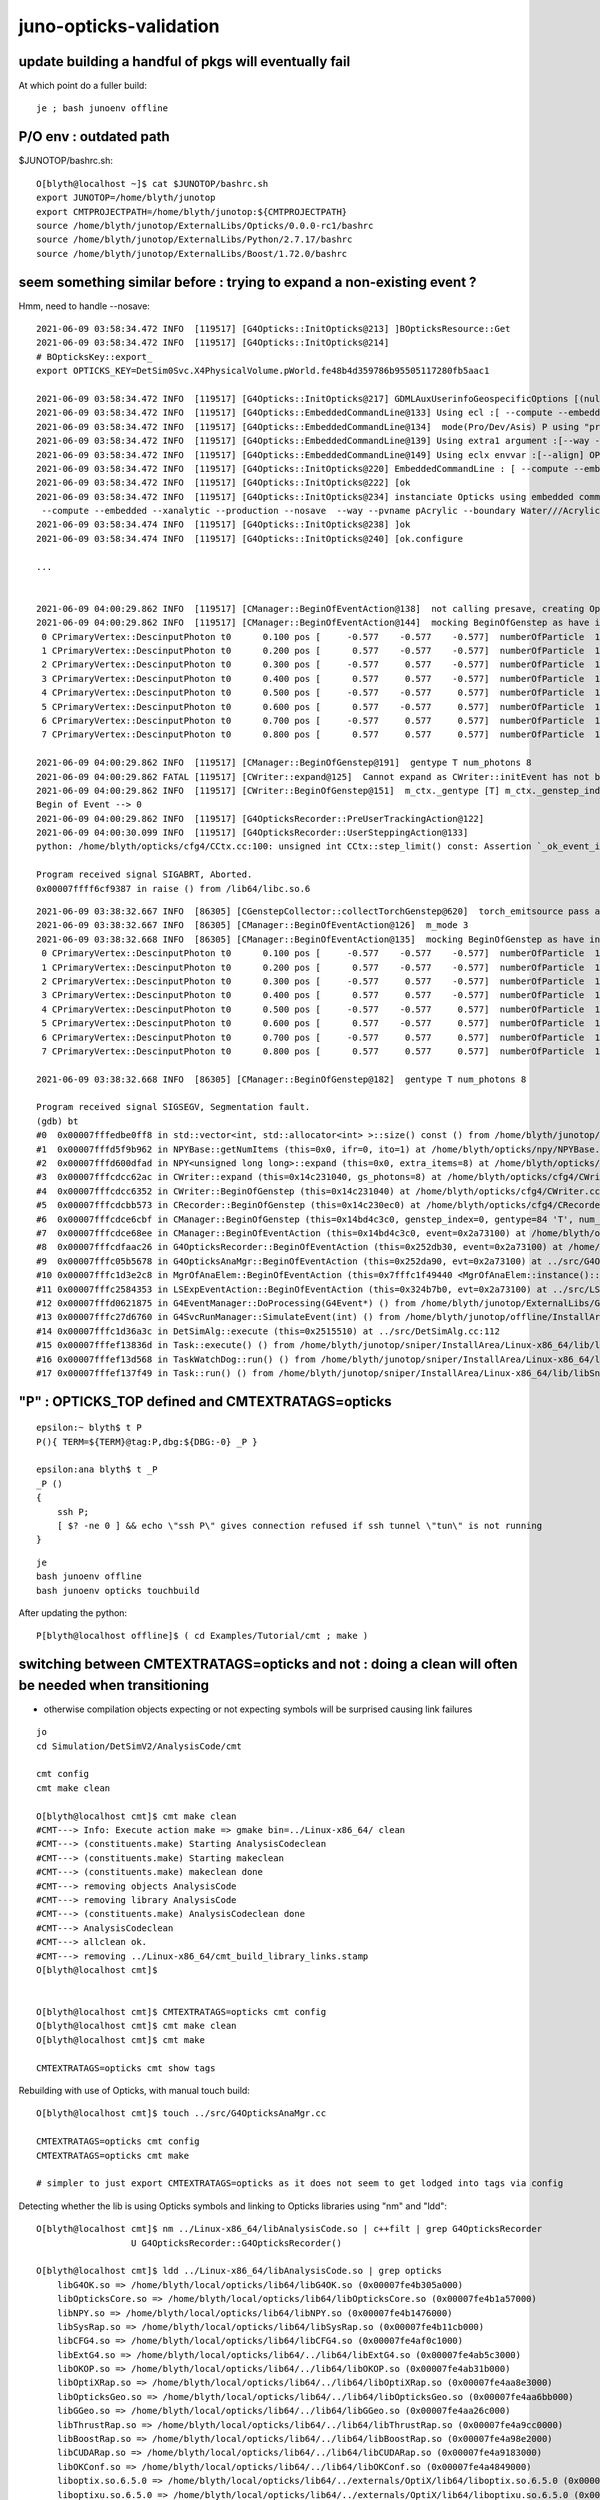 juno-opticks-validation
=========================


update building a handful of pkgs will eventually fail
---------------------------------------------------------

At which point do a fuller build::

    je ; bash junoenv offline


P/O env : outdated path
-----------------------------

$JUNOTOP/bashrc.sh::

    O[blyth@localhost ~]$ cat $JUNOTOP/bashrc.sh
    export JUNOTOP=/home/blyth/junotop
    export CMTPROJECTPATH=/home/blyth/junotop:${CMTPROJECTPATH}
    source /home/blyth/junotop/ExternalLibs/Opticks/0.0.0-rc1/bashrc
    source /home/blyth/junotop/ExternalLibs/Python/2.7.17/bashrc
    source /home/blyth/junotop/ExternalLibs/Boost/1.72.0/bashrc



seem something similar before : trying to expand a non-existing event ?
--------------------------------------------------------------------------


Hmm, need to handle --nosave::

    2021-06-09 03:58:34.472 INFO  [119517] [G4Opticks::InitOpticks@213] ]BOpticksResource::Get
    2021-06-09 03:58:34.472 INFO  [119517] [G4Opticks::InitOpticks@214] 
    # BOpticksKey::export_ 
    export OPTICKS_KEY=DetSim0Svc.X4PhysicalVolume.pWorld.fe48b4d359786b95505117280fb5aac1

    2021-06-09 03:58:34.472 INFO  [119517] [G4Opticks::InitOpticks@217] GDMLAuxUserinfoGeospecificOptions [(null)]
    2021-06-09 03:58:34.472 INFO  [119517] [G4Opticks::EmbeddedCommandLine@133] Using ecl :[ --compute --embedded --xanalytic --production --nosave] OPTICKS_EMBEDDED_COMMANDLINE
    2021-06-09 03:58:34.472 INFO  [119517] [G4Opticks::EmbeddedCommandLine@134]  mode(Pro/Dev/Asis) P using "pro" (production) commandline without event saving 
    2021-06-09 03:58:34.472 INFO  [119517] [G4Opticks::EmbeddedCommandLine@139] Using extra1 argument :[--way --pvname pAcrylic --boundary Water///Acrylic --waymask 3 --gdmlkludge]
    2021-06-09 03:58:34.472 INFO  [119517] [G4Opticks::EmbeddedCommandLine@149] Using eclx envvar :[--align] OPTICKS_EMBEDDED_COMMANDLINE_EXTRA
    2021-06-09 03:58:34.472 INFO  [119517] [G4Opticks::InitOpticks@220] EmbeddedCommandLine : [ --compute --embedded --xanalytic --production --nosave  --way --pvname pAcrylic --boundary Water///Acrylic --waymask 3 --gdmlkludge --align]
    2021-06-09 03:58:34.472 INFO  [119517] [G4Opticks::InitOpticks@222] [ok
    2021-06-09 03:58:34.472 INFO  [119517] [G4Opticks::InitOpticks@234] instanciate Opticks using embedded commandline only 
     --compute --embedded --xanalytic --production --nosave  --way --pvname pAcrylic --boundary Water///Acrylic --waymask 3 --gdmlkludge --align
    2021-06-09 03:58:34.474 INFO  [119517] [G4Opticks::InitOpticks@238] ]ok
    2021-06-09 03:58:34.474 INFO  [119517] [G4Opticks::InitOpticks@240] [ok.configure

    ...


    2021-06-09 04:00:29.862 INFO  [119517] [CManager::BeginOfEventAction@138]  not calling presave, creating OpticksEvent 
    2021-06-09 04:00:29.862 INFO  [119517] [CManager::BeginOfEventAction@144]  mocking BeginOfGenstep as have input photon primaries CEvent::DescPrimary numPrim 8 numberOfInputPhotons 8
     0 CPrimaryVertex::DescinputPhoton t0      0.100 pos [     -0.577    -0.577    -0.577]  numberOfParticle  1 pdgCode   20022 dir [     -0.577    -0.577    -0.577]  kEn 0.000 nm 440.000
     1 CPrimaryVertex::DescinputPhoton t0      0.200 pos [      0.577    -0.577    -0.577]  numberOfParticle  1 pdgCode   20022 dir [      0.577    -0.577    -0.577]  kEn 0.000 nm 440.000
     2 CPrimaryVertex::DescinputPhoton t0      0.300 pos [     -0.577     0.577    -0.577]  numberOfParticle  1 pdgCode   20022 dir [     -0.577     0.577    -0.577]  kEn 0.000 nm 440.000
     3 CPrimaryVertex::DescinputPhoton t0      0.400 pos [      0.577     0.577    -0.577]  numberOfParticle  1 pdgCode   20022 dir [      0.577     0.577    -0.577]  kEn 0.000 nm 440.000
     4 CPrimaryVertex::DescinputPhoton t0      0.500 pos [     -0.577    -0.577     0.577]  numberOfParticle  1 pdgCode   20022 dir [     -0.577    -0.577     0.577]  kEn 0.000 nm 440.000
     5 CPrimaryVertex::DescinputPhoton t0      0.600 pos [      0.577    -0.577     0.577]  numberOfParticle  1 pdgCode   20022 dir [      0.577    -0.577     0.577]  kEn 0.000 nm 440.000
     6 CPrimaryVertex::DescinputPhoton t0      0.700 pos [     -0.577     0.577     0.577]  numberOfParticle  1 pdgCode   20022 dir [     -0.577     0.577     0.577]  kEn 0.000 nm 440.000
     7 CPrimaryVertex::DescinputPhoton t0      0.800 pos [      0.577     0.577     0.577]  numberOfParticle  1 pdgCode   20022 dir [      0.577     0.577     0.577]  kEn 0.000 nm 440.000

    2021-06-09 04:00:29.862 INFO  [119517] [CManager::BeginOfGenstep@191]  gentype T num_photons 8
    2021-06-09 04:00:29.862 FATAL [119517] [CWriter::expand@125]  Cannot expand as CWriter::initEvent has not been called, check CManager logging 
    2021-06-09 04:00:29.862 INFO  [119517] [CWriter::BeginOfGenstep@151]  m_ctx._gentype [T] m_ctx._genstep_index 0 m_ctx._genstep_num_photons 8 m_ni 0
    Begin of Event --> 0
    2021-06-09 04:00:29.862 INFO  [119517] [G4OpticksRecorder::PreUserTrackingAction@122] 
    2021-06-09 04:00:30.099 INFO  [119517] [G4OpticksRecorder::UserSteppingAction@133] 
    python: /home/blyth/opticks/cfg4/CCtx.cc:100: unsigned int CCtx::step_limit() const: Assertion `_ok_event_init' failed.

    Program received signal SIGABRT, Aborted.
    0x00007ffff6cf9387 in raise () from /lib64/libc.so.6







::

    2021-06-09 03:38:32.667 INFO  [86305] [CGenstepCollector::collectTorchGenstep@620]  torch_emitsource pass along  oac GS_EMITSOURCE  aux 0x2febfb0
    2021-06-09 03:38:32.667 INFO  [86305] [CManager::BeginOfEventAction@126]  m_mode 3
    2021-06-09 03:38:32.668 INFO  [86305] [CManager::BeginOfEventAction@135]  mocking BeginOfGenstep as have input photon primaries CEvent::DescPrimary numPrim 8 numberOfInputPhotons 8
     0 CPrimaryVertex::DescinputPhoton t0      0.100 pos [     -0.577    -0.577    -0.577]  numberOfParticle  1 pdgCode   20022 dir [     -0.577    -0.577    -0.577]  kEn 0.000 nm 440.000
     1 CPrimaryVertex::DescinputPhoton t0      0.200 pos [      0.577    -0.577    -0.577]  numberOfParticle  1 pdgCode   20022 dir [      0.577    -0.577    -0.577]  kEn 0.000 nm 440.000
     2 CPrimaryVertex::DescinputPhoton t0      0.300 pos [     -0.577     0.577    -0.577]  numberOfParticle  1 pdgCode   20022 dir [     -0.577     0.577    -0.577]  kEn 0.000 nm 440.000
     3 CPrimaryVertex::DescinputPhoton t0      0.400 pos [      0.577     0.577    -0.577]  numberOfParticle  1 pdgCode   20022 dir [      0.577     0.577    -0.577]  kEn 0.000 nm 440.000
     4 CPrimaryVertex::DescinputPhoton t0      0.500 pos [     -0.577    -0.577     0.577]  numberOfParticle  1 pdgCode   20022 dir [     -0.577    -0.577     0.577]  kEn 0.000 nm 440.000
     5 CPrimaryVertex::DescinputPhoton t0      0.600 pos [      0.577    -0.577     0.577]  numberOfParticle  1 pdgCode   20022 dir [      0.577    -0.577     0.577]  kEn 0.000 nm 440.000
     6 CPrimaryVertex::DescinputPhoton t0      0.700 pos [     -0.577     0.577     0.577]  numberOfParticle  1 pdgCode   20022 dir [     -0.577     0.577     0.577]  kEn 0.000 nm 440.000
     7 CPrimaryVertex::DescinputPhoton t0      0.800 pos [      0.577     0.577     0.577]  numberOfParticle  1 pdgCode   20022 dir [      0.577     0.577     0.577]  kEn 0.000 nm 440.000

    2021-06-09 03:38:32.668 INFO  [86305] [CManager::BeginOfGenstep@182]  gentype T num_photons 8

    Program received signal SIGSEGV, Segmentation fault.
    (gdb) bt
    #0  0x00007fffedbe0ff8 in std::vector<int, std::allocator<int> >::size() const () from /home/blyth/junotop/offline/InstallArea/Linux-x86_64/lib/libEDMUtil.so
    #1  0x00007fffd5f9b962 in NPYBase::getNumItems (this=0x0, ifr=0, ito=1) at /home/blyth/opticks/npy/NPYBase.cpp:538
    #2  0x00007fffd600dfad in NPY<unsigned long long>::expand (this=0x0, extra_items=8) at /home/blyth/opticks/npy/NPY.cpp:492
    #3  0x00007fffcdcc62ac in CWriter::expand (this=0x14c231040, gs_photons=8) at /home/blyth/opticks/cfg4/CWriter.cc:117
    #4  0x00007fffcdcc6352 in CWriter::BeginOfGenstep (this=0x14c231040) at /home/blyth/opticks/cfg4/CWriter.cc:136
    #5  0x00007fffcdcbb573 in CRecorder::BeginOfGenstep (this=0x14c230ec0) at /home/blyth/opticks/cfg4/CRecorder.cc:169
    #6  0x00007fffcdce6cbf in CManager::BeginOfGenstep (this=0x14bd4c3c0, genstep_index=0, gentype=84 'T', num_photons=8, offset=0) at /home/blyth/opticks/cfg4/CManager.cc:187
    #7  0x00007fffcdce68ee in CManager::BeginOfEventAction (this=0x14bd4c3c0, event=0x2a73100) at /home/blyth/opticks/cfg4/CManager.cc:141
    #8  0x00007fffcdfaac26 in G4OpticksRecorder::BeginOfEventAction (this=0x252db30, event=0x2a73100) at /home/blyth/opticks/g4ok/G4OpticksRecorder.cc:86
    #9  0x00007fffc05b5678 in G4OpticksAnaMgr::BeginOfEventAction (this=0x252da90, evt=0x2a73100) at ../src/G4OpticksAnaMgr.cc:31
    #10 0x00007fffc1d3e2c8 in MgrOfAnaElem::BeginOfEventAction (this=0x7fffc1f49440 <MgrOfAnaElem::instance()::s_mgr>, evt=0x2a73100) at ../src/MgrOfAnaElem.cc:46
    #11 0x00007fffc2584353 in LSExpEventAction::BeginOfEventAction (this=0x324b7b0, evt=0x2a73100) at ../src/LSExpEventAction.cc:66
    #12 0x00007fffd0621875 in G4EventManager::DoProcessing(G4Event*) () from /home/blyth/junotop/ExternalLibs/Geant4/10.04.p02/lib64/libG4event.so
    #13 0x00007fffc27d6760 in G4SvcRunManager::SimulateEvent(int) () from /home/blyth/junotop/offline/InstallArea/Linux-x86_64/lib/libG4Svc.so
    #14 0x00007fffc1d36a3c in DetSimAlg::execute (this=0x2515510) at ../src/DetSimAlg.cc:112
    #15 0x00007fffef13836d in Task::execute() () from /home/blyth/junotop/sniper/InstallArea/Linux-x86_64/lib/libSniperKernel.so
    #16 0x00007fffef13d568 in TaskWatchDog::run() () from /home/blyth/junotop/sniper/InstallArea/Linux-x86_64/lib/libSniperKernel.so
    #17 0x00007fffef137f49 in Task::run() () from /home/blyth/junotop/sniper/InstallArea/Linux-x86_64/lib/libSniperKernel.so




"P" : OPTICKS_TOP defined and CMTEXTRATAGS=opticks
------------------------------------------------------


::

    epsilon:~ blyth$ t P
    P(){ TERM=${TERM}@tag:P,dbg:${DBG:-0} _P }

    epsilon:ana blyth$ t _P
    _P () 
    { 
        ssh P;
        [ $? -ne 0 ] && echo \"ssh P\" gives connection refused if ssh tunnel \"tun\" is not running
    }


::

    je
    bash junoenv offline
    bash junoenv opticks touchbuild


After updating the python::

   P[blyth@localhost offline]$ ( cd Examples/Tutorial/cmt ; make )


switching between CMTEXTRATAGS=opticks and not : doing a clean will often be needed when transitioning
---------------------------------------------------------------------------------------------------------

* otherwise compilation objects expecting or not expecting symbols will be surprised causing link failures 

::

    jo 
    cd Simulation/DetSimV2/AnalysisCode/cmt

    cmt config 
    cmt make clean 

    O[blyth@localhost cmt]$ cmt make clean 
    #CMT---> Info: Execute action make => gmake bin=../Linux-x86_64/ clean
    #CMT---> (constituents.make) Starting AnalysisCodeclean
    #CMT---> (constituents.make) Starting makeclean
    #CMT---> (constituents.make) makeclean done
    #CMT---> removing objects AnalysisCode
    #CMT---> removing library AnalysisCode
    #CMT---> (constituents.make) AnalysisCodeclean done
    #CMT---> AnalysisCodeclean
    #CMT---> allclean ok.
    #CMT---> removing ../Linux-x86_64/cmt_build_library_links.stamp
    O[blyth@localhost cmt]$ 


    O[blyth@localhost cmt]$ CMTEXTRATAGS=opticks cmt config
    O[blyth@localhost cmt]$ cmt make clean
    O[blyth@localhost cmt]$ cmt make

    CMTEXTRATAGS=opticks cmt show tags


Rebuilding with use of Opticks, with manual touch build::

    O[blyth@localhost cmt]$ touch ../src/G4OpticksAnaMgr.cc 

    CMTEXTRATAGS=opticks cmt config
    CMTEXTRATAGS=opticks cmt make 

    # simpler to just export CMTEXTRATAGS=opticks as it does not seem to get lodged into tags via config


Detecting whether the lib is using Opticks symbols and linking to Opticks libraries using "nm" and "ldd"::

    O[blyth@localhost cmt]$ nm ../Linux-x86_64/libAnalysisCode.so | c++filt | grep G4OpticksRecorder
                      U G4OpticksRecorder::G4OpticksRecorder()

    O[blyth@localhost cmt]$ ldd ../Linux-x86_64/libAnalysisCode.so | grep opticks
        libG4OK.so => /home/blyth/local/opticks/lib64/libG4OK.so (0x00007fe4b305a000)
        libOpticksCore.so => /home/blyth/local/opticks/lib64/libOpticksCore.so (0x00007fe4b1a57000)
        libNPY.so => /home/blyth/local/opticks/lib64/libNPY.so (0x00007fe4b1476000)
        libSysRap.so => /home/blyth/local/opticks/lib64/libSysRap.so (0x00007fe4b11cb000)
        libCFG4.so => /home/blyth/local/opticks/lib64/libCFG4.so (0x00007fe4af0c1000)
        libExtG4.so => /home/blyth/local/opticks/lib64/../lib64/libExtG4.so (0x00007fe4ab5c3000)
        libOKOP.so => /home/blyth/local/opticks/lib64/../lib64/libOKOP.so (0x00007fe4ab31b000)
        libOptiXRap.so => /home/blyth/local/opticks/lib64/../lib64/libOptiXRap.so (0x00007fe4aa8e3000)
        libOpticksGeo.so => /home/blyth/local/opticks/lib64/../lib64/libOpticksGeo.so (0x00007fe4aa6bb000)
        libGGeo.so => /home/blyth/local/opticks/lib64/../lib64/libGGeo.so (0x00007fe4aa26c000)
        libThrustRap.so => /home/blyth/local/opticks/lib64/../lib64/libThrustRap.so (0x00007fe4a9cc0000)
        libBoostRap.so => /home/blyth/local/opticks/lib64/../lib64/libBoostRap.so (0x00007fe4a98e2000)
        libCUDARap.so => /home/blyth/local/opticks/lib64/../lib64/libCUDARap.so (0x00007fe4a9183000)
        libOKConf.so => /home/blyth/local/opticks/lib64/../lib64/libOKConf.so (0x00007fe4a4849000)
        liboptix.so.6.5.0 => /home/blyth/local/opticks/lib64/../externals/OptiX/lib64/liboptix.so.6.5.0 (0x00007fe4a4558000)
        liboptixu.so.6.5.0 => /home/blyth/local/opticks/lib64/../externals/OptiX/lib64/liboptixu.so.6.5.0 (0x00007fe4a4192000)
        liboptix_prime.so.6.5.0 => /home/blyth/local/opticks/lib64/../externals/OptiX/lib64/liboptix_prime.so.6.5.0 (0x00007fe4a32ad000)
    O[blyth@localhost cmt]$ 





build tips
--------------

* connecting with "P" (rather than "O") has CMTEXTRATAGES=opticks set



::

    export CMTEXTRATAGS=opticks      ## bash junoenv sets this, but its not a standard pkg 


    jcv G4OpticksAnaMgr   ## CAUTION 2 OF THESE TEMPORARILY 


    CMTEXTRATAGS=opticks jok-touchbuild- Simulation/DetSimV2/AnalysisCode/cmt           ## this was for dynamic_cast of TrackInfo in the InteresingAnaMgr before switched that off 



    epsilon:offline blyth$ svn.py put | grep PhysiSim | sh 

    CMTEXTRATAGS=opticks jok-touchbuild- Simulation/DetSimV2/PhysiSim/cmt        ## added trackInfo to S + C 

    CMTEXTRATAGS=opticks jok-touchbuild- Simulation/DetSimV2/PMTSim/cmt          ## Initialize invoke setInputPhotons,  EndOfEvent 


    CMTEXTRATAGS=opticks jok-touchbuild- Simulation/DetSimV2/DetSimOptions/cmt   ## setup geometry  




    jok-touchbuild- Examples/Tutorial/cmt    ## to install the python machinery 



    when adding " -g " under CMTEXTTRATAGS opticks need to remember to touch the class are interested in having symbols for

    O[blyth@localhost offline]$ touch Simulation/GenTools/src/GenTools.cc

    CMTEXTRATAGS=opticks jok-touchbuild- Simulation/GenTools/cmt   ## GtOpticksTool for running with input photons

    BP=GenTools::execute tds3


    BP=G4Track::SetUserInformation tds3



::

    O
    jre
    jok-g4o


    O[blyth@localhost cmt]$ ls -l /home/blyth/junotop/offline/InstallArea/Linux-x86_64/lib/libG4Opticks*
    lrwxrwxrwx. 1 blyth blyth 67 May 21 21:20 /home/blyth/junotop/offline/InstallArea/Linux-x86_64/lib/libG4Opticks.so -> ../../../Simulation/DetSimV2/G4Opticks/Linux-x86_64/libG4Opticks.so
    -rw-rw-r--. 1 blyth blyth 87 May 21 21:20 /home/blyth/junotop/offline/InstallArea/Linux-x86_64/lib/libG4Opticks.so.cmtref
    O[blyth@localhost cmt]$ date
    Fri May 21 21:23:38 CST 2021


tidy up : after moving the G4OpticksAnaMgr into AnalysisCode have 4 pkgs to remove
------------------------------------------------------------------------------------

::

    epsilon:DetSimV2 blyth$ l
    total 8
    0 drwxr-xr-x  11 blyth  staff  352 Jun  8 12:48 ..
    0 drwxr-xr-x   7 blyth  staff  224 Jun  8 12:48 TopTracker
    0 drwxr-xr-x   6 blyth  staff  192 Jun  8 12:48 AnalysisCode
    0 drwxr-xr-x  27 blyth  staff  864 Jun  8 12:48 .
    8 -rw-r--r--   1 blyth  staff  581 Jun  8 12:48 CMakeLists.txt
    0 drwxr-xr-x   6 blyth  staff  192 Jun  8 12:48 PMTSim
    0 drwxr-xr-x   7 blyth  staff  224 Jun  8 12:48 PhysiSim
    0 drwxr-xr-x   6 blyth  staff  192 Jun  8 12:48 VoxelMethod
    0 drwxr-xr-x   7 blyth  staff  224 Jun  8 12:48 GenSim
    0 drwxr-xr-x   7 blyth  staff  224 May 24 12:50 MCParamsSvc
    0 drwxr-xr-x   6 blyth  staff  192 May 24 12:50 OPSimulator
    0 drwxr-xr-x   5 blyth  staff  160 Jan 25 14:15 DetSimMTUtil
    0 drwxr-xr-x   7 blyth  staff  224 Jan 25 14:15 DetSimMT

    0 drwxr-xr-x   4 blyth  staff  128 May 24 12:06 G4Opticks     
    0 drwxr-xr-x   7 blyth  staff  224 May 20  2020 G4DAEChroma
    0 drwxr-xr-x   3 blyth  staff   96 May 20  2020 Opticks
    0 drwxr-xr-x   6 blyth  staff  192 May 20  2020 DAE

    0 drwxr-xr-x   8 blyth  staff  256 May 20  2020 MCGlobalTimeSvc
    0 drwxr-xr-x   7 blyth  staff  224 May 20  2020 CalibUnit
    0 drwxr-xr-x   7 blyth  staff  224 May 20  2020 DetSimAlg
    0 drwxr-xr-x   3 blyth  staff   96 May 20  2020 DetSimPolicy
    0 drwxr-xr-x   9 blyth  staff  288 May 20  2020 DetSimOptions
    0 drwxr-xr-x  19 blyth  staff  608 May 20  2020 OpticalProperty
    0 drwxr-xr-x   7 blyth  staff  224 May 20  2020 Chimney
    0 drwxr-xr-x   6 blyth  staff  192 May 20  2020 G4Svc
    0 drwxr-xr-x   6 blyth  staff  192 May 20  2020 SimUtil
    0 drwxr-xr-x   6 blyth  staff  192 May 20  2020 CentralDetector



DetSimV2/Opticks was an ancient hookup method
~~~~~~~~~~~~~~~~~~~~~~~~~~~~~~~~~~~~~~~~~~~~~~~~~

::

    package Opticks

    macro Opticks_home "`opticks-config --prefix`"

    set OPTICKSDATAROOT "$(Opticks_home)/opticksdata"

    macro Opticks_cppflags " `opticks-config --cflags` "
    macro Opticks_linkopts " `opticks-config --libs` "



relocate G4OpticksAnaMgr into AnalysisCode : will get into standard list and simplify the python
~~~~~~~~~~~~~~~~~~~~~~~~~~~~~~~~~~~~~~~~~~~~~~~~~~~~~~~~~~~~~~~~~~~~~~~~~~~~~~~~~~~~~~~~~~~~~~~~~~~

::

    epsilon:DetSimV2 blyth$ cp G4Opticks/src/G4OpticksAnaMgr.hh AnalysisCode/include/
    epsilon:DetSimV2 blyth$ cp G4Opticks/src/G4OpticksAnaMgr.cc AnalysisCode/src/


jcv JUNODetSimModule::

    1212     def init_opticks(self, task, args):
    1213         if args.opticks_anamgr:
    1214             import os   # why this needed ?
    1215             g4ok_root = os.environ.get("G4OPTICKSROOT",None)
    1216             if g4ok_root is None:
    1217                 msg = "--opticks-anamgr can only be used when non-standard G4Opticks package is built and setup, defining G4OPTICKSROOT "
    1218                 log.fatal(msg)
    1219                 assert 0, msg
    1220             else:
    1221                 log.info("[loadDll libG4Opticks.so --opticks-anamgr ")
    1222                 Sniper.loadDll("libG4Opticks.so")
    1223                 log.info("]loadDll libG4Opticks.so")
    1224             pass
    1225         else:
    1226             log.info(" not loading libG4Opticks.so as --opticks-anamgr not requested" )
    1227         pass





Sun Jun 5 2021 : metadata issue : getting zeros for g4evt 
------------------------------------------------------------

* maybe because CGenstepCollector gets reset before g4evt save is done, 
  presumably from okevt cleanup ?

* the collector is equally relevant to both g4evt and okevt : so should not reset it 
  under auspices of one or other event 

  * its not, G4Opticks::reset/G4Opticks::resetCollectors does the honours
  * the problem is that the SD EndOfEvent comes before the CManager::EndOfEvent
    so G4Opticks::reset is called too soon 


See::

    jcv junoSD_PMT_v2_Opticks

    // the SD::EndOfEvent comes before the CManager::EndOfEvent 
    // resulting in the reset happening before g4evt gets saved 
    // which messes with the metadata ?

    088 void junoSD_PMT_v2_Opticks::EndOfEvent(G4HCofThisEvent* /*HCE*/)
    089 {
    ...
    140     int merged_count(0);
    141     for(int idx=0 ; idx < int(num_hit) ; idx++)
    142     {
    143         g4ok->getHit(idx,&hit, hit_extra_ptr );
    144 
    145         collectHit(&hit, hit_extra_ptr, merged_count );
    146 
    147         if(idx < 20) dumpHit(idx, &hit, hit_extra_ptr );
    148     }
    149     g4ok->reset();
    150 
    151     LOG(info)
    152        << "]"
    153        << " num_hit " << num_hit
    154        << ( merged_count > 0 ? " MERGED " : "" )
    155        << " merged_count  " << merged_count
    156        << " m_merged_total " << m_merged_total
    157        << " m_opticksMode " << m_opticksMode
    158        ;




::

    15     gp.x 13469.46   gp.y 7262.24    gp.z -11872.47  gp.R 19368.07   pmt 14337   SI|SD|BT|EX          otk 5      oti17.49    bti 107.85   bp.x 12389.23   bp.y 6668.57    bp.z -10935.70  bp.R 17820.00  
    16     gp.x 4931.81    gp.y -12214.17  gp.z 14199.94   gp.R 19368.71   pmt 2146    SI|SD|BT|EC          otk 5      oti1.08     bti 92.61    bp.x 4546.33    bp.y -11250.32  bp.z 13050.43   bp.R 17820.00  
    17     gp.x 8418.11    gp.y 14242.98   gp.z -9853.94   gp.R 19256.87   pmt 13474   SI|RE|SC|SD|BT|EX    otk 5      oti8.30     bti 122.72   bp.x 5940.87    bp.y 13887.19   bp.z -9455.39   bp.R 17820.00  
    18     gp.x -12562.76  gp.y 12848.17   gp.z 7191.51    gp.R 19355.01   pmt 5406    SI|RE|SD|BT|EC       otk 5      oti9.26     bti 101.54   bp.x -11570.63  bp.y 11834.31   bp.z 6604.69    bp.R 17820.00  
    19     gp.x 3971.13    gp.y -7194.90   gp.z 17475.10   gp.R 19311.02   pmt 743     SI|SD|BT|EC          otk 5      oti7.04     bti 98.97    bp.x 3672.46    bp.y -6651.38   bp.z 16119.08   bp.R 17820.00  
    2021-06-06 22:57:51.279 FATAL [388229] [CGenstepCollector::reset@104]  num_gs 0
    2021-06-06 22:57:51.279 FATAL [388229] [G4Opticks::reset@536]  m_way_enabled reset m_hiys 
    2021-06-06 22:57:51.279 INFO  [388229] [junoSD_PMT_v2_Opticks::EndOfEvent@151] ] num_hit 3596 merged_count  0 m_merged_total 0 m_opticksMode 3
    junoSD_PMT_v2::EndOfEvent m_opticksMode 3 hitCollection 5073 hitCollection_muon 0 hitCollection_opticks 0
    2021-06-06 22:57:51.279 INFO  [388229] [CManager::EndOfEventAction@154]  m_mode 3
    2021-06-06 22:57:51.279 INFO  [388229] [CManager::EndOfEventAction@157]  _number_of_input_photons 0
    2021-06-06 22:57:51.280 INFO  [388229] [CManager::save@262]  m_mode 3
    2021-06-06 22:57:51.280 INFO  [388229] [CManager::save@266]  m_mode 3 numPhotons 0
    2021-06-06 22:57:51.280 INFO  [388229] [CManager::save@274]  --save g4evt numPhotons 0
    2021-06-06 22:57:51.280 INFO  [388229] [OpticksEvent::setNumPhotons@306] NOT RESIZING 0
    2021-06-06 22:57:51.280 INFO  [388229] [OpticksEvent::save@1869] /home/blyth/local/opticks/evtbase/source/evt/g4live/natural/-1
    2021-06-06 22:57:51.280 INFO  [388229] [OpticksEvent::save@1874]  id: 0 typ: natural tag: -1 det: g4live cat: NULL udet: g4live num_photons: 0 num_source : 0  genstep NULL nopstep 0,4,4 photon 11278,4,4 debug 0,1,4 way 0,2,4 source NULL record 11278,10,2,4 phosel 0,1,4 recsel 0,10,1,4 sequence 11278,1,2 seed 0,1,1 hit 0,4,4 dir /home/blyth/local/opticks/evtbase/source/evt/g4live/natural/-1
    2021-06-06 22:57:51.280 INFO  [388229] [OpticksEvent::saveHitData@1945]  num_hit 0 ht 0,4,4 tag -1
    2021-06-06 22:57:51.280 INFO  [388229] [OpticksEvent::saveHiyData@1976]  num_hiy 0 hy 0,2,4 tag -1
    2021-06-06 22:57:51.283 INFO  [388229] [OpticksEvent::saveIndex@2685] SKIP as not indexed 
    2021-06-06 22:57:51.288 INFO  [388229] [OpticksEvent::makeReport@2070] tagdir /home/blyth/local/opticks/evtbase/source/evt/g4live/natural/-1
    2021-06-06 22:57:51.288 INFO  [388229] [OpticksEvent::saveReport@2188] [ /home/blyth/local/opticks/evtbase/source/evt/g4live/natural/-1
    2021-06-06 22:57:51.289 INFO  [388229] [OpticksEvent::saveReport@2192] ] /home/blyth/local/opticks/evtbase/source/evt/g4live/natural/-1
    2021-06-06 22:57:51.289 INFO  [388229] [OpticksEvent::saveReport@2188] [ /home/blyth/local/opticks/evtbase/source/evt/g4live/natural/-1/20210606_225746
    2021-06-06 22:57:51.290 INFO  [388229] [OpticksEvent::saveReport@2192] ] /home/blyth/local/opticks/evtbase/source/evt/g4live/natural/-1/20210606_225746
    2021-06-06 22:57:51.290 INFO  [388229] [OpticksRun::resetEvent@239] [
    2021-06-06 22:57:51.290 INFO  [388229] [OpticksEvent::resetBuffers@1198] [



junoSD_PMT_v2_Opticks::EndOfEvent(G4HCofThisEvent*)  is called from G4VSensitiveDetector::EndOfEvent::

    1027 void junoSD_PMT_v2::EndOfEvent(G4HCofThisEvent* HCE)
    1028 {
    1029 
    1030 #ifdef WITH_G4OPTICKS
    1031     if(m_opticksMode > 0)
    1032     {
    1033         // Opticks GPU optical photon simulation and bulk hit population is done here 
    1034         m_jpmt_opticks->EndOfEvent(HCE);
    1035     }
    1036 #endif
    1037 
    1038     //if(m_debug) {
    1039     {



    087 void G4OpticksRecorder::EndOfEventAction(const G4Event* event)
     88 {
     89     LOG(LEVEL);
     90     m_manager->EndOfEventAction(event);
     91 
     92     // *G4Opticks::reset* needs to happen at end of event, but it should 
     93     // be done from user code at higher level as it dictates when things 
     94     // the user will need to access like hits
     95     // get reset
     96     //
     97     //   G4Opticks* g4ok = G4Opticks::Get(); 
     98     //   g4ok->reset();   
     99     //
    100 
    101 }


g4-cls G4EventManager::

    099 void G4EventManager::DoProcessing(G4Event* anEvent)
    100 {
    ...
    261 
    262   if(sdManager)
    263   { sdManager->TerminateCurrentEvent(currentEvent->GetHCofThisEvent()); }
    264 
    265   if(userEventAction) userEventAction->EndOfEventAction(currentEvent);
    266 
    267   stateManager->SetNewState(G4State_GeomClosed);
    268   currentEvent = nullptr;
    269   abortRequested = false;
    270 }
    271 

* SD always gets EndOfEvent before userEventAction


g4-cls G4SDManager::

    116 void G4SDManager::TerminateCurrentEvent(G4HCofThisEvent* HCE)
    117 {
    118   treeTop->Terminate(HCE);
    119 }
    120 

g4-cls G4SDStructure::

    204 void G4SDStructure::Terminate(G4HCofThisEvent*HCE)
    205 {
    206   // Broadcast to subdirectories.
    207   for(auto st : structure)
    208   { st->Terminate(HCE); }
    209   // Terminate all detectors in this directory.
    210   for(auto dt : detector)
    211   { if(dt->isActive()) dt->EndOfEvent(HCE); }
    212 }
    213 




Sun Jun 6 2021 : CRecorder/CWriter machinery starting to work in dynamic running (gensteps one-by-one) 
----------------------------------------------------------------------------------------------------------------

* issue with m_g4evt missing metadata still forces use of -C,--nocompare

::

    epsilon:j blyth$ ab.sh 1 -C

    In [1]: ab.a.seqhis_ana.table[:30]                                                                                                                                                                        
    Out[1]: 
    all_seqhis_ana
    .                     cfo:-  1:g4live:source 
    .                              11278         1.00 
    0000               42        0.147        1653        [2 ] SI AB
    0001            7ccc2        0.116        1307        [5 ] SI BT BT BT SD
    0002            8ccc2        0.052         592        [5 ] SI BT BT BT SA
    0003           7ccc62        0.052         591        [6 ] SI SC BT BT BT SD
    0004              452        0.037         422        [3 ] SI RE AB
    0005              462        0.035         392        [3 ] SI SC AB
    0006           7ccc52        0.034         385        [6 ] SI RE BT BT BT SD
    0007           8ccc62        0.022         249        [6 ] SI SC BT BT BT SA
    0008          7ccc662        0.019         219        [7 ] SI SC SC BT BT BT SD
    0009           8ccc52        0.015         169        [6 ] SI RE BT BT BT SA
    0010          7ccc652        0.013         147        [7 ] SI RE SC BT BT BT SD
    0011               41        0.013         142        [2 ] CK AB
    0012             4662        0.012         137        [4 ] SI SC SC AB
    0013            4cc62        0.012         130        [5 ] SI SC BT BT AB
    0014             4cc2        0.012         130        [4 ] SI BT BT AB
    0015             4552        0.011         124        [4 ] SI RE RE AB
    0016             4652        0.011         121        [4 ] SI RE SC AB
    0017           7cccc2        0.010         114        [6 ] SI BT BT BT BT SD
    0018           4cccc2        0.009         105        [6 ] SI BT BT BT BT AB
    0019          7ccc552        0.009          98        [7 ] SI RE RE BT BT BT SD
    0020           8cccc2        0.007          80        [6 ] SI BT BT BT BT SA
    0021          8ccc662        0.007          78        [7 ] SI SC SC BT BT BT SA
    0022         4cccccc2        0.006          72        [8 ] SI BT BT BT BT BT BT AB
    0023         7ccc6662        0.006          68        [8 ] SI SC SC SC BT BT BT SD
    0024          49cccc2        0.006          66        [7 ] SI BT BT BT BT DR AB
    0025          8ccc652        0.006          63        [7 ] SI RE SC BT BT BT SA
    0026          4ccccc2        0.005          62        [7 ] SI BT BT BT BT BT AB
    0027          7ccc562        0.005          61        [7 ] SI SC RE BT BT BT SD
    0028          7cccc62        0.005          59        [7 ] SI SC BT BT BT BT SD
    0029          8ccc552        0.005          57        [7 ] SI RE RE BT BT BT SA
    .                              11278         1.00 

    In [2]: ab.b.seqhis_ana.table[:30]                                                                                                                                                                        
    Out[2]: 
    all_seqhis_ana
    .                     cfo:-  -1:g4live:source 
    .                              11278         1.00 
    0000               42        0.148        1665        [2 ] SI AB
    0001           7cccc2        0.118        1336        [6 ] SI BT BT BT BT SD
    0002          7cccc62        0.053         599        [7 ] SI SC BT BT BT BT SD
    0003           8cccc2        0.052         583        [6 ] SI BT BT BT BT SA
    0004              452        0.047         534        [3 ] SI RE AB
    0005             8cc2        0.041         464        [4 ] SI BT BT SA
    0006          7cccc52        0.038         432        [7 ] SI RE BT BT BT BT SD
    0007              462        0.033         367        [3 ] SI SC AB
    0008          8cccc62        0.022         249        [7 ] SI SC BT BT BT BT SA
    0009         7cccc662        0.020         230        [8 ] SI SC SC BT BT BT BT SD
    0010            8cc62        0.016         186        [5 ] SI SC BT BT SA
    0011         7cccc652        0.015         172        [8 ] SI RE SC BT BT BT BT SD
    0012          8cccc52        0.015         168        [7 ] SI RE BT BT BT BT SA
    0013               41        0.013         144        [2 ] CK AB
    0014            8ccc2        0.013         143        [5 ] SI BT BT BT SA
    0015             4552        0.013         142        [4 ] SI RE RE AB
    0016            8cc52        0.012         138        [5 ] SI RE BT BT SA
    0017         7cccc552        0.012         138        [8 ] SI RE RE BT BT BT BT SD
    0018             4cc2        0.011         127        [4 ] SI BT BT AB
    0019             4662        0.011         121        [4 ] SI SC SC AB
    0020             4652        0.010         112        [4 ] SI RE SC AB
    0021         8cccc652        0.008          94        [8 ] SI RE SC BT BT BT BT SA
    0022         8cccc662        0.008          93        [8 ] SI SC SC BT BT BT BT SA
    0023        7cccc6662        0.007          79        [9 ] SI SC SC SC BT BT BT BT SD
    0024            4cc62        0.006          71        [5 ] SI SC BT BT AB
    0025           8cc662        0.006          64        [6 ] SI SC SC BT BT SA
    0026        7cccc6652        0.005          60        [9 ] SI RE SC SC BT BT BT BT SD
    0027           8cc652        0.005          56        [6 ] SI RE SC BT BT SA
    0028         8cccc552        0.005          54        [8 ] SI RE RE BT BT BT BT SA
    0029          7ccccc2        0.005          53        [7 ] SI BT BT BT BT BT SD
    .                              11278         1.00 

    In [3]:                                                                             




cleanup issue : this was a result of jackson-pollock-ing process memory due to bad record_id
--------------------------------------------------------------------------------------------------

* the problem moved around at every invokation 

::

    (gdb) 
    #0  0x00007fffeee342ad in ?? () from /lib64/libstdc++.so.6
    #1  0x00007fffeee96b63 in std::basic_string<char, std::char_traits<char>, std::allocator<char> >::~basic_string() () from /lib64/libstdc++.so.6
    #2  0x00007fffd6069632 in NPYBase::~NPYBase (this=0x178bd0350, __in_chrg=<optimized out>) at /home/blyth/opticks/npy/NPYBase.cpp:479
    #3  0x00007fffd61108fe in NPY<unsigned long long>::~NPY (this=0x178bd0350, __in_chrg=<optimized out>) at /home/blyth/opticks/npy/NPY.hpp:100
    #4  0x00007fffd611092e in NPY<unsigned long long>::~NPY (this=0x178bd0350, __in_chrg=<optimized out>) at /home/blyth/opticks/npy/NPY.hpp:100
    #5  0x00007fffcdd977a2 in CWriter::clearOnestep (this=0x14bd47e40) at /home/blyth/opticks/cfg4/CWriter.cc:213
    #6  0x00007fffcdd9759a in CWriter::EndOfGenstep (this=0x14bd47e40) at /home/blyth/opticks/cfg4/CWriter.cc:200
    #7  0x00007fffcdd8bdb2 in CRecorder::EndOfGenstep (this=0x14bd47cd0) at /home/blyth/opticks/cfg4/CRecorder.cc:189
    #8  0x00007fffcddb67b0 in CManager::EndOfGenstep (this=0x14bd47b30) at /home/blyth/opticks/cfg4/CManager.cc:184
    #9  0x00007fffcddb658b in CManager::BeginOfGenstep (this=0x14bd47b30, gentype=83 'S', num_photons=34) at /home/blyth/opticks/cfg4/CManager.cc:156
    #10 0x00007fffce075d34 in G4OpticksRecorder::BeginOfGenstep (this=0x25314a0, gentype=83 'S', num_photons=34) at /home/blyth/opticks/g4ok/G4OpticksRecorder.cc:72
    #11 0x00007fffce06d332 in G4Opticks::BeginOfGenstep (this=0x4cde850, gentype=83 'S', numPhotons=34) at /home/blyth/opticks/g4ok/G4Opticks.cc:1395
    #12 0x00007fffd09c1488 in DsG4Scintillation::PostStepDoIt (this=0x14d791890, aTrack=..., aStep=...) at ../src/DsG4Scintillation.cc:622
    #13 0x00007fffd04ac379 in G4SteppingManager::InvokePSDIP(unsigned long) () from /home/blyth/junotop/ExternalLibs/Geant4/10.04.p02/lib64/libG4tracking.so


getting worse : after trying to log in CTrackInfo dtor
---------------------------------------------------------

::

    2021-06-02 04:11:58.552 INFO  [267386] [G4OpticksRecorder::PostUserTrackingAction@114] 
    2021-06-02 04:11:58.552 INFO  [267386] [CManager::PostUserTrackingAction@287] 
    2021-06-02 04:11:58.552 INFO  [267386] [CRecorder::postTrack@215] 
    2021-06-02 04:11:58.552 INFO  [267386] [CRecorder::postTrackWriteSteps@462] [
    2021-06-02 04:11:58.552 INFO  [267386] [CRecorder::postTrackWriteSteps@470]  NOT USE_CUSTOM_BOUNDARY 
    2021-06-02 04:11:58.552 INFO  [267386] [CWriter::writeStepPoint_@313]  target_record_id 2
    2021-06-02 04:11:58.552 INFO  [267386] [CWriter::writeStepPoint_@313]  target_record_id 2
    2021-06-02 04:11:58.552 INFO  [267386] [CWriter::writePhoton@427]  target_record_id 2
    2021-06-02 04:11:58.552 INFO  [267386] [CRecorder::postTrackWriteSteps@673] ]

    Program received signal SIGSEGV, Segmentation fault.
    0x00007fffce8c3477 in G4Track::~G4Track() () from /home/blyth/junotop/ExternalLibs/Geant4/10.04.p02/lib64/libG4track.so


    (gdb) bt
    #0  0x00007fffce8c3477 in G4Track::~G4Track() () from /home/blyth/junotop/ExternalLibs/Geant4/10.04.p02/lib64/libG4track.so
    #1  0x00007fffd06ecd9d in G4EventManager::DoProcessing(G4Event*) () from /home/blyth/junotop/ExternalLibs/Geant4/10.04.p02/lib64/libG4event.so
    #2  0x00007fffc26ac760 in G4SvcRunManager::SimulateEvent(int) () from /home/blyth/junotop/offline/InstallArea/Linux-x86_64/lib/libG4Svc.so
    #3  0x00007fffc1c0da3c in DetSimAlg::execute (this=0x250f920) at ../src/DetSimAlg.cc:112
    #4  0x00007fffef13836d in Task::execute() () from /home/blyth/junotop/sniper/InstallArea/Linux-x86_64/lib/libSniperKernel.so
    #5  0x00007fffef13d568 in TaskWatchDog::run() () from /home/blyth/junotop/sniper/InstallArea/Linux-x86_64/lib/libSniperKernel.so
    #6  0x00007fffef137f49 in Task::run() () from /home/blyth/junotop/sniper/InstallArea/Linux-x86_64/lib/libSniperKernel.so
    #7  0x00007fffef6c013e in _object* boost::python::detail::invoke<boost::python::to_python_value<bool const&>, bool (Task::*)(), boo


onestep crazy
---------------

::


    (gdb) bt
    #3  0x00007ffff6cf2252 in __assert_fail () from /lib64/libc.so.6
    #4  0x00007fffd609a671 in NPY<short>::add (this=0x2a72df0, other=0x178bd1190) at /home/blyth/opticks/npy/NPY.cpp:450
    #5  0x00007fffcd4718e5 in CWriter::EndOfGenstep (this=0x14bd47e30) at /home/blyth/opticks/cfg4/CWriter.cc:188
    #6  0x00007fffcd4662fe in CRecorder::EndOfGenstep (this=0x14bd47cc0) at /home/blyth/opticks/cfg4/CRecorder.cc:189
    #7  0x00007fffcd4906a4 in CManager::EndOfGenstep (this=0x14bd47b30) at /home/blyth/opticks/cfg4/CManager.cc:183
    #8  0x00007fffcd49049c in CManager::BeginOfGenstep (this=0x14bd47b30, gentype=83 'S', num_photons=34) at /home/blyth/opticks/cfg4/CManager.cc:155
    #9  0x00007fffce075d34 in G4OpticksRecorder::BeginOfGenstep (this=0x2531050, gentype=83 'S', num_photons=34) at /home/blyth/opticks/g4ok/G4OpticksRecorder.cc:72
    #10 0x00007fffce06d332 in G4Opticks::BeginOfGenstep (this=0x4cdeb10, gentype=83 'S', numPhotons=34) at /home/blyth/opticks/g4ok/G4Opticks.cc:1395
    #11 0x00007fffd09c12af in DsG4Scintillation::PostStepDoIt (this=0x14d791890, aTrack=..., aStep=...) at ../src/DsG4Scintillation.cc:614
    #12 0x00007fffd04ac379 in G4SteppingManager::InvokePSDIP(unsigned long) () from /home/blyth/junotop/ExternalLibs/Geant4/10.04.p02/lib64/libG4tracking.so
    #13 0x00007fffd04ac7ff in G4SteppingManager::InvokePostStepDoItProcs() () from /home/blyth/junotop/ExternalLibs/Geant4/10.04.p02/lib64/libG4tracking.so
    #14 0x00007fffd04a98a5 in G4SteppingManager::Stepping() () from /home/blyth/junotop/ExternalLibs/Geant4/10.04.p02/lib64/libG4tracking.so
    #15 0x00007fffd04b50fd in G4TrackingManager::ProcessOneTrack(G4Track*) () from /home/blyth/junotop/ExternalLibs/Geant4/10.04.p02/lib64/libG4tracking.so
    #16 0x00007fffd06ecb53 in G4EventManager::DoProcessing(G4Event*) () from /home/blyth/junotop/ExternalLibs/Geant4/10.04.p02/lib64/libG4event.so
    #17 0x00007fffc26ad760 in G4SvcRunManager::SimulateEvent(int) () from /home/blyth/junotop/offline/InstallArea/Linux-x86_64/lib/libG4Svc.so


    (gdb) p m_records_buffer->getShapeString(0)
    $4 = "2,10,2,4"
    (gdb) p m_onestep_records->getShapeString(0)
    $5 = "44951221,118554398,2142957450,67108865"
    (gdb) 




EndOfGenstep moved to BeginOfGenstep : hmm needs some detection that nothing to do for first call
----------------------------------------------------------------------------------------------------

::

    095     // *_genstep_index* 
     96     //     starts at -1 and is reset to -1 by CG4Ctx::setEvent, incremented by CG4Ctx::BeginOfGenstep 
     97     //     giving a zero based local index of genstep within the event
     98     // 
     99     int      _genstep_index ;
    100     




::

    (gdb) bt
    #0  0x00007fffedd83ff8 in std::vector<int, std::allocator<int> >::size() const () from /home/blyth/junotop/offline/InstallArea/Linux-x86_64/lib/libEDMUtil.so
    #1  0x00007fffd6069752 in NPYBase::getNumItems (this=0x0, ifr=0, ito=1) at /home/blyth/opticks/npy/NPYBase.cpp:538
    #2  0x00007fffd609a4e9 in NPY<short>::add (this=0x2a72df0, other=0x0) at /home/blyth/opticks/npy/NPY.cpp:441
    #3  0x00007fffcd471858 in CWriter::EndOfGenstep (this=0x14bd47e30) at /home/blyth/opticks/cfg4/CWriter.cc:185
    #4  0x00007fffcd4662fe in CRecorder::EndOfGenstep (this=0x14bd47cc0) at /home/blyth/opticks/cfg4/CRecorder.cc:191
    #5  0x00007fffcd4905f8 in CManager::EndOfGenstep (this=0x14bd47b30) at /home/blyth/opticks/cfg4/CManager.cc:180
    #6  0x00007fffcd4903f0 in CManager::BeginOfGenstep (this=0x14bd47b30, gentype=83 'S', num_photons=2) at /home/blyth/opticks/cfg4/CManager.cc:153
    #7  0x00007fffce075d34 in G4OpticksRecorder::BeginOfGenstep (this=0x2531050, gentype=83 'S', num_photons=2) at /home/blyth/opticks/g4ok/G4OpticksRecorder.cc:72
    #8  0x00007fffce06d332 in G4Opticks::BeginOfGenstep (this=0x4cdeb10, gentype=83 'S', numPhotons=2) at /home/blyth/opticks/g4ok/G4Opticks.cc:1395
    #9  0x00007fffd09c12af in DsG4Scintillation::PostStepDoIt (this=0x14d791890, aTrack=..., aStep=...) at ../src/DsG4Scintillation.cc:614
    #10 0x00007fffd04ac379 in G4SteppingManager::InvokePSDIP(unsigned long) () from /home/blyth/junotop/ExternalLibs/Geant4/10.04.p02/lib64/libG4tracking.so
    #11 0x00007fffd04ac7ff in G4SteppingManager::InvokePostStepDoItProcs() () from /home/blyth/junotop/ExternalLibs/Geant4/10.04.p02/lib64/libG4tracking.so





CRecorder::postTrackWriteSteps finding null buffer
-------------------------------------------------------

* EndOfGenstep needs to be after all the corresponding postTrack of the genstep 
* hmm could do with a genstep index to ensure this 
* hmm "RE RE RE" secondaries can have secondaries recursively, 
  unclear how to signal completion of genstep track/step collection until start another genstep or end the event 
* lifecycle problem 

::

    (gdb) bt 
    #0  0x00007ffff6cf9387 in raise () from /lib64/libc.so.6
    #1  0x00007ffff6cfaa78 in abort () from /lib64/libc.so.6
    #2  0x00007ffff6cf21a6 in __assert_fail_base () from /lib64/libc.so.6
    #3  0x00007ffff6cf2252 in __assert_fail () from /lib64/libc.so.6
    #4  0x00007fffcd47292c in CWriter::writeStepPoint_ (this=0x14bd47e30, point=0x178bd1190, photon=...) at /home/blyth/opticks/cfg4/CWriter.cc:308
    #5  0x00007fffcd472795 in CWriter::writeStepPoint (this=0x14bd47e30, point=0x178bd1190, flag=2, material=1, last=false) at /home/blyth/opticks/cfg4/CWriter.cc:261
    #6  0x00007fffcd4693de in CRecorder::WriteStepPoint (this=0x14bd47cc0, point=0x178bd1190, flag=2, material=1, boundary_status=Undefined, last=false)
        at /home/blyth/opticks/cfg4/CRecorder.cc:702
    #7  0x00007fffcd468bf6 in CRecorder::postTrackWriteSteps (this=0x14bd47cc0) at /home/blyth/opticks/cfg4/CRecorder.cc:604
    #8  0x00007fffcd467178 in CRecorder::postTrack (this=0x14bd47cc0) at /home/blyth/opticks/cfg4/CRecorder.cc:220
    #9  0x00007fffcd491d64 in CManager::postTrack (this=0x14bd47b30) at /home/blyth/opticks/cfg4/CManager.cc:277
    #10 0x00007fffcd491cd8 in CManager::PostUserTrackingAction (this=0x14bd47b30, track=0x178bd1db0) at /home/blyth/opticks/cfg4/CManager.cc:259
    #11 0x00007fffce075da5 in G4OpticksRecorder::PostUserTrackingAction (this=0x2531050, track=0x178bd1db0) at /home/blyth/opticks/g4ok/G4OpticksRecorder.cc:107
    #12 0x00007fffc28b48de in G4OpticksAnaMgr::PostUserTrackingAction (this=0x250f3d0, trk=0x178bd1db0) at ../src/G4OpticksAnaMgr.cc:34
    #13 0x00007fffc1c17700 in MgrOfAnaElem::PostUserTrackingAction (this=0x7fffc1e22440 <MgrOfAnaElem::instance()::s_mgr>, trk=0x178bd1db0) at ../src/MgrOfAnaElem.cc:67
    #14 0x00007fffc2462964 in LSExpTrackingAction::PostUserTrackingAction (this=0x3247230, aTrack=0x178bd1db0) at ../src/LSExpTrackingAction.cc:48
    #15 0x00007fffd04b514d in G4TrackingManager::ProcessOneTrack(G4Track*) () from /home/blyth/junotop/ExternalLibs/Geant4/10.04.p02/lib64/libG4tracking.so



start genstep crash
-----------------------

Could be CWriter debug code checking prior target buffers, that are now stale.



jcv DsG4Scintillation::

     594 #ifdef WITH_G4OPTICKS
     595         unsigned opticks_photon_offset = G4Opticks::Get()->getNumPhotons();
     596         bool valid_opticks_genstep = Num > 0 && !flagReemission ;
     597         CTrackInfo* tkui = dynamic_cast<CTrackInfo*>(aTrack.GetUserInformation()) ;
     598 
     599         if(valid_opticks_genstep)
     600         {   
     601             if(m_opticksMode & 1)
     602             {   
     603                 G4Opticks::Get()->collectGenstep_DsG4Scintillation_r3971(
     604                     &aTrack,
     605                     &aStep,
     606                     Num,
     607                     scnt,
     608                     slowerRatio,
     609                     slowTimeConstant,
     610                     slowerTimeConstant,
     611                     ScintillationTime
     612                 );
     613             }  
     614             G4Opticks::Get()->BeginOfGenstep('S', Num );
     615         }





::


    Flag SCINTILLATION valid 1
    2021-06-01 18:18:18.617 INFO  [279883] [CWriter::initGenstep@144]  gentype [S] num_onestep_photons 2 m_target_records 0,10,2,4 m_target_photons 0,4,4 m_target_history 0,1,2
    2021-06-01 18:18:18.618 DEBUG [279883] [DsG4Scintillation::PostStepDoIt@797]  S:genloop  i 0 opticks_photon_offset 0 opticks_photon_id 0 Num 2
    2021-06-01 18:18:18.618 DEBUG [279883] [DsG4Scintillation::PostStepDoIt@797]  S:genloop  i 1 opticks_photon_offset 0 opticks_photon_id 0 Num 2
    2021-06-01 18:18:18.618 INFO  [279883] [CManager::EndOfGenstep@143]  gentype S num_photons 2
    2021-06-01 18:18:18.618 FATAL [279883] [CG4Ctx::setGenstepEnd@326] gentype [S] num_photons 2
    2021-06-01 18:18:18.618 INFO  [279883] [CWriter::writeGenstep@195]  gentype [S] num_onestep_photons 2
    2021-06-01 18:18:18.618 INFO  [279883] [CWriter::writeGenstep@200] bef.add ONESTEP(CPU style) m_history_buffer 0,1,2 m_photons_buffer 0,4,4 m_records_buffer 0,10,2,4
    2021-06-01 18:18:18.618 INFO  [279883] [CWriter::writeGenstep@208] aft.add ONESTEP(CPU style) m_history_buffer 2,1,2 m_photons_buffer 2,4,4 m_records_buffer 2,10,2,4
    2021-06-01 18:18:18.618 INFO  [279883] [G4Opticks::collectGenstep_DsG4Scintillation_r3971@1508]  numPhotons 1
    2021-06-01 18:18:18.618 INFO  [279883] [CManager::BeginOfGenstep@134]  gentype S num_photons 1
    2021-06-01 18:18:18.618 FATAL [279883] [CG4Ctx::setGenstep@318] gentype [S] num_photons 1
    2021-06-01 18:18:18.618 INFO  [279883] [CG4Ctx::setGen@381]  gen 2 OpticksGenstep::GenType G4Scintillation_1042 OpticksFlags::SourceType G4Scintillation_1042 OpticksFlags::Flag SCINTILLATION valid 1

    Program received signal SIGSEGV, Segmentation fault.
    0x00007fffd606b39e in NPYBase::getItemShape (this=0x178bd21a0, ifr=0) at /home/blyth/opticks/npy/NPYBase.cpp:1029
    1029	        ss << m_shape[i]  ;
    Missing separate debuginfos, use: debuginfo-install bzip2-libs-1.0.6-13.el7.x86_64 cyrus-sasl-lib-2.1.26-23.el7.x86_64 expat-2.1.0-10.el7_3.x86_64 freetype-2.8-12.el7_6.1.x86_64 glibc-2.17-307.el7.1.x86_64 keyutils-libs-1.5.8-3.el7.x86_64 krb5-libs-1.15.1-37.el7_6.x86_64 libICE-1.0.9-9.el7.x86_64 libSM-1.2.2-2.el7.x86_64 libX11-1.6.7-2.el7.x86_64 libXau-1.0.8-2.1.el7.x86_64 libXext-1.3.3-3.el7.x86_64 libXmu-1.1.2-2.el7.x86_64 libXt-1.1.5-3.el7.x86_64 libcom_err-1.42.9-13.el7.x86_64 libcurl-7.29.0-57.el7.x86_64 libgcc-4.8.5-39.el7.x86_64 libglvnd-1.0.1-0.8.git5baa1e5.el7.x86_64 libglvnd-glx-1.0.1-0.8.git5baa1e5.el7.x86_64 libidn-1.28-4.el7.x86_64 libpng-1.5.13-7.el7_2.x86_64 libselinux-2.5-14.1.el7.x86_64 libssh2-1.8.0-3.el7.x86_64 libstdc++-4.8.5-39.el7.x86_64 libuuid-2.23.2-59.el7_6.1.x86_64 libxcb-1.13-1.el7.x86_64 mesa-libGLU-9.0.0-4.el7.x86_64 ncurses-libs-5.9-14.20130511.el7_4.x86_64 nspr-4.19.0-1.el7_5.x86_64 nss-3.36.0-7.1.el7_6.x86_64 nss-softokn-freebl-3.36.0-5.el7_5.x86_64 nss-util-3.36.0-1.1.el7_6.x86_64 openldap-2.4.44-21.el7_6.x86_64 openssl-libs-1.0.2k-19.el7.x86_64 pcre-8.32-17.el7.x86_64 xz-libs-5.2.2-1.el7.x86_64 zlib-1.2.7-18.el7.x86_64
    (gdb) bt
    #0  0x00007fffd606b39e in NPYBase::getItemShape (this=0x178bd21a0, ifr=0) at /home/blyth/opticks/npy/NPYBase.cpp:1029
    #1  0x00007fffd606b32f in NPYBase::getShapeString (this=0x178bd21a0, ifr=0) at /home/blyth/opticks/npy/NPYBase.cpp:1021
    #2  0x00007fffcd470fea in CWriter::initGenstep (this=0x14bd48e30, gentype=83 'S', num_onestep_photons=1) at /home/blyth/opticks/cfg4/CWriter.cc:149
    #3  0x00007fffcd465ffe in CRecorder::BeginOfGenstep (this=0x14bd48cc0, gentype=83 'S', num_photons=1) at /home/blyth/opticks/cfg4/CRecorder.cc:169
    #4  0x00007fffcd49038e in CManager::BeginOfGenstep (this=0x14bd48b30, gentype=83 'S', num_photons=1) at /home/blyth/opticks/cfg4/CManager.cc:138
    #5  0x00007fffce075c79 in G4OpticksRecorder::BeginOfGenstep (this=0x2531050, gentype=83 'S', num_photons=1) at /home/blyth/opticks/g4ok/G4OpticksRecorder.cc:71
    #6  0x00007fffce06d332 in G4Opticks::BeginOfGenstep (this=0x4cdeb10, gentype=83 'S', numPhotons=1) at /home/blyth/opticks/g4ok/G4Opticks.cc:1395
    #7  0x00007fffd09c130f in DsG4Scintillation::PostStepDoIt (this=0x14d792890, aTrack=..., aStep=...) at ../src/DsG4Scintillation.cc:614
    #8  0x00007fffd04ac379 in G4SteppingManager::InvokePSDIP(unsigned long) () from /home/blyth/junotop/ExternalLibs/Geant4/10.04.p02/lib64/libG4tracking.so
    #9  0x00007fffd04ac7ff in G4SteppingManager::InvokePostStepDoItProcs() () from /home/blyth/junotop/ExternalLibs/Geant4/10.04.p02/lib64/libG4tracking.so
    #10 0x00007fffd04a98a5 in G4SteppingManager::Stepping() () from /home/blyth/junotop/ExternalLibs/Geant4/10.04.p02/lib64/libG4tracking.so
    #11 0x00007fffd04b50fd in G4TrackingManager::ProcessOneTrack(G4Track*) () from /home/blyth/junotop/ExternalLibs/Geant4/10.04.p02/lib64/libG4tracking.so
    #12 0x00007fffd06ecb53 in G4EventManager::DoProcessing(G4Event*) () from /home/blyth/junotop/ExternalLibs/Geant4/10.04.p02/lib64/libG4event.so
    #13 0x00007fffc26ad760 in G4SvcRunManager::SimulateEvent(int) () from /home/blyth/junotop/offline/InstallArea/Linux-x86_64/lib/libG4Svc.so
    #14 0x00007fffc1c0ea3c in DetSimAlg::execute (this=0x250f970) at ../src/DetSimAlg.cc:112


::

    (gdb) f 2
    #2  0x00007fffcd470fea in CWriter::initGenstep (this=0x14bd48e30, gentype=83 'S', num_onestep_photons=1) at /home/blyth/opticks/cfg4/CWriter.cc:149
    149	        << " m_target_history " << m_target_history->getShapeString()
    (gdb) p m_target_history
    $1 = (NPY<unsigned long long> *) 0x178bd21a0
    (gdb) p *m_target_history 


Crazy shape array, stale array pointer ?



null input photons crash easily fixed
--------------------------------------------

::

    (gdb) bt
    #0  0x00007fffedd83ff8 in std::vector<int, std::allocator<int> >::size() const () from /home/blyth/junotop/offline/InstallArea/Linux-x86_64/lib/libEDMUtil.so
    #1  0x00007fffd6069752 in NPYBase::getNumItems (this=0x0, ifr=0, ito=1) at /home/blyth/opticks/npy/NPYBase.cpp:538
    #2  0x00007fffc966f412 in OpticksGenstep::MakeInputPhotonCarrier (ip=0x0, tagoffset=0) at /home/blyth/opticks/optickscore/OpticksGenstep.cc:379
    #3  0x00007fffce06f268 in G4Opticks::setInputPhotons (this=0x4cdeb10, input_photons=0x0) at /home/blyth/opticks/g4ok/G4Opticks.cc:1944
    #4  0x00007fffc215acb8 in junoSD_PMT_v2_Opticks::Initialize (this=0x34b03d0) at ../src/junoSD_PMT_v2_Opticks.cc:75
    #5  0x00007fffc2155c1d in junoSD_PMT_v2::Initialize (this=0x34b0430, HCE=0x2a6d600) at ../src/junoSD_PMT_v2.cc:188
    #6  0x00007fffcddd2a97 in G4SDStructure::Initialize(G4HCofThisEvent*) () from /home/blyth/junotop/ExternalLibs/Geant4/10.04.p02/lib64/libG4digits_hits.so
    #7  0x00007fffcddd0f5b in G4SDManager::PrepareNewEvent() () from /home/blyth/junotop/ExternalLibs/Geant4/10.04.p02/lib64/libG4digits_hits.so
    #8  0x00007fffd06ec85c in G4EventManager::DoProcessing(G4Event*) () from /home/blyth/junotop/ExternalLibs/Geant4/10.04.p02/lib64/libG4event.so
    #9  0x00007fffc26ad760 in G4SvcRunManager::SimulateEvent(int) () from /home/blyth/junotop/offline/InstallArea/Linux-x86_64/lib/libG4Svc.so
    #10 0x00007fffc1c0ea3c in DetSimAlg::execute (this=0x250f970) at ../src/DetSimAlg.cc:112
    #11 0x00007fffef13836d in Task::execute() () from /home/blyth/junotop/sniper/InstallArea/Linux-x86_64/lib/libSniperKernel.so
    #12 0x00007fffef13d568 in TaskWatchDog::run() () from /home/blyth/junotop/sniper/InstallArea/Linux-x86_64/lib/libSniperKernel.so
    #13 0x00007fffef137f49 in Task::run() () from /home/blyth/junotop/sniper/InstallArea/Linux-x86_64/lib/libSniperKernel.so





TODO
------

* make the event output directory controllable by dedicated envvar, 
  tds3ip events clearly belong in a different tree

* see on 



Suspect OpticksRun::creatEvent without gensteps is a source of the sizing issue
----------------------------------------------------------------------------------

Now that have the carrier genstep, need to use that.  Will need to set ArrayContextIndex.::

    unsigned tagoffset = gensteps ? gensteps->getArrayContentIndex() : 0 ;  // eg eventID

Not so hasty, having the carrier genstep very early is only the case with input photons.
With ordinary S+C Geant4 need to be able to operate with CRecorder/CWriter 
dynamically growing the event genstep by genstep.

FOUND FIX : the cause what that OpticksRun::setGensteps lacked ctrl so it was diddling with m_g4evt
sizing which caused problem for dynamic CRecorder/CWriter genstep-by-genstep operation. Because the
g4evt was resized.::

    In [3]: bls                                                                                                                                                                                               
    Out[3]: 
    TO BT BT BT BT SA
    TO SC BT BT BT SA
    TO BT BT BT BT SD
    TO AB
    TO SC SC BT BT BT BT SD
    TO BT BT BT BT SA
    TO BT BT AB
    TO SC BT BT BR SA

    In [4]: als                                                                                                                                                                                               
    Out[4]: 
    TO BT BT BT SA
    TO BT BT BT SD
    TO BT BT BT SA
    TO BT BT BT SD
    TO BT BT BT SD
    TO BT BT BT SD
    TO BT BT BT SA
    TO AB



Perhaps need to G4Opticks::setInputPhotons earlier than from junoSD_PMT_v2_Opticks::EndOfEvent
-------------------------------------------------------------------------------------------------


::

    065 void junoSD_PMT_v2_Opticks::EndOfEvent(G4HCofThisEvent* /*HCE*/)
     66 {
     67     if(m_pmthitmerger_opticks == nullptr)
     68     {
     69         m_pmthitmerger_opticks = m_jpmt->getMergerOpticks();
     70     }
     71 
     72     const G4Event* event = G4RunManager::GetRunManager()->GetCurrentEvent() ;
     73     G4int eventID = event->GetEventID() ;
     74 
     75     G4Opticks* g4ok = G4Opticks::Get() ;
     76 
     77     unsigned num_gensteps = g4ok->getNumGensteps();
     78     unsigned num_photons = g4ok->getNumPhotons();
     79 
     80     if(num_gensteps == 0 )
     81     {
     82         // hmm this grabbing from the input is kinda cheating, 
     83         // should really re-constitute from the G4Event  primaries
     84         // but input_photons.py is just for debugging, so I judge this
     85         // to be accepatble
     86         const GtOpticksTool* tool = GtOpticksTool::Get();
     87         NPY<float>* input_photons = tool ? tool->getInputPhotons() : nullptr ;
     88 
     89         LOG(info)
     90             << " no gensteps collected, looking for input photons "
     91             << " input_photons " << input_photons
     92             ;
     93 
     94         g4ok->setInputPhotons(input_photons);
     95     }
     96 
     97 
     98     LOG(info)
     99         << "["
    100         << " eventID " << eventID
    101         << " m_opticksMode " << m_opticksMode
    102         << " numGensteps " << num_gensteps
    103         << " numPhotons " << num_photons
    104         ;
    105 
    106     g4ok->propagateOpticalPhotons(eventID);




With G4+OK input photons and EVTMAX 1/2/5, getting 16 photon G4 evt (when expect 8 CubeCorners) and those beyond 8 are gibberish
-----------------------------------------------------------------------------------------------------------------------------------

* setting the carrier genstep causes OpticksEvent::resize up to 8
* subsequently that gets bumped to unwanted 16 via the add 

::


    2021-05-31 23:36:52.844 INFO  [450884] [OpticksRun::setGensteps@308] gensteps 1,6,4
    2021-05-31 23:36:52.844 INFO  [450884] [OpticksRun::importGensteps@353]  m_gensteps 0x130f970a0 oac.desc gs0 : GS_EMITSOURCE  numSet:1 oac.numSet 1
    2021-05-31 23:36:52.844 INFO  [450884] [OpticksRun::importGensteps@361]  oac_label GS_EMBEDDED
    2021-05-31 23:36:52.844 INFO  [450884] [OpticksRun::importGenstepData@546] NOT adding oac_label GS_EMBEDDED as preexisting labels present: GS_EMITSOURCE  numSet:1
    2021-05-31 23:36:52.844 INFO  [450884] [OpticksRun::importGenstepData@559] Run evt Evt /home/blyth/local/opticks/evtbase/source/evt/g4live/natural/2 20210531_233652 /home/blyth/junotop/ExternalLibs/Python/2.7.17/bin/python2.7 g4evt Evt /home/blyth/local/opticks/evtbase/source/evt/g4live/natural/-2 20210531_233652 /home/blyth/junotop/ExternalLibs/Python/2.7.17/bin/python2.7 shape 1,6,4 oac : GS_EMITSOURCE  numSet:1
    2021-05-31 23:36:52.844 INFO  [450884] [OpticksRun::importGenstepData@602]  Keys  OpticksGenstep_TORCH: 5 OpticksGenstep_G4Cerenkov_1042: 1 OpticksGenstep_G4Scintillation_1042: 2 OpticksGenstep_DsG4Cerenkov_r3971: 3 OpticksGenstep_DsG4Scintillation_r3971: 4 OpticksGenstep_G4GUN: 10
    2021-05-31 23:36:52.844 INFO  [450884] [OpticksRun::importGenstepData@612]  counts  [  label          7 num_photons          8 ]  [      total         8 ] 
    2021-05-31 23:36:52.844 INFO  [450884] [OpticksEvent::setNumPhotons@301] RESIZING 8
    2021-05-31 23:36:52.844 INFO  [450884] [OpticksEvent::resize@1293]  num_photons 8 num_records 80 maxrec 10 /home/blyth/local/opticks/evtbase/source/evt/g4live/natural/-2
    2021-05-31 23:36:52.844 INFO  [450884] [OpticksEvent::setNumPhotons@301] RESIZING 8
    2021-05-31 23:36:52.844 INFO  [450884] [OpticksEvent::resize@1293]  num_photons 8 num_records 80 maxrec 10 /home/blyth/local/opticks/evtbase/source/evt/g4live/natural/2
    2021-05-31 23:36:52.844 INFO  [450884] [OpticksRun::setupSourceData@413] GS_EMITSOURCE emitsource 8,4,4




    2021-05-31 23:36:52.826 FATAL [450884] [G4Opticks::reset@531]  m_way_enabled reset m_hiys 
    2021-05-31 23:36:52.826 INFO  [450884] [junoSD_PMT_v2_Opticks::EndOfEvent@142] ] num_hit 4 merged_count  0 m_merged_total 0 m_opticksMode 3
    junoSD_PMT_v2::EndOfEvent m_opticksMode 3 hitCollection 5 hitCollection_muon 0 hitCollection_opticks 0
    2021-05-31 23:36:52.826 INFO  [450884] [CManager::EndOfEventAction@118] 
    2021-05-31 23:36:52.826 INFO  [450884] [CManager::EndOfEventAction@122]  mocking EndOfGenstep as have input photon primaries 
    2021-05-31 23:36:52.826 INFO  [450884] [CManager::EndOfGenstep@143]  gentype T num_photons 8
    2021-05-31 23:36:52.826 FATAL [450884] [CG4Ctx::setGenstepEnd@326] gentype [T] num_photons 8
    2021-05-31 23:36:52.826 INFO  [450884] [CWriter::writeGenstep@160]  gentype [T] num_onestep_photons 8
    2021-05-31 23:36:52.826 INFO  [450884] [CWriter::writeGenstep@163] bef.add ONESTEP(CPU style) m_history_buffer 8,1,2 m_photons_buffer 8,4,4 m_records_buffer 8,10,2,4
    ????  hmm: probably omitted to clear these buffers ???

    2021-05-31 23:36:52.826 INFO  [450884] [CWriter::writeGenstep@169] aft.add ONESTEP(CPU style) m_history_buffer 16,1,2 m_photons_buffer 16,4,4 m_records_buffer 16,10,2,4
    ?????

    2021-05-31 23:36:52.826 INFO  [450884] [CManager::save@217]  --save g4evt numPhotons 8
    2021-05-31 23:36:52.826 INFO  [450884] [OpticksEvent::setNumPhotons@306] NOT RESIZING 8





G4Opticks::setInputPhotons the carrier gensteps are getting mis-labeled as GS_EMBEDDED causing allowed gencodes fail
-----------------------------------------------------------------------------------------------------------------------

* fixed this by not-resetting labels when already present 

::

    (gdb) bt
    #3  0x00007fffe6936252 in __assert_fail () from /lib64/libc.so.6
    #4  0x00007fffeef4f132 in G4StepNPY::checkGencodes (this=0x23b86c40) at /home/blyth/opticks/npy/G4StepNPY.cpp:322
    #5  0x00007fffef3ab3d1 in OpticksRun::importGenstepData (this=0x708ab0, gs=0x8e0e580, oac_label=0x7fffef427142 "GS_EMBEDDED") at /home/blyth/opticks/optickscore/OpticksRun.cc:569
    #6  0x00007fffef3aa3e9 in OpticksRun::importGensteps (this=0x708ab0) at /home/blyth/opticks/optickscore/OpticksRun.cc:353
    #7  0x00007fffef3aa20a in OpticksRun::setGensteps (this=0x708ab0, gensteps=0x8e0e580) at /home/blyth/opticks/optickscore/OpticksRun.cc:312
    #8  0x00007fffef3a9238 in OpticksRun::createEvent (this=0x708ab0, gensteps=0x8e0e580, ctrl=43 '+') at /home/blyth/opticks/optickscore/OpticksRun.cc:93
    #9  0x00007ffff06b9f58 in OpMgr::propagate (this=0x8e10230) at /home/blyth/opticks/okop/OpMgr.cc:135
    #10 0x00007ffff7bc2009 in G4Opticks::propagateOpticalPhotons (this=0x6e1350, eventID=0) at /home/blyth/opticks/g4ok/G4Opticks.cc:1154
    #11 0x0000000000405516 in G4OKTest::propagate (this=0x7fffffff8aa0, eventID=0) at /home/blyth/opticks/g4ok/tests/G4OKTest.cc:375
    #12 0x000000000040622b in main (argc=1, argv=0x7fffffff8db8) at /home/blyth/opticks/g4ok/tests/G4OKTest.cc:508
    (gdb) 





Changing NoRINDEX to yield SA (instead of NA) avoids the zeroing
---------------------------------------------------------------------

::

    epsilon:j blyth$ ab.sh 1 --nocompare


    In [1]: b.seqhis_ana.table                                                                                                                                                                          
    Out[1]: 
    all_seqhis_ana
    .                     cfo:-  -1:g4live:source 
    .                                  8         1.00 
    0000           8ccccd        0.250           2        [6 ] TO BT BT BT BT SA
    0001         7cccc66d        0.125           1        [8 ] TO SC SC BT BT BT BT SD
    0002           8ccc6d        0.125           1        [6 ] TO SC BT BT BT SA
    0003           8bcc6d        0.125           1        [6 ] TO SC BT BT BR SA
    0004           7ccccd        0.125           1        [6 ] TO BT BT BT BT SD
    0005             4ccd        0.125           1        [4 ] TO BT BT AB
    0006               4d        0.125           1        [2 ] TO AB
    .                                  8         1.00 

    In [2]: b.rpostr()                                                                                                                                                                                  
    Out[2]: 
    A([[    0.    , 17700.5687, 17821.0886, 19343.4453, 19343.4453, 19349.7885,     0.    ,     0.    ,     0.    ,     0.    ],
       [    0.    ,   891.213 , 17699.9078, 17820.2621, 17869.0345, 20049.994 ,     0.    ,     0.    ,     0.    ,     0.    ],
       [    0.    , 17700.5687, 17821.0886, 19273.6706, 19273.6706, 19276.8422,     0.    ,     0.    ,     0.    ,     0.    ],
       [    0.    ,   542.3396,     0.    ,     0.    ,     0.    ,     0.    ,     0.    ,     0.    ,     0.    ,     0.    ],
       [    0.    , 10681.8698, 10931.8877, 17700.8247, 17819.5562, 19320.488 , 19320.488 , 19325.6158,     0.    ,     0.    ],
       [    0.    , 17700.5687, 17821.0886, 19295.8717, 19295.8717, 19302.2148,     0.    ,     0.    ,     0.    ,     0.    ],
       [    0.    , 17700.5687, 17821.0886, 18055.7852,     0.    ,     0.    ,     0.    ,     0.    ,     0.    ,     0.    ],
       [    0.    ,  5515.3716, 17699.9085, 17819.9794, 19385.9602, 20050.2072,     0.    ,     0.    ,     0.    ,     0.    ]])

    In [3]: bls                                                                                                                                                                                         
    Out[3]: 
    TO BT BT BT BT SA
    TO SC BT BT BT SA
    TO BT BT BT BT SD
    TO AB
    TO SC SC BT BT BT BT SD
    TO BT BT BT BT SA
    TO BT BT AB
    TO SC BT BT BR SA

        
::

    epsilon:j blyth$ ab.sh 2 --nocompare

    In [1]: bls                                                                                                                                                                                         
    Out[1]: 
    TO AB
    TO SC BT BT BT SA
    TO SC AB
    TO RE RE RE SC BT BT SC BT BT
    TO RE RE SC SC SC BT BT BT BT
    TO BT BT BT BT SD
    TO BT BT BT BT SA
    TO SC SC AB

    In [2]: b.rpostr()                                                                                                                                                                                  
    Out[2]: 
    A([[    0.    ,  2892.4778,     0.    ,     0.    ,     0.    ,     0.    ,     0.    ,     0.    ,     0.    ,     0.    ],
       [    0.    ,  4215.0252, 17700.5793, 17819.7398, 17854.2641, 20050.2638,     0.    ,     0.    ,     0.    ,     0.    ],
       [    0.    , 15175.9937, 14426.6828,     0.    ,     0.    ,     0.    ,     0.    ,     0.    ,     0.    ,     0.    ],
       [    0.    ,  2451.6287,  2401.0524,  2293.4526,  2117.6657, 17700.0623, 17819.3464, 18256.8615, 17820.29  , 17700.5538],
       [    0.    , 12048.8193, 11961.9554,  9429.9378, 16127.7335, 16686.6426, 17700.8922, 17819.2802, 19326.6594, 19326.6594],
       [    0.    , 17700.5687, 17821.0886, 19295.8717, 19295.8717, 19302.2148,     0.    ,     0.    ,     0.    ,     0.    ],
       [    0.    , 17700.5687, 17821.0886, 19292.7001, 19292.7001, 19296.9289,     0.    ,     0.    ,     0.    ,     0.    ],
       [    0.    ,   862.6688,  5856.1724, 14363.5445,     0.    ,     0.    ,     0.    ,     0.    ,     0.    ,     0.    ]])

    In [3]:                    





20m : why does reaching the tyvek cause photon history seqhis/seqmat to get zeroed ?
---------------------------------------------------------------------------------------

* probably meeting Tyvek:NoRINDEX needs to be handled with SA rather than NA
* hmm is it a surface ? What is RELECTIVITY of the Tyvek ?


jcv LSExpDetectorConstruction_Opticks::

     17 #ifdef WITH_G4OPTICKS
     18 /**
     19 LSExpDetectorConstruction_Opticks::Setup
     20 ------------------------------------------
     21 
     22 1. pass geometry to Opticks, translate it to GPU and return sensor placements 
     23 2. use the placements to pass sensor data : efficiencies, categories, identifiers
     24 3. pass theta dependent efficiency tables for all sensor categories
     25 
     26 
     27 
     28 
     29                              |--------- 2230 ----------------|-- 120--|
     30                              20050                           17820    17700
     31                           / /                               /         /
     32                          / /                               /         /
     33                         / pInnerWater                     /         /
     34                        / /                               /         /
     35                       / /                  (0)          /         /
     36                      pTyvek                  \         pAcrylic  /
     37                     / /                       \       /         /
     38                    / /                         \     /         pTarget:LS
     39                   / /                           \   /         /
     40                  / /                             \ /         /
     41                 / /                              (1)        /
     42                / /                               / \       /
     43               / /                               /   \     /
     44              / /                               /     \   /         
     45             / /                               /       \ /
     46            / /                          Wa   /  Ac    (2)             
     47           / /                               /         / \
     48          / /                               /         /   \
     49         / /                               /         /     \        LS    
     50 



2: ditto : genstep chunking giving correct number of photons but getting bad flag ?0?
----------------------------------------------------------------------------------------


::

    bls[:10]
    TO AB
    ?0?              ## zeroed history photon is again the one that has got to radius > 20m
    TO SC AB
    TO RE RE RE SC BT BT SC BT BT
    TO RE RE SC SC SC BT BT BT BT
    TO BT BT BT BT SD
    TO BT BT BT BT SA
    TO SC SC AB

    In [1]: b.rpostr()                                                                                                                                                                                  
    Out[1]: 
    A([[    0.    ,  2892.4778,     0.    ,     0.    ,     0.    ,     0.    ,     0.    ,     0.    ,     0.    ,     0.    ],
       [    0.    ,  4215.0252, 17700.5793, 17819.7398, 17854.2641, **20050.2638**,     0.    ,     0.    ,     0.    ,     0.    ],
       [    0.    , 15175.9937, 14426.6828,     0.    ,     0.    ,     0.    ,     0.    ,     0.    ,     0.    ,     0.    ],
       [    0.    ,  2451.6287,  2401.0524,  2293.4526,  2117.6657, 17700.0623, 17819.3464, 18256.8615, 17820.29  , 17700.5538],
       [    0.    , 12048.8193, 11961.9554,  9429.9378, 16127.7335, 16686.6426, 17700.8922, 17819.2802, 19326.6594, 19326.6594],
       [    0.    , 17700.5687, 17821.0886, 19295.8717, 19295.8717, 19302.2148,     0.    ,     0.    ,     0.    ,     0.    ],
       [    0.    , 17700.5687, 17821.0886, 19292.7001, 19292.7001, 19296.9289,     0.    ,     0.    ,     0.    ,     0.    ],
       [    0.    ,   862.6688,  5856.1724, 14363.5445,     0.    ,     0.    ,     0.    ,     0.    ,     0.    ,     0.    ]])

    In [2]:                                

    In [1]: b.rpostt()                                                                                                                                                                                  
    Out[1]: 
    A([[  0.1099,  14.9052,   0.    ,   0.    ,   0.    ,   0.    ,   0.    ,   0.    ,   0.    ,   0.    ],
       [  0.1831,  21.7902, 117.6672, 118.3264, 118.5095, 128.8003,   0.    ,   0.    ,   0.    ,   0.    ],
       [  0.293 ,  78.0053,  98.9166,   0.    ,   0.    ,   0.    ,   0.    ,   0.    ,   0.    ,   0.    ],
       [  0.4028,  15.7109,  19.7394,  23.6213,  27.8329, 116.3488, 117.008 , 119.0222, 121.659 , 122.4281],
       [  0.5127,  62.5141,  64.5283,  92.288 , 165.0929, 205.8168, 211.6031, 212.2623, 220.0629, 220.0629],
       [  0.586 ,  91.2626,  91.8851,  98.6969,  98.6969,  98.6969,   0.    ,   0.    ,   0.    ,   0.    ],
       [  0.6958,  91.3724,  91.9584,  98.7701,  98.7701,  98.7701,   0.    ,   0.    ,   0.    ,   0.    ],
       [  0.8057,   5.2004,  31.3852,  76.101 ,   0.    ,   0.    ,   0.    ,   0.    ,   0.    ,   0.    ]])





    In [2]: x = np.array([  7379.3756,  17911.9236,  -5169.2251])   

    In [5]: np.sqrt(np.sum(x*x))                                                                                                                                                                        
    Out[5]: 20050.26382451319




::

    In [2]: b.seqhis_ana.table                                                                                                                                                                          
    Out[2]: 
    all_seqhis_ana
    .                     cfo:-  -2:g4live:source 
    .                                  8         1.00 
    0000       cccc66655d        0.125           1        [10] TO RE RE SC SC SC BT BT BT BT
    0001       cc6cc6555d        0.125           1        [10] TO RE RE RE SC BT BT SC BT BT
    0002           8ccccd        0.125           1        [6 ] TO BT BT BT BT SA
    0003           7ccccd        0.125           1        [6 ] TO BT BT BT BT SD
    0004             466d        0.125           1        [4 ] TO SC SC AB
    0005              46d        0.125           1        [3 ] TO SC AB
    0006               4d        0.125           1        [2 ] TO AB
    0007                0        0.125           1        [1 ] ?0?
    .                                  8         1.00 

    In [3]: bls                                                                                                                                                                                         
    Out[3]: 
    TO AB
    ?0?                   record_id:1
    TO SC AB
    TO RE RE RE SC BT BT SC BT BT
    TO RE RE SC SC SC BT BT BT BT
    TO BT BT BT BT SD
    TO BT BT BT BT SA
    TO SC SC AB


    In [8]: b.rpost_(slice(0,10))                                                                                                                                                                       
    Out[8]: 
    A([[[     0.    ,      0.    ,      0.    ,      0.1099],
        [ -1669.9728,  -1669.9728,  -1669.9728,     14.9052],
        [     0.    ,      0.    ,      0.    ,      0.    ],
        [     0.    ,      0.    ,      0.    ,      0.    ],
        [     0.    ,      0.    ,      0.    ,      0.    ],
        [     0.    ,      0.    ,      0.    ,      0.    ],
        [     0.    ,      0.    ,      0.    ,      0.    ],
        [     0.    ,      0.    ,      0.    ,      0.    ],
        [     0.    ,      0.    ,      0.    ,      0.    ],
        [     0.    ,      0.    ,      0.    ,      0.    ]],


       BELOW IS THE  ?0? : WHICH IS ODD AS IT APPEARS TO HAVE A FULL HISTORY 

       [[     0.    ,      0.    ,      0.    ,      0.1831],
        [  2433.5459,  -2433.5459,  -2433.5459,     21.7902],
        [  6817.2246,  15617.542 ,  -4788.3541,    117.6672],
        [  6846.5224,  15734.7331,  -4804.8341,    118.3264],
        [  6853.8469,  15769.5242,  -4808.4964,    118.5095],
        [  7379.3756,  17911.9236,  -5169.2251,    128.8003],
        [     0.    ,      0.    ,      0.    ,      0.    ],
        [     0.    ,      0.    ,      0.    ,      0.    ],
        [     0.    ,      0.    ,      0.    ,      0.    ],
        [     0.    ,      0.    ,      0.    ,      0.    ]],

       [[     0.    ,      0.    ,      0.    ,      0.293 ],
        [ -8761.8641,   8761.8641,  -8761.8641,     78.0053],
        [-11133.1523,   6958.2202,  -5980.4071,     98.9166],
        [     0.    ,      0.    ,      0.    ,      0.    ],
        [     0.    ,      0.    ,      0.    ,      0.    ],
        [     0.    ,      0.    ,      0.    ,      0.    ],
        [     0.    ,      0.    ,      0.    ,      0.    ],
        [     0.    ,      0.    ,      0.    ,      0.    ],
        [     0.    ,      0.    ,      0.    ,      0.    ],
        [     0.    ,      0.    ,      0.    ,      0.    ]],

       [[     0.    ,      0.    ,      0.    ,      0.4028],
        [  1415.4485,   1415.4485,  -1415.4485,     15.7109],
        [  1386.1507,   1366.0085,  -1406.2929,     19.7394],
        [  1342.204 ,   1223.1819,  -1400.7996,     23.6213],
        [   921.0486,    650.0443,  -1792.6572,     27.8329],
        [  6786.0958, -14192.938 ,  -8111.8198,    116.3488],
        [  6826.3802, -14297.3113,  -8155.7665,    117.008 ],
        [  6974.7002, -14681.8445,  -8313.242 ,    119.0222],
        [  7102.8779, -14313.7913,  -7888.4243,    121.659 ],
        [  7124.8512, -14213.0802,  -7780.3888,    122.4281]],

       [[     0.    ,      0.    ,      0.    ,      0.5127],
        [ -6956.389 ,  -6956.389 ,   6956.389 ,     62.5141],
        [ -6998.5046,  -6795.2513,   6923.4291,     64.5283],
        [ -3193.4568,  -8229.0109,   3317.9724,     92.288 ],
        [  -924.7108,  -2058.1683,  15969.1153,    165.0929],
        [   -42.1155,   5852.2294,  15626.6976,    205.8168],
        [    34.7911,   5725.8827,  16749.1684,    211.6031],
        [    43.9467,   5711.2339,  16879.1772,    212.2623],
        [   168.4622,   5436.5673,  18545.4878,    220.0629],
        [   168.4622,   5436.5673,  18545.4878,    220.0629]],

       [[     0.    ,      0.    ,      0.    ,      0.586 ],
        [ 10219.4281, -10219.4281,  10219.4281,     91.2626],
        [ 10289.0103, -10289.0103,  10289.0103,     91.8851],
        [ 11140.4767, -11140.4767,  11140.4767,     98.6969],
        [ 11140.4767, -11140.4767,  11140.4767,     98.6969],
        [ 11144.1389, -11144.1389,  11144.1389,     98.6969],
        [     0.    ,      0.    ,      0.    ,      0.    ],
        [     0.    ,      0.    ,      0.    ,      0.    ],
        [     0.    ,      0.    ,      0.    ,      0.    ],
        [     0.    ,      0.    ,      0.    ,      0.    ]],

       [[     0.    ,      0.    ,      0.    ,      0.6958],
        [-10219.4281,  10219.4281,  10219.4281,     91.3724],
        [-10289.0103,  10289.0103,  10289.0103,     91.9584],
        [-11138.6456,  11138.6456,  11138.6456,     98.7701],
        [-11138.6456,  11138.6456,  11138.6456,     98.7701],
        [-11142.3078,  11140.4767,  11140.4767,     98.7701],
        [     0.    ,      0.    ,      0.    ,      0.    ],
        [     0.    ,      0.    ,      0.    ,      0.    ],
        [     0.    ,      0.    ,      0.    ,      0.    ],
        [     0.    ,      0.    ,      0.    ,      0.    ]],

       [[     0.    ,      0.    ,      0.    ,      0.8057],
        [   498.0621,    498.0621,    498.0621,      5.2004],
        [  2970.0613,   1100.4975,   4925.6874,     31.3852],
        [  8088.0154,   5290.0784,  10625.9346,     76.101 ],
        [     0.    ,      0.    ,      0.    ,      0.    ],
        [     0.    ,      0.    ,      0.    ,      0.    ],
        [     0.    ,      0.    ,      0.    ,      0.    ],
        [     0.    ,      0.    ,      0.    ,      0.    ],
        [     0.    ,      0.    ,      0.    ,      0.    ],
        [     0.    ,      0.    ,      0.    ,      0.    ]]])





1: genstep chunking giving correct number of photons but getting bad flag ?0?
--------------------------------------------------------------------------------

Bad photons have reached further, out to radius >20m::

    bls[:10]
    TO BT BT BT BT SA
    ?0?
    TO BT BT BT BT SD
    TO AB
    TO SC SC BT BT BT BT SD
    TO BT BT BT BT SA
    TO BT BT AB
    ?0?

    In [1]: b.rpostr()                                                                                                                                                                                  
    Out[1]: 
    A([[    0.    , 17700.5687, 17821.0886, 19343.4453, 19343.4453, 19349.7885,     0.    ,     0.    ,     0.    ,     0.    ],
       [    0.    ,   891.213 , 17699.9078, 17820.2621, 17869.0345, **20049.994** ,     0.    ,     0.    ,     0.    ,     0.    ],
       [    0.    , 17700.5687, 17821.0886, 19273.6706, 19273.6706, 19276.8422,     0.    ,     0.    ,     0.    ,     0.    ],
       [    0.    ,   542.3396,     0.    ,     0.    ,     0.    ,     0.    ,     0.    ,     0.    ,     0.    ,     0.    ],
       [    0.    , 10681.8698, 10931.8877, 17700.8247, 17819.5562, 19320.488 , 19320.488 , 19325.6158,     0.    ,     0.    ],
       [    0.    , 17700.5687, 17821.0886, 19295.8717, 19295.8717, 19302.2148,     0.    ,     0.    ,     0.    ,     0.    ],
       [    0.    , 17700.5687, 17821.0886, 18055.7852,     0.    ,     0.    ,     0.    ,     0.    ,     0.    ,     0.    ],
       [    0.    ,  5515.3716, 17699.9085, 17819.9794, 19385.9602, **20050.2072**,     0.    ,     0.    ,     0.    ,     0.    ]])

    In [2]:                                      



::

    ab.sh 1 --nocompare

    In [2]: bls                                                                                                                                                                                         
    Out[2]: 
    TO BT BT BT BT SA
    ?0?                        record_id:1
    TO BT BT BT BT SD
    TO AB
    TO SC SC BT BT BT BT SD
    TO BT BT BT BT SA
    TO BT BT AB
    ?0?                        record_id:7

    In [3]: b.seqhis_ana.table                                                                                                                                                                          
    Out[3]: 
    all_seqhis_ana
    .                     cfo:-  -1:g4live:source 
    .                                  8         1.00 
    0000           8ccccd        0.250           2        [6 ] TO BT BT BT BT SA
    0001                0        0.250           2        [1 ] ?0?
    0002         7cccc66d        0.125           1        [8 ] TO SC SC BT BT BT BT SD
    0003           7ccccd        0.125           1        [6 ] TO BT BT BT BT SD
    0004             4ccd        0.125           1        [4 ] TO BT BT AB
    0005               4d        0.125           1        [2 ] TO AB
    .                                  8         1.00 



When checking with logging, must look for the record_id to match with the order of the output arrays, 
as processing order and output order are not the same.

record_id:1 ends with NoRINDEX::

    2021-05-30 21:53:38.248 INFO  [446990] [CG4Ctx::setTrack@422]  _track_id 1 track.GetGlobalTime 0.2 _parent_id -1 _pdg_encoding 20022 _optical 1 _process_manager CProMgr n:[5] (0) name Transportation left -1 (1) name Scintillation left -1 (2) name OpAbsorption left -1 (3) name OpRayleigh left -1 (4) name OpBoundary left -1
    2021-05-30 21:53:38.248 INFO  [446990] [CG4Ctx::setTrackOptical@495]  _record_id 1 _primary_id 1 _reemtrack 0 tkui_gentype T _track.GetGlobalTime 0.2
    2021-05-30 21:53:38.248 INFO  [446990] [CG4Ctx::setGen@380]  gen 6 OpticksGenstep::GenType fabricated OpticksFlags::SourceType fabricated OpticksFlags::Flag TORCH valid 1
    2021-05-30 21:53:38.248 INFO  [446990] [CManager::UserSteppingAction@345] 
    2021-05-30 21:53:38.248 INFO  [446990] [CG4Ctx::setStepOptical@597]  _prior_boundary_status                           Detection _boundary_status                       NotAtBoundary
    2021-05-30 21:53:38.248 INFO  [446990] [CManager::UserSteppingAction@345] 
    2021-05-30 21:53:38.248 INFO  [446990] [CG4Ctx::setStepOptical@597]  _prior_boundary_status                       NotAtBoundary _boundary_status                   FresnelRefraction
    2021-05-30 21:53:38.248 INFO  [446990] [CManager::UserSteppingAction@345] 
    2021-05-30 21:53:38.248 INFO  [446990] [CG4Ctx::setStepOptical@597]  _prior_boundary_status                   FresnelRefraction _boundary_status                        SameMaterial
    2021-05-30 21:53:38.248 INFO  [446990] [CManager::UserSteppingAction@345] 
    2021-05-30 21:53:38.248 INFO  [446990] [CG4Ctx::setStepOptical@597]  _prior_boundary_status                        SameMaterial _boundary_status                   FresnelRefraction
    2021-05-30 21:53:38.248 INFO  [446990] [CManager::UserSteppingAction@345] 
    2021-05-30 21:53:38.248 INFO  [446990] [CG4Ctx::setStepOptical@597]  _prior_boundary_status                   FresnelRefraction _boundary_status                            NoRINDEX
    2021-05-30 21:53:38.248 INFO  [446990] [CManager::PostUserTrackingAction@243] 


record_id:7 ends with NoRINDEX::

    2021-05-30 21:53:38.243 INFO  [446990] [CG4Ctx::setTrack@422]  _track_id 7 track.GetGlobalTime 0.8 _parent_id -1 _pdg_encoding 20022 _optical 1 _process_manager CProMgr n:[5] (0) name Transportation left -1 (1) name Scintillation left -1 (2) name OpAbsorption left -1 (3) name OpRayleigh left -1 (4) name OpBoundary left -1
    2021-05-30 21:53:38.243 INFO  [446990] [CG4Ctx::setTrackOptical@495]  _record_id 7 _primary_id 7 _reemtrack 0 tkui_gentype T _track.GetGlobalTime 0.8
    2021-05-30 21:53:38.243 INFO  [446990] [CG4Ctx::setGen@380]  gen 6 OpticksGenstep::GenType fabricated OpticksFlags::SourceType fabricated OpticksFlags::Flag TORCH valid 1
    2021-05-30 21:53:38.243 INFO  [446990] [CManager::UserSteppingAction@345] 
    2021-05-30 21:53:38.243 INFO  [446990] [CG4Ctx::setStepOptical@597]  _prior_boundary_status                           Undefined _boundary_status                       NotAtBoundary
    2021-05-30 21:53:38.244 INFO  [446990] [CManager::UserSteppingAction@345] 
    2021-05-30 21:53:38.244 INFO  [446990] [CG4Ctx::setStepOptical@597]  _prior_boundary_status                       NotAtBoundary _boundary_status                   FresnelRefraction
    2021-05-30 21:53:38.244 INFO  [446990] [CManager::UserSteppingAction@345] 
    2021-05-30 21:53:38.244 INFO  [446990] [CG4Ctx::setStepOptical@597]  _prior_boundary_status                   FresnelRefraction _boundary_status                   FresnelRefraction
    2021-05-30 21:53:38.244 INFO  [446990] [CManager::UserSteppingAction@345] 
    2021-05-30 21:53:38.244 INFO  [446990] [CG4Ctx::setStepOptical@597]  _prior_boundary_status                   FresnelRefraction _boundary_status                   FresnelReflection
    2021-05-30 21:53:38.244 INFO  [446990] [CManager::UserSteppingAction@345] 
    2021-05-30 21:53:38.244 INFO  [446990] [CG4Ctx::setStepOptical@597]  _prior_boundary_status                   FresnelReflection _boundary_status                        StepTooSmall
    2021-05-30 21:53:38.244 INFO  [446990] [CManager::UserSteppingAction@345] 
    2021-05-30 21:53:38.244 INFO  [446990] [CG4Ctx::setStepOptical@597]  _prior_boundary_status                        StepTooSmall _boundary_status                            NoRINDEX
    2021-05-30 21:53:38.244 INFO  [446990] [CManager::PostUserTrackingAction@243] 


Q: what does one bad flag trash the whole history : seqhis and seqmat  ?

::

    In [10]: b.seqmat                                                                                                                                                                                   
    Out[10]: A([  14610353,          0,   14610353,         17, 3740250385,   14610353,      65457,          0], dtype=uint64)

    In [11]: b.seqhis                                                                                                                                                                                   
    Out[11]: A([   9227469,          0,    8178893,         77, 2093794925,    9227469,      19661,          0], dtype=uint64)




shakedown genstep chunking : onestep CRecorder/CWriter mode
--------------------------------------------------------------

::

    (gdb) p m_onestep_records->getShapeString(0)
    $2 = "8,10,2,4"
    (gdb) p m_records_buffer->getShapeString(0)
    $3 = "44516112,0,305,0,44514000,0,-150427432,32767,44513948,0,44513948,0,8,0,7,0,44513992,0,31102976,0,0,0,0,1,2,0,0,3,44514656,0,44514576,0,44508368,0,-1,-1,4132,0,44515344,0,-1,0,0,0,0,0,16777216,0,0,0,44"...
    (gdb) 




thoughts on input_photon testing using GtOpticksTool 
--------------------------------------------------------

Excellent debugging tool to be able to craft primary photons with ana/input_photons.py 
and hence know exactly what should be recorded.  

But the input opticals mean are using primary optical photons which are very 
different from standard primaries. So it would be easy to setup a CRecorder 
approach that works with this situation but not the real one.   

There is no C+S process involved generating the opticals, only S is 
relevant for the reemission handling. 

Even if you could implement input gensteps within Geant4 the same 
problem of unnatural primaries would presumably happen, but this 
is irrelevant anyhow as input gensteps would require hacking much more
of Geant4 than is acceptable (ie more than just C+S proc).  

Hence proceed with input photons but stay mindful of its 
artifical nature and avoid doing things that will break generality.  


thoughts on CRecorder static/dynamic modes : PLAN: adopt genstep-level-chunking using CG4Ctx::setGenstep
-----------------------------------------------------------------------------------------------------------------------

static(event-level-chunking) 
   used when have all the gensteps up front, so can allocate total photons 
   all at once

dynamic(photon-level-chunking)
   attempt at operating in a gather photons one by one manner, BUT this 
   is very fragile to keep working, possibly from G4Track order variation 

genstep-level-chunking 
   idea for a new way mode of CRecorder operation that can be used 
   without having all gensteps up front, all that need is to know the basics
   of the genstep : num_photons, genstep_offset

   * CG4Ctx::setGenstep(numPhotons, offset)

   * can fabricate setGenstep call for input_photons running  (which have no C+S)
     by detection of the primary opticals in CG4Ctx::setEvent 

   * so can allocate and collect all photons on a genstep
   * advantage with this mode is that can use it both in live running 
     and when operating from canned gensteps : so this mode can replace 
     both the above and be less fragile wrt the details of the G4 track ordering etc..



1 : miss 2 at recording stage
------------------------------------------

Observations:

* order is inverted compared to input photons
* 0.2 and 0.8 are missing 
* clear smoking gun for CRecorder messing up, should have 8 photons here 


::

    epsilon:opticks blyth$ ab.sh 1 --nocompare

    In [5]: b.rpost_(slice(0,1))                                                                                                                                                                        
    Out[5]: 
    A([[[0.    , 0.    , 0.    , 0.6958]],

       [[0.    , 0.    , 0.    , 0.586 ]],

       [[0.    , 0.    , 0.    , 0.5127]],

       [[0.    , 0.    , 0.    , 0.4028]],

       [[0.    , 0.    , 0.    , 0.293 ]],

       [[0.    , 0.    , 0.    , 0.1099]]])

    In [6]:                                                 




2 : several extras 
-------------------------

* evt 2 has same input photons at evt 1, but different random stream 
* again clear smoking gun for CRecorder messing up, should have 8 photons here 

::

    epsilon:opticks blyth$ ab.sh 2 --nocompare


    In [3]: bls[:100]                                                                                                                                                                                   
    Out[3]: 

    TO SC SC AB
    TO BT BT BT BT SA
    TO BT BT BT BT SD

    TO AB
    TO RE AB
    TO RE RE SC SC SC BT BT BT BT

    TO AB
    TO RE AB
    TO RE RE AB
    TO RE RE RE SC BT BT SC BT BT

    TO SC AB
    TO AB




    In [1]: b.rpost_(slice(0,1))                                                                                                                                                                        
    Out[1]: 
    A([[[0.    , 0.    , 0.    , 0.8057]],

       [[0.    , 0.    , 0.    , 0.6958]],

       [[0.    , 0.    , 0.    , 0.586 ]],


       [[0.    , 0.    , 0.    , 0.5127]],

       [[0.    , 0.    , 0.    , 0.5127]],

       [[0.    , 0.    , 0.    , 0.5127]],


       [[0.    , 0.    , 0.    , 0.4028]],

       [[0.    , 0.    , 0.    , 0.4028]],

       [[0.    , 0.    , 0.    , 0.4028]],

       [[0.    , 0.    , 0.    , 0.4028]],



       [[0.    , 0.    , 0.    , 0.293 ]],

       [[0.    , 0.    , 0.    , 0.1099]]])







What happens next after GenTools mutate-ing the HepMC::event ?
-----------------------------------------------------------------

jcv GenTools::

    073 bool
     74 GenTools::execute()
     75 {
    ...
    160     // increase the event number
    161     ++m_evtid;
    162     return register_data(event);
    163 }


    176 bool
    177 GenTools::register_data(HepMC::GenEvent* event)
    178 {
    179     JM::EvtNavigator* nav = new JM::EvtNavigator();
    180     LogDebug << "time stamp: '" << m_current_timestamp << "'." << std::endl;
    181     nav->setTimeStamp(m_current_timestamp);
    182 
    183     SniperPtr<IDataMemMgr> mMgr(*getParent(), "BufferMemMgr");
    184     mMgr->adopt(nav, "/Event");
    185 
    186     JM::GenHeader* gen_header = new JM::GenHeader;
    187     JM::GenEvent* gen_event = new JM::GenEvent;
    188     gen_event->setEvent(event);
    189 
    190     gen_header->setEvent(gen_event);
    191     nav->addHeader("/Event/Gen", gen_header);
    192     return true;
    193 }


::

    epsilon:offline blyth$ jgr /Event/Gen
    ./Simulation/GenTools/share/dump.py:    outputsvc.property("OutputStreams").set({"/Event/Gen": "sample_gen.root"})
    ./Simulation/GenTools/src/PostGenTools.cc:    JM::GenHeader* gen_header = dynamic_cast<JM::GenHeader*>(evt_nav->getHeader("/Event/Gen"));
    ./Simulation/GenTools/src/GenTools.cc:    nav->addHeader("/Event/Gen", gen_header);
    ./Simulation/DetSimV2/DetSimMTUtil/src/LSExpMTPrimaryGeneratorAction.cc:    JM::GenHeader* gen_header = dynamic_cast<JM::GenHeader*>(evt_nav->getHeader("/Event/Gen"));
    ./Simulation/DetSimV2/DetSimOptions/src/LSExpPrimaryGeneratorAction.cc:    JM::GenHeader* gen_header = dynamic_cast<JM::GenHeader*>(evt_nav->getHeader("/Event/Gen"));
    ./Simulation/DetSimV2/AnalysisCode/src/DataModelWriterWithSplit.cc:        nav->copyHeader(evt_nav, "/Event/Gen", "/Event/Gen");
    ./Examples/Tutorial/python/Tutorial/JUNODetSimModule.py:            output_streams["/Event/Gen"] = args.output
    ./DataModel/GenEventV2/cmt/requirements:apply_pattern cint_dictionary files="../Event/GenHeader.h ../Event/GenEvent.h"
    ./DataModel/EDMUtil/src/JunoEDMDefinitions.cc:JUNO_BOOK_EDM(JM::GenHeader, JM::GenEvent, 100, /Event/Gen);
    epsilon:offline blyth$ 



LSExpPrimaryGeneratorAction load_gen_event HepMC::GenEvent and converts into G4Event in LSExpPrimaryGeneratorAction::GeneratePrimaries
-----------------------------------------------------------------------------------------------------------------------------------------


jcv LSExpPrimaryGeneratorAction::

    463 HepMC::GenEvent*
    464 LSExpPrimaryGeneratorAction::load_gen_event() {
    465     // FIXME: Don't know the scope
    466     SniperDataPtr<JM::NavBuffer>  navBuf(*m_scope, "/Event");
    467     if (navBuf.invalid()) {
    468         return 0;
    469     }
    470     JM::EvtNavigator* evt_nav = navBuf->curEvt();
    471     if (not evt_nav) {
    472         return 0;
    473     }
    474     JM::GenHeader* gen_header = dynamic_cast<JM::GenHeader*>(evt_nav->getHeader("/Event/Gen"));
    475     if (not gen_header) {
    476         return 0;
    477     }
    478     JM::GenEvent* gen_event = dynamic_cast<JM::GenEvent*>(gen_header->event());
    479     if (not gen_event) {
    480         return 0;
    481     }
    482     return gen_event->getEvent();
    483 }

::

    (gdb) b LSExpPrimaryGeneratorAction::load_gen_event

    (gdb) bt
    #0  LSExpPrimaryGeneratorAction::load_gen_event (this=0x32472a0) at ../src/LSExpPrimaryGeneratorAction.cc:466
    #1  0x00007fffc24664f9 in LSExpPrimaryGeneratorAction::GeneratePrimaries (this=0x32472a0, anEvent=0x2a6d340) at ../src/LSExpPrimaryGeneratorAction.cc:87
    #2  0x00007fffce2c7b3a in G4RunManager::GenerateEvent(int) () from /home/blyth/junotop/ExternalLibs/Geant4/10.04.p02/lib64/libG4run.so
    #3  0x00007fffc26b5737 in G4SvcRunManager::SimulateEvent(int) () from /home/blyth/junotop/offline/InstallArea/Linux-x86_64/lib/libG4Svc.so
    #4  0x00007fffc1c16a3c in DetSimAlg::execute (this=0x250ef50) at ../src/DetSimAlg.cc:112
    #5  0x00007fffef13836d in Task::execute() () from /home/blyth/junotop/sniper/InstallArea/Linux-x86_64/lib/libSniperKernel.so
    #6  0x00007fffef13d568 in TaskWatchDog::run() () from /home/blyth/junotop/sniper/InstallArea/Linux-x86_64/lib/libSniperKernel.so



     73 void LSExpPrimaryGeneratorAction::GeneratePrimaries(G4Event* anEvent)
     74 {
     75     // special case: no task in the MT mode
     76     if (m_isMT && !m_scope) {
     77         G4ParticleTable* particletbl = G4ParticleTable::GetParticleTable();
     78         G4ParticleDefinition* particle_def = particletbl->FindParticle(particleName);
     79         particleGun->SetParticleDefinition(particle_def);
     80         particleGun->GeneratePrimaryVertex(anEvent);
     81         return;
     82     }
     83 
     84     // normal case: load data from event data buffer
     85 
     86     HepMC::GenEvent* gep = 0;
     87     gep = load_gen_event();
     88     if (not gep) {
     89         // TODO raise an Error
     90         assert(gep);
     91         return;
     92     }
     93     if (SniperLog::logLevel() <= 2) {
     94         gep->print();
     95     }
     96 
     97     // set the event id
     98     anEvent->SetEventID( gep->event_number() );
     99 
    100     // Refer to G4DataHelpers in Dayabay
    101     // Loop over vertex first
    102     //     Loop over particles in vertex
    103 
    104     // Loop over vertices in the event
    105     HepMC::GenEvent::vertex_const_iterator
    106         iVtx = (*gep).vertices_begin(),
    107         doneVtx = (*gep).vertices_end();
    108     for (/*nop*/; doneVtx != iVtx; ++iVtx) {
    109         const HepMC::FourVector& v = (*iVtx)->position();
    110         G4PrimaryVertex* g4vtx = new G4PrimaryVertex(v.x(), v.y(), v.z(), v.t());
    111 
    112         // Loop over particles in the vertex
    113         HepMC::GenVertex::particles_out_const_iterator
    114             iPart = (*iVtx)->particles_out_const_begin(),
    115             donePart = (*iVtx)->particles_out_const_end();
    116         for (/*nop*/; donePart != iPart; ++iPart) {
    117 
    118             // Only keep particles that are important for tracking
    119             // Use status to pass messages.
    120             int istatus = (*iPart)->status();
    121             if (istatus == 0x1000) {
    122                 // NEW: the normal particle, need to use G4 to do radioactivity decay simulation
    123             } else if (istatus != 1) {
    124                 continue;
    125             }
    126 
    127             G4int pdgcode= (*iPart)-> pdg_id();
    128             // check the pdgid
    129             G4ParticleTable* particletbl = G4ParticleTable::GetParticleTable();
    130             G4ParticleDefinition* particle_def = particletbl->FindParticle(pdgcode);
    131 
    ...
    439 
    440             } else if (pdgcode == 20022) {
    441                 particle_def = G4OpticalPhoton::Definition();
    442             }
    443             //
    444             const HepMC::FourVector& p = (*iPart)->momentum();
    445             // TODO: What's the unit!
    446             G4PrimaryParticle* g4prim=new G4PrimaryParticle(particle_def, p.px(), p.py(), p.pz());
    447 
    448             HepMC::ThreeVector pol = (*iPart)->polarization().normal3d();
    449             g4prim->SetPolarization(pol.x(),pol.y(),pol.z());
    450 
    451             g4vtx->SetPrimary(g4prim);
    452         }
    453 
    454         if (SniperLog::logLevel() <= 2) {
    455             g4vtx->Print();
    456         }
    457 
    458         anEvent->AddPrimaryVertex(g4vtx);
    459 
    460     }
    461 }


Break on exit of LSExpPrimaryGeneratorAction::GeneratePrimaries::

    (gdb) b 461
    Breakpoint 7 at 0x7fffc2468059: file ../src/LSExpPrimaryGeneratorAction.cc, line 461.


    (gdb) p anEvent
    $14 = (G4Event *) 0x2a6d340
    (gdb) p anEvent->numberOfPrimaryVertex
    $15 = 8
    (gdb) 


::

    g4-cc G4VUserPrimaryGeneratorAction

    g4-cls G4RunManager


    429 G4Event* G4RunManager::GenerateEvent(G4int i_event)
    430 { 
    ...
    438   G4Event* anEvent = new G4Event(i_event);
    ...
    458   if(printModulo > 0 && anEvent->GetEventID()%printModulo == 0 )
    459   { G4cout << "--> Event " << anEvent->GetEventID() << " starts." << G4endl; }
    460   userPrimaryGeneratorAction->GeneratePrimaries(anEvent);
    461   return anEvent;
    462 }

    epsilon:offline blyth$ g4-cc GenerateEvent
    /usr/local/opticks_externals/g4_1042.build/geant4.10.04.p02/source/run/src/G4WorkerRunManager.cc:      G4Exception("G4RunManager::GenerateEvent()", "Run0032", FatalException,
    /usr/local/opticks_externals/g4_1042.build/geant4.10.04.p02/source/run/src/G4WorkerRunManager.cc:  currentEvent = GenerateEvent(i_event);
    /usr/local/opticks_externals/g4_1042.build/geant4.10.04.p02/source/run/src/G4WorkerRunManager.cc:G4Event* G4WorkerRunManager::GenerateEvent(G4int i_event)
    /usr/local/opticks_externals/g4_1042.build/geant4.10.04.p02/source/run/src/G4RunManager.cc:  currentEvent = GenerateEvent(i_event);
    /usr/local/opticks_externals/g4_1042.build/geant4.10.04.p02/source/run/src/G4RunManager.cc:G4Event* G4RunManager::GenerateEvent(G4int i_event)
    /usr/local/opticks_externals/g4_1042.build/geant4.10.04.p02/source/run/src/G4RunManager.cc:    G4Exception("G4RunManager::GenerateEvent()", "Run0032", FatalException,
    epsilon:offline blyth$ 


    (gdb) bt
    #0  LSExpPrimaryGeneratorAction::GeneratePrimaries (this=0x32472a0, anEvent=0x2a6d340) at ../src/LSExpPrimaryGeneratorAction.cc:461
    #1  0x00007fffce2c7b3a in G4RunManager::GenerateEvent(int) () from /home/blyth/junotop/ExternalLibs/Geant4/10.04.p02/lib64/libG4run.so
    #2  0x00007fffc26b5737 in G4SvcRunManager::SimulateEvent(int) () from /home/blyth/junotop/offline/InstallArea/Linux-x86_64/lib/libG4Svc.so
    #3  0x00007fffc1c16a3c in DetSimAlg::execute (this=0x250ef50) at ../src/DetSimAlg.cc:112
    #4  0x00007fffef13836d in Task::execute() () from /home/blyth/junotop/sniper/InstallArea/Linux-x86_64/lib/libSniperKernel.so


    027 bool G4SvcRunManager::SimulateEvent(int i_event) {
     28     currentEvent = GenerateEvent(i_event);
     29     eventManager->ProcessOneEvent(currentEvent);
     30     AnalyzeEvent(currentEvent);
     31     UpdateScoring();
     32     StackPreviousEvent(currentEvent);
     33     currentEvent = 0;
     34 
     35     if(runAborted) return false;
     36     return true;
     37 
     38 }

    (gdb) b CG4Ctx::setEvent
    Breakpoint 8 at 0x7fffcd48f6ce: file /home/blyth/opticks/cfg4/CG4Ctx.cc, line 262.
    (gdb) c
    Continuing.
    junoSD_PMT_v2::Initialize

    Breakpoint 8, CG4Ctx::setEvent (this=0x14bd49b90, event=0x2a6d340) at /home/blyth/opticks/cfg4/CG4Ctx.cc:262
    262	    _event = const_cast<G4Event*>(event) ; 
    (gdb) p event->numberOfPrimaryVertex
    $16 = 8

    (gdb) b CG4Ctx::setTrack
    Breakpoint 9 at 0x7fffcd48fa58: file /home/blyth/opticks/cfg4/CG4Ctx.cc, line 356.


    (gdb) p _track->GetGlobalTime()
    $18 = 0.80000001192092896
    (gdb) 




HepMC::GenEvent
-------------------

* https://rivet.hepforge.org/code/hepmc.bak/classHepMC_1_1GenEvent.html

* http://th-www.if.uj.edu.pl/~erichter/TauAnalFrame/external/hepmc269-SRC/doc/HepMC2_user_manual.pdf

signalprocessvertex:(optional) pointer to the vertex defined as the signal process - allows fastnavigation to the core of the event




::


    (gdb) p event.print(std::cout)
    ________________________________________________________________________________
    GenEvent: #0 ID=0 SignalProcessGenVertex Barcode: 0
     Momenutm units:MEV          Position units:MM      
     Entries this event: 8 vertices, 8 particles.
     Beam Particles are not defined.
     RndmState(0)=
     Wgts(0)=
     EventScale -1 [energy] 	 alphaQCD=-1	 alphaQED=-1
                                        GenParticle Legend
            Barcode   PDG ID      ( Px,       Py,       Pz,     E ) Stat  DecayVtx
    ________________________________________________________________________________
    Vertex:-1        ID:0     (X,cT)=-5.77e-01,-5.77e-01,-5.77e-01,+1.00e-01
     O:1  10001    20022     -1.63e-06,-1.63e-06,-1.63e-06,+2.82e-06 1  
    Vertex:-2        ID:0     (X,cT)=+5.77e-01,-5.77e-01,-5.77e-01,+2.00e-01
     O:1  10002    20022     +1.63e-06,-1.63e-06,-1.63e-06,+2.82e-06 1  
    Vertex:-3        ID:0     (X,cT)=-5.77e-01,+5.77e-01,-5.77e-01,+3.00e-01
     O:1  10003    20022     -1.63e-06,+1.63e-06,-1.63e-06,+2.82e-06 1  
    Vertex:-4        ID:0     (X,cT)=+5.77e-01,+5.77e-01,-5.77e-01,+4.00e-01
     O:1  10004    20022     +1.63e-06,+1.63e-06,-1.63e-06,+2.82e-06 1  
    Vertex:-5        ID:0     (X,cT)=-5.77e-01,-5.77e-01,+5.77e-01,+5.00e-01
     O:1  10005    20022     -1.63e-06,-1.63e-06,+1.63e-06,+2.82e-06 1  
    Vertex:-6        ID:0     (X,cT)=+5.77e-01,-5.77e-01,+5.77e-01,+6.00e-01
     O:1  10006    20022     +1.63e-06,-1.63e-06,+1.63e-06,+2.82e-06 1  
    Vertex:-7        ID:0     (X,cT)=-5.77e-01,+5.77e-01,+5.77e-01,+7.00e-01
     O:1  10007    20022     -1.63e-06,+1.63e-06,+1.63e-06,+2.82e-06 1  
    Vertex:-8        ID:0     (X,cT)=+5.77e-01,+5.77e-01,+5.77e-01,+8.00e-01
     O:1  10008    20022     +1.63e-06,+1.63e-06,+1.63e-06,+2.82e-06 1  
    ________________________________________________________________________________
    $10 = void
    (gdb) 



    (gdb) p event   # after mutate
    $9 = (HepMC::GenEvent &) @0x250ca50: 
          {_vptr.GenEvent = 0x7fffd7679970 <vtable for HepMC::GenEvent+16>, 
            m_signal_process_id = 0, 
            m_event_number = 0, 
            m_mpi = -1, 
            m_event_scale = -1, 
            m_alphaQCD = -1, 
            m_alphaQED = -1, 
            m_signal_process_vertex = 0x0, 
            m_beam_particle_1 = 0x0, 
            m_beam_particle_2 = 0x0, 
            m_weights = {m_weights = std::vector of length 0, capacity 0, m_names = std::map with 0 elements}, 
            m_random_states = std::vector of length 0, capacity 0, 
            m_vertex_barcodes = std::map with 8 elements = 
                  {[-1] = 0x16945d150, 
                   [-2] = 0x16945d3c0, 
                   [-3] = 0x169460a60, 
                   [-4] = 0x169460cd0, 
                   [-5] = 0x169460f40, 
                   [-6] = 0x1694611b0, 
                   [-7] = 0x169461420, 
                   [-8] = 0x169461690}, 
            m_particle_barcodes = std::map with 8 elements = 
                 {[10001] = 0x16945d210, 
                  [10002] = 0x16945d480, 
                  [10003] = 0x169460b20, 
                  [10004] = 0x169460d90, 
                  [10005] = 0x169461000, 
                  [10006] = 0x169461270, 
                  [10007] = 0x1694614e0, 
                  [10008] = 0x169461750}, 
            m_cross_section = 0x0, 
            m_heavy_ion = 0x0, 
            m_pdf_info = 0x0, 
            m_momentum_unit = HepMC::Units::MEV, 
            m_position_unit = HepMC::Units::MM}
    (gdb) 



"make input photons distinguishable by offseting start positions by the initial direction and times by the index"
----------------------------------------------------------------------------------------------------------------------

::

    O[blyth@localhost opticks]$ rm -rf /home/blyth/.opticks/InputPhotons
    O[blyth@localhost opticks]$ input_photons.sh 
    /home/blyth/junotop/ExternalLibs/Opticks/0.0.0-rc1/bashrc: line 4: /home/blyth/junotop/ExternalLibs/Opticks/0.0.0-rc1/bin/opticks-setup.sh: No such file or directory
    mo .bashrc OPTICKS_MODE:dev O : ordinary opticks dev ontop of juno externals CMTEXTRATAGS:
    Python 3.7.7 (default, May  7 2020, 21:25:33) 
    Type 'copyright', 'credits' or 'license' for more information
    IPython 7.18.1 -- An enhanced Interactive Python. Type '?' for help.
    [2021-05-29 02:26:01,794] p281180 {/home/blyth/opticks/ana/input_photons.py:107} INFO - seeding with 0 
    [2021-05-29 02:26:01,794] p281180 {/home/blyth/opticks/ana/input_photons.py:110} INFO - generate RandomSpherical10 
    [2021-05-29 02:26:01,795] p281180 {/home/blyth/opticks/ana/input_photons.py:153} INFO - creating folder /home/blyth/.opticks/InputPhotons 
    [2021-05-29 02:26:01,795] p281180 {/home/blyth/opticks/ana/input_photons.py:156} INFO - save RandomSpherical10 to /home/blyth/.opticks/InputPhotons/RandomSpherical10.npy and /home/blyth/.opticks/InputPhotons/RandomSpherical10.json 
    {'seed': 0, 'name': 'RandomSpherical10', 'num': 10, 'creator': 'input_photons.py'}
    [[ -0.774  -0.245   0.583   0.1    -0.774  -0.245   0.583   1.     -0.602   0.     -0.799 440.      0.      0.      0.      0.   ]
     [ -0.217  -0.975   0.058   0.2    -0.217  -0.975   0.058   1.     -0.258   0.     -0.966 440.      0.      0.      0.      0.   ]
     [ -0.791  -0.596   0.136   0.3    -0.791  -0.596   0.136   1.     -0.17    0.     -0.986 440.      0.      0.      0.      0.   ]
     [ -0.504  -0.146   0.851   0.4    -0.504  -0.146   0.851   1.     -0.86    0.     -0.51  440.      0.      0.      0.      0.   ]
     [ -0.456   0.237  -0.858   0.5    -0.456   0.237  -0.858   1.      0.883   0.     -0.469 440.      0.      0.      0.      0.   ]
     [ -0.343  -0.448  -0.826   0.6    -0.343  -0.448  -0.826   1.      0.923   0.     -0.384 440.      0.      0.      0.      0.   ]
     [ -0.26    0.108  -0.96    0.7    -0.26    0.108  -0.96    1.      0.965   0.     -0.262 440.      0.      0.      0.      0.   ]
     [  0.581  -0.469   0.665   0.8     0.581  -0.469   0.665   1.     -0.753   0.      0.658 440.      0.      0.      0.      0.   ]
     [  0.809  -0.188   0.556   0.9     0.809  -0.188   0.556   1.     -0.566   0.      0.824 440.      0.      0.      0.      0.   ]
     [ -0.5     0.45    0.74    1.     -0.5     0.45    0.74    1.     -0.829   0.     -0.56  440.      0.      0.      0.      0.   ]]
    [2021-05-29 02:26:01,800] p281180 {/home/blyth/opticks/ana/input_photons.py:107} INFO - seeding with 0 
    [2021-05-29 02:26:01,800] p281180 {/home/blyth/opticks/ana/input_photons.py:110} INFO - generate CubeCorners 
    [2021-05-29 02:26:01,800] p281180 {/home/blyth/opticks/ana/input_photons.py:156} INFO - save CubeCorners to /home/blyth/.opticks/InputPhotons/CubeCorners.npy and /home/blyth/.opticks/InputPhotons/CubeCorners.json 
    {'seed': 0, 'name': 'CubeCorners', 'num': 8, 'creator': 'input_photons.py'}
    [[ -0.577  -0.577  -0.577   0.1    -0.577  -0.577  -0.577   1.      0.707   0.     -0.707 440.      0.      0.      0.      0.   ]
     [  0.577  -0.577  -0.577   0.2     0.577  -0.577  -0.577   1.      0.707  -0.      0.707 440.      0.      0.      0.      0.   ]
     [ -0.577   0.577  -0.577   0.3    -0.577   0.577  -0.577   1.      0.707   0.     -0.707 440.      0.      0.      0.      0.   ]
     [  0.577   0.577  -0.577   0.4     0.577   0.577  -0.577   1.      0.707  -0.      0.707 440.      0.      0.      0.      0.   ]
     [ -0.577  -0.577   0.577   0.5    -0.577  -0.577   0.577   1.     -0.707   0.     -0.707 440.      0.      0.      0.      0.   ]
     [  0.577  -0.577   0.577   0.6     0.577  -0.577   0.577   1.     -0.707   0.      0.707 440.      0.      0.      0.      0.   ]
     [ -0.577   0.577   0.577   0.7    -0.577   0.577   0.577   1.     -0.707   0.     -0.707 440.      0.      0.      0.      0.   ]
     [  0.577   0.577   0.577   0.8     0.577   0.577   0.577   1.     -0.707   0.      0.707 440.      0.      0.      0.      0.   ]]




GtOpticksTool what calls mutate : where is 1/10 input photons lost ?
----------------------------------------------------------------------

::

    epsilon:offline blyth$ jgr mutate

    ./Simulation/GenDecay/src/GtDecayerator.h:    bool mutate(HepMC::GenEvent& event);
    ./Simulation/GenDecay/src/GtDecayerator.cpp:GtDecayerator::mutate(HepMC::GenEvent& event)
    ./Simulation/GenTools/GenTools/IGenTool.h:        virtual bool mutate(HepMC::GenEvent& event)=0;
    ./Simulation/GenTools/src/GtHepMCDumper.h:        bool mutate(HepMC::GenEvent& event);
    ./Simulation/GenTools/src/GtPelletronBeamerTool.h:        bool mutate(HepMC::GenEvent& event);
    ./Simulation/GenTools/src/GtHepEvtGenTool.cc:GtHepEvtGenTool::mutate(HepMC::GenEvent& event)
    ./Simulation/GenTools/src/GtSNTool.h:        bool mutate(HepMC::GenEvent& event);
    ./Simulation/GenTools/src/GtPelletronBeamerTool.cc:GtPelletronBeamerTool::mutate(HepMC::GenEvent& event)
    ./Simulation/GenTools/src/GtHepEvtGenTool.h:        bool mutate(HepMC::GenEvent& event);
    ./Simulation/GenTools/src/GtGstTool.h:        bool mutate(HepMC::GenEvent& event);
    ./Simulation/GenTools/src/GtPositionerTool.h:        bool mutate(HepMC::GenEvent& event);
    ./Simulation/GenTools/src/GtOpticksTool.cc:bool GtOpticksTool::mutate(HepMC::GenEvent& event)
    ./Simulation/GenTools/src/GtOpticksTool.cc:    std::cout << "GtOpticksTool::mutate numPhotons " << numPhotons << std::endl ; 
    ./Simulation/GenTools/src/GtOpticksTool.cc:bool GtOpticksTool::mutate(HepMC::GenEvent& ){ return false ; }
    ./Simulation/GenTools/src/GtOPLoaderTool.cc:GtOPLoaderTool::mutate(HepMC::GenEvent& event)
    ./Simulation/GenTools/src/GtTimeOffsetTool.cc:GtTimeOffsetTool::mutate(HepMC::GenEvent& event)
    ./Simulation/GenTools/src/GenTools.cc:    // mutate event
    ./Simulation/GenTools/src/GenTools.cc:            if ((*it)->mutate(*event)) {
    ./Simulation/GenTools/src/GenTools.cc:                // mutate failed
    ./Simulation/GenTools/src/GtOpScintTool.h:    bool mutate(HepMC::GenEvent& event);
    ./Simulation/GenTools/src/GtSNTool.cc:GtSNTool::mutate(HepMC::GenEvent& event) 
    ./Simulation/GenTools/src/GtOpScintTool.cc:GtOpScintTool::mutate(HepMC::GenEvent& event)

    epsilon:offline blyth$ jcv GenTools

    BP=GenTools::execute tds3


Opticks input photons enter via the source buffer and use dummy gensteps with gencode OpticksGenstep_EMITSOURCE
-------------------------------------------------------------------------------------------------------------------

::

    627     else if(gencode == OpticksGenstep_EMITSOURCE)
    628     {
    629         // source_buffer is input only, photon_buffer output only, 
    630         // photon_offset is same for both these buffers
    631         pload(p, source_buffer, photon_offset );
    632         s.flag = TORCH ;
    633 #ifdef WITH_REFLECT_CHEAT_DEBUG
    634         s.ureflectcheat = debug_control.w > 0u ? float(photon_id)/float(num_photon) : -1.f ;
    635 #endif
    636     }
    637 

oxrap/OEvent.cc::

    227 #ifdef WITH_SOURCE
    228     NPY<float>* source = evt->getSourceData() ;
    229     if(source)
    230     {
    231         OpticksBufferControl* sourceCtrl = evt->getSourceCtrl();
    232         m_sourceMarkDirty = sourceCtrl->isSet("BUFFER_COPY_ON_DIRTY") ;
    233         m_source_buffer = m_ocontext->createBuffer<float>( source, "source");
    234     }
    235     else
    236     {
    237         m_source_buffer = m_ocontext->createEmptyBufferF4();
    238     }
    239     m_context["source_buffer"]->set( m_source_buffer );
    240     m_source_buf = new OBuf("source", m_source_buffer);
    241 #endif
    242 

::

    epsilon:opticks blyth$ opticks-f setSource
    ./cfg4/CG4.cc:    if(so) evt->setSourceData(so, clone_); 
    ./optickscore/OpticksEvent.hh:       void setSourceData(NPY<float>* source_data_, bool clone_ );   // from CG4::postpropagate
    ./optickscore/OpticksEvent.cc:void OpticksEvent::setSourceData(NPY<float>* source_data_, bool clone_ )
    ./optickscore/OpticksEvent.cc:    OK_PROFILE("_OpticksEvent::setSourceData");
    ./optickscore/OpticksEvent.cc:        LOG(debug) << "OpticksEvent::setSourceData"
    ./optickscore/OpticksEvent.cc:    OK_PROFILE("_OpticksEvent::setSourceData_MultiViewNPY");  // NB dont use "." in the labels it messes up the ini
    ./optickscore/OpticksEvent.cc:    OK_PROFILE("OpticksEvent::setSourceData_MultiViewNPY");
    ./optickscore/OpticksEvent.cc:    OK_PROFILE("OpticksEvent::setSourceData");
    ./optickscore/OpticksRun.cc:        if(m_g4evt) m_g4evt->setSourceData( emitsource, m_clone ); 
    ./optickscore/OpticksRun.cc:        if(m_evt)   m_evt->setSourceData( emitsource, m_clone );
    ./optickscore/OpticksRun.cc:        m_evt->setSourceData( m_g4evt ? m_g4evt->getSourceData() : NULL, m_clone ) ;   
    ./npy/ViewNPY.cpp:from OpticksEvent::setSourceData
    ./npy/TorchStepNPY.hpp:       void setSourceLocal(const char* s );
    ./npy/TorchStepNPY.cpp:        case SOURCE         : setSourceLocal(s)    ;break;
    ./npy/TorchStepNPY.cpp:void TorchStepNPY::setSourceLocal(const char* s)
    epsilon:opticks blyth$ vi cfg4/CG4.cc
    epsilon:opticks blyth$ 



    373 /**     
    374 OpticksRun::setupSourceData
    375 -----------------------------
    376         
    377 This is invoked from OpticksRun::importGensteps, it is an 
    378 important part of how input source photons are provisioned
    379 to both simulations.
    380 
    381 **/
    382 void OpticksRun::setupSourceData()
    383 {   
    384     if(hasActionControl(m_gensteps, "GS_EMITSOURCE"))
    385     {   
    386         void* aux = m_gensteps->getAux();
    387         assert( aux );
    388         NPY<float>* emitsource = (NPY<float>*)aux ;
    389         
    390         if(m_g4evt) m_g4evt->setSourceData( emitsource, m_clone );
    391         if(m_evt)   m_evt->setSourceData( emitsource, m_clone );
    392 
    393         LOG(LEVEL) 
    394             << "GS_EMITSOURCE"
    395             << " emitsource " << emitsource->getShapeString()
    396             ;
    397     }
    398     else
    399     {
    400         NPY<float>* g4source = m_g4evt ? m_g4evt->getSourceData() : NULL ;
    401         m_evt->setSourceData( g4source, m_clone ) ;
    402     }
    403 }




10 ana/input_photons.py 
--------------------------

* how to get the normally genstep driven Opticks work with input photons from within JUNO offline ?

  * did this before in CFG4 using a standin genstep, but that approach not workable here as
    the source of genstep is C+S 
  * can add G4Opticks::setInputPhotons(NPY<float>*) but where to call that from 
    GtOpticksTool can leave a handy instance pointer to itself that 
   
 

* somehow G4 machinery looses one photon ?

::

    In [4]: b.seqhis_ana.table
    Out[4]: 
    all_seqhis_ana
    .                     cfo:-  -1:g4live:source 
    .                                  9         1.00 
    0000           7ccccd        0.444           4        [6 ] TO BT BT BT BT SD
    0001               4d        0.333           3        [2 ] TO AB
    0002           8ccccd        0.111           1        [6 ] TO BT BT BT BT SA
    0003              4cd        0.111           1        [3 ] TO BT AB
    .                                  9         1.00 

    In [5]: bls
    Out[5]: 
    TO BT BT BT BT SD
    TO BT BT BT BT SD
    TO BT BT BT BT SD
    TO BT BT BT BT SD
    TO AB
    TO AB
    TO BT BT BT BT SA
    TO AB
    TO BT AB







Simulation/GenTools/cmt/requirements
----------------------------------------

::

    epsilon:offline blyth$ svn diff Simulation/GenTools/cmt/requirements
    Index: Simulation/GenTools/cmt/requirements
    ===================================================================
    --- Simulation/GenTools/cmt/requirements	(revision 4581)
    +++ Simulation/GenTools/cmt/requirements	(working copy)
    @@ -8,6 +8,11 @@
     use ROOT  v* Externals
     use Geant4 v* Externals
     
    +# The below sets blank macro values unless CMTEXTRATAGS envvar includes opticks, 
    +# thus it does no harm when the optional Opticks external is not installed.
    +use OpticksG4OK    v* Externals
    +
    +
     use BufferMemMgr v* CommonSvc
     use RandomSvc v* CommonSvc
     

In other pkgs the OpticksG4OK come in via DetSimPolicy Simulation/DetSimV2/DetSimPolicy/cmt/requirements
but GenTools does not depend on that for unknown reasons.





logging makes be unconvinced that SetTrackSecondariesFirst(true) 
--------------------------------------------------------------------

* code look shows that is is set by is specifically excluded at doing 
  anything with reemission : precisely when I need it 

::

    139 
    140     if (m_useScintillation && 1) { // DsG4 (with re-emission)
    141         DsG4Scintillation* scint = new DsG4Scintillation(m_opticksMode);
    142 
    143         scint->SetDoQuenching(m_enableQuenching);
    144         scint->SetBirksConstant1(m_birksConstant1);
    145         scint->SetBirksConstant2(m_birksConstant2);
    146         scint->SetGammaSlowerTimeConstant(m_gammaSlowerTime);
    147         scint->SetGammaSlowerRatio(m_gammaSlowerRatio);
    148         scint->SetNeutronSlowerTimeConstant(m_neutronSlowerTime);
    149         scint->SetNeutronSlowerRatio(m_neutronSlowerRatio);
    150         scint->SetAlphaSlowerTimeConstant(m_alphaSlowerTime);
    151         scint->SetAlphaSlowerRatio(m_alphaSlowerRatio);
    152         scint->SetDoReemission(m_doReemission);
    153         scint->SetDoReemissionOnly(m_doReemissionOnly);
    154         scint->SetDoBothProcess(m_doScintAndCeren);
    155         scint->SetApplyPreQE(m_scintPhotonScaleWeight>1.);
    156         scint->SetPreQE(1./m_scintPhotonScaleWeight);
    157         scint->SetScintillationYieldFactor(m_ScintillationYieldFactor); //1.);
    158         scint->SetUseFastMu300nsTrick(m_useFastMu300nsTrick);
    159         scint->SetTrackSecondariesFirst(true);
               ^^^^^^^^^^^^^^^^^^^^^^^^^^^^^^^^^^^^^^^^^^^^
    160         scint->SetFlagDecayTimeFast(flagDecayTimeFast);
    161         scint->SetFlagDecayTimeSlow(flagDecayTimeSlow);
    162         scint->SetVerboseLevel(0);
    163 


::

    g4-cls G4Scintillation

    156         void SetTrackSecondariesFirst(const G4bool state);
    157         // If set, the primary particle tracking is interrupted and any
    158         // produced scintillation photons are tracked next. When all 
    159         // have been tracked, the tracking of the primary resumes.
    160 
    161         G4bool GetTrackSecondariesFirst() const;
    162         // Returns the boolean flag for tracking secondaries first.
    163 

    296         ////////////////////////////////////////////////////////////////
    297 
    298         aParticleChange.SetNumberOfSecondaries(fNumPhotons);
    299 
    300         if (fTrackSecondariesFirst) {
    301            if (aTrack.GetTrackStatus() == fAlive )
    302                   aParticleChange.ProposeTrackStatus(fSuspend);
    303         }
    304 
    305         ////////////////////////////////////////////////////////////////





    jcv DsG4Scintillation

    360 inline
    361 void DsG4Scintillation::SetTrackSecondariesFirst(const G4bool state)
    362 {
    363     fTrackSecondariesFirst = state;
    364 }
    365 
    366 inline
    367 G4bool DsG4Scintillation::GetTrackSecondariesFirst() const
    368 {
    369         return fTrackSecondariesFirst;
    370 }



     197 G4VParticleChange*
     198 DsG4Scintillation::PostStepDoIt(const G4Track& aTrack, const G4Step& aStep)
     199 
     ...
     470 
     471     aParticleChange.SetNumberOfSecondaries(NumTracks);
     472 
     473     if (fTrackSecondariesFirst) {
     474         if (!flagReemission)
     475             if (aTrack.GetTrackStatus() == fAlive )
     476                 aParticleChange.ProposeTrackStatus(fSuspend);
     477     }
     478 





running tips
--------------

::

     export CG4Ctx=INFO
     export DsG4Scintillation=INFO
     export LocalG4Cerenkov1042=INFO

     tds3




::

    opticks --input-photon-path 



thu may 27 2021 : JUNO-Opticks "gun" tracing with eye to adding "opticks_input_photon_source" standin for "gun"
------------------------------------------------------------------------------------------------------------------

* get path to input photon file by envvar for simplicity 

::

    jcv tut_detsim JUNOApplication JUNODetSimModule
    

* https://docs.python.org/3/library/argparse.html

::

    >>> # create the top-level parser
    >>> parser = argparse.ArgumentParser(prog='PROG')
    >>> parser.add_argument('--foo', action='store_true', help='foo help')
    >>> subparsers = parser.add_subparsers(help='sub-command help')
    >>>
    >>> # create the parser for the "a" command
    >>> parser_a = subparsers.add_parser('a', help='a help')
    >>> parser_a.add_argument('bar', type=int, help='bar help')
    >>>
    >>> # create the parser for the "b" command
    >>> parser_b = subparsers.add_parser('b', help='b help')
    >>> parser_b.add_argument('--baz', choices='XYZ', help='baz help')
    >>>
    >>> # parse some argument lists
    >>> parser.parse_args(['a', '12'])
    Namespace(bar=12, foo=False)
    >>> parser.parse_args(['--foo', 'b', '--baz', 'Z'])
    Namespace(baz='Z', foo=True)

 
::

     096         subparsers = parser.add_subparsers(help='Please select the generator mode',
      97                                            dest='gentool_mode')
      98         subparsers.required = True
      99         self.register_subparser_gun(subparsers, base_parser_positioner)
     100         self.register_subparser_photon(subparsers, base_parser_positioner)
     101         self.register_subparser_gendecay(subparsers, base_parser_positioner)


::

     619     def register_subparser_gun(self, subparsers, base_parser_positioner):
     620         parser_gun = subparsers.add_parser("gun", help="gun mode", parents=[base_parser_positioner])
     621         parser_gun.add_argument("--particles",default="gamma", nargs='+',
     622                                 help="Particles to do the simulation.")
     623         parser_gun.add_argument("--momentums",default=1.0, nargs='+',
     624                                 type=float, 
     625                                 help="Momentums(MeV) p1 p2 ....")
     626         parser_gun.add_argument("--momentums-mode", default="Fix",
     627                                     choices=["Fix", "Uniform", "Range", "Gaus"],
     628                                     help="different momentum modes")
     629         parser_gun.add_argument("--momentums-extra-params", nargs='+',
     630                                 type=float,
     631                                 help="Extra Momentums Parameters(MeV) p1 p2 .... when mode is different, meaning is different."
     632                                      " Uniform: [mom-param, mom+param];"
     633                                      " Range: [mom, param];"
     634                                      " Gaus: Gaus(mom, param);"
     635                                 )
     636         parser_gun.add_argument("--momentums-interp", default="Momentum",
     637                                     choices=["Momentum", "KineticEnergy", "TotalEnergy"],
     638                                     help="Interpret momentum.")
     639         parser_gun.add_argument("--positions",default=[(0,0,0)], nargs='+',
     640                                 type=float, action=MakeTVAction,
     641                                 help="Positions (mm) x1 y1 z1 x2 y2 z2 ....")
     642         parser_gun.add_argument("--times",default=None, nargs='+',
     643                                 type=float,
     644                                 help="Time (mm) t1 t2 ....")
     645         parser_gun.add_argument("--directions",default=None, nargs='+',
     646                                 type=float, action=MakeTVAction,
     647                                 help="If you don't set, the directions are randoms. "
     648                                      "Directions dx1 dy1 dz1 dx2 dy2 dz2 ....")

     649         parser_gun.add_argument("--opticks-input-photon-source-path", default=None,  
     650                                 help="overrides other gun options with input photons from .npy files" 
     651                                      " for Opticks debugging, requires compilation WITH_G4OPTICKS" )
     652     


::

     jgr momentums_extra_params

    epsilon:offline blyth$ jgr momentums_extra_params
    ./Examples/Tutorial/python/Tutorial/JUNODetSimModule.py:        if args.momentums_extra_params:
    ./Examples/Tutorial/python/Tutorial/JUNODetSimModule.py:            gun.property("particleMomentumParams").set(args.momentums_extra_params)
    epsilon:offline blyth$ 



Maybe create an opticks gentool, rather than overriding the existing gun.

Cannot use existing generators as for alignment purposes 
needs to operate without consuming any randoms. 


::

    epsilon:offline blyth$ jgr GtGunGenTool
    ./Simulation/GenTools/doc/README.rst:GtGunGenTool
    ./Simulation/GenTools/share/run_gentool.py:    gun = gt.createTool("GtGunGenTool/gun")
    ./Simulation/GenTools/share/run_gentool.py:    gun = gt.createTool("GtGunGenTool/gun")
    ./Simulation/GenTools/src/GtGunGenTool.cc:#include "GtGunGenTool.h"
    ./Simulation/GenTools/src/GtGunGenTool.cc:DECLARE_TOOL(GtGunGenTool);
    ./Simulation/GenTools/src/GtGunGenTool.cc:GtGunGenTool::GtGunGenTool(const std::string& name)
    ./Simulation/GenTools/src/GtGunGenTool.cc:GtGunGenTool::~GtGunGenTool()
    ./Simulation/GenTools/src/GtGunGenTool.cc:GtGunGenTool::configure()
    ./Simulation/GenTools/src/GtGunGenTool.cc:GtGunGenTool::mutate(HepMC::GenEvent& event)
    ...
 

thu may 27 2021 : how to do JUNO-Opticks aligned running
-----------------------------------------------------------------


Previous aligned running was done in CFG4 in a fully controlled Geant4 
environment.  Doing it within JUNO Offline will require:

1. input photons : needs new development as need to work with JUNO-Offline 
   approach to generation  

   * how much of existing machinery cfg4/CInputPhotonSource is usable 
     in JUNO context ?  CInputPhotonSource < CSource < G4VPrimaryGenerator

   * investigate existing JUNO generators and see how to add
     a WITH_G4OPTICKS only generator based on CInputPhotonSoutce 

2. input random numbers : existing machinery CAlignEngine should 
   be directly usable as this is done at Geant4 level beneath the level 
   of the experiment  


thu may 27 2021 : the case for JUNO-Opticks aligned running 
-----------------------------------------------------------------


Initially I was planning to do statistical non-random-aligned comparisons first 
before reviving the random aligned but given the large differences 
I see in the histories I think the fastest way to resolve problems and debug the 
machinery maybe to start with the sledgehammer of random-aligned running.  

Random aligned running uses input photons so there is no consumption 
of random numbers to generate the photons and input random numbers. 
With random aligned running you need a “quiet" Geant4 environment in terms 
of the random numbers that Geant4 consumes.
You can configure Geant4 to use the sequence of random numbers that you give it.

Random aligned running is difficult to get working across many photons
because it means you need to understand every random number consumed by Geant4 
and have Opticks do the same.  While it is difficult to keep the simulations together 
for large numbers of photons due to edge case details of Geant4 doing complicated things it 
is not so difficult to do for a small number of photons : and those small numbers of photons 
can be exceedingly informative at finding discrepancies because you 
can make direct comparisons of every photon step unclouded by statistics.





thu may 27 2021 : brief description of current investigations 
----------------------------------------------------------------

Currently there are big differences, although as this stage the problems 
could be bugs in the bookkeeping machinery rather than the simulation. 

I use the convention of using +ve tags Opticks events and negated ones for Geant4 events 
In the below a (OK:1) and b (G4:-1) are two events being compared

Get into ipython and load two events (+1 and -1) using::

    ab.sh 1 —-nocompare   

        ## —nocompare currently as there are metadata bugs that need to be fixed
        ## before the comparison table will work 


For every step of the photon I record four bits (aka nibble) of history flag into 
a 64 bit unsigned long long called “seqhis” (there is also “seqmat” for materials)
So I record the history of up to 16 steps of the photon.   
Sorting these integers and counting how many there are of each gives 
a history table showing how many photons with each history.

The below table shows the hex of the seqhis and the fraction of that and the 
count with the label showing the step history in readable form

   SI : scintillation generation
   CK : cherenkov generation
   AB : bulk absorb 
   BT : boundary transmit 
   SD : surface detect  
   SA : surface absorb 
   SC : bulk scatter 
   RE : reemission    


In [1]: a.seqhis_ana.table[:20]
Out[1]: 
all_seqhis_ana
.                     cfo:-  1:g4live:source 
.                              11278         1.00 
0000               42        0.147        1653        [2 ] SI AB
0001            7ccc2        0.116        1307        [5 ] SI BT BT BT SD
0002            8ccc2        0.052         592        [5 ] SI BT BT BT SA
0003           7ccc62        0.052         591        [6 ] SI SC BT BT BT SD
0004              452        0.037         422        [3 ] SI RE AB
0005              462        0.035         392        [3 ] SI SC AB
0006           7ccc52        0.034         385        [6 ] SI RE BT BT BT SD
0007           8ccc62        0.022         249        [6 ] SI SC BT BT BT SA
0008          7ccc662        0.019         219        [7 ] SI SC SC BT BT BT SD
0009           8ccc52        0.015         169        [6 ] SI RE BT BT BT SA
0010          7ccc652        0.013         147        [7 ] SI RE SC BT BT BT SD
0011               41        0.013         142        [2 ] CK AB
0012             4662        0.012         137        [4 ] SI SC SC AB
0013            4cc62        0.012         130        [5 ] SI SC BT BT AB
0014             4cc2        0.012         130        [4 ] SI BT BT AB
0015             4552        0.011         124        [4 ] SI RE RE AB
0016             4652        0.011         121        [4 ] SI RE SC AB
0017           7cccc2        0.010         114        [6 ] SI BT BT BT BT SD
0018           4cccc2        0.009         105        [6 ] SI BT BT BT BT AB
0019          7ccc552        0.009          98        [7 ] SI RE RE BT BT BT SD
.                              11278         1.00 


### G4 in the below has much more AB that OK above : MAYBE RE-JOIN not working properly 
### G4 has one extra “BT” on the way to SD : that is the virtual PMT container that is 
### skipped from GPU geometry (perhaps will put that back to match this)

In [2]: b.seqhis_ana.table[:20]
Out[2]: 
all_seqhis_ana
.                     cfo:-  -1:g4live:source    
.                              11278         1.00 
0000               42        0.315        3555        [2 ] SI AB
0001              452        0.099        1122        [3 ] SI RE AB
0002           7cccc2        0.085         953        [6 ] SI BT BT BT BT SD
0003              462        0.043         480        [3 ] SI SC AB
0004           8cccc2        0.037         422        [6 ] SI BT BT BT BT SA
0005          7cccc62        0.037         416        [7 ] SI SC BT BT BT BT SD
0006             4552        0.028         314        [4 ] SI RE RE AB
0007          7cccc52        0.026         291        [7 ] SI RE BT BT BT BT SD
0008               41        0.022         246        [2 ] CK AB
0009          8cccc62        0.016         180        [7 ] SI SC BT BT BT BT SA
0010         7cccc662        0.014         159        [8 ] SI SC SC BT BT BT BT SD
0011             4662        0.013         150        [4 ] SI SC SC AB
0012             4652        0.013         146        [4 ] SI RE SC AB
0013         7cccc652        0.011         124        [8 ] SI RE SC BT BT BT BT SD
0014          8cccc52        0.010         113        [7 ] SI RE BT BT BT BT SA
0015             4562        0.010         111        [4 ] SI SC RE AB
0016             4cc2        0.008          95        [4 ] SI BT BT AB
0017            45552        0.008          93        [5 ] SI RE RE RE AB
0018         7cccc552        0.008          90        [8 ] SI RE RE BT BT BT BT SD
0019         8cccc662        0.006          67        [8 ] SI SC SC BT BT BT BT SA
.                              11278         1.00 

In [3]: 



As the G4 machinery (event B) has only been up and running for a day or so, 
I don’t believe what I am seeing yet. It needs debugging.

In particular reemission is quite complicated because there is a fundamental 
difference regarding how the simulation is done on GPU and CPU that has to be 
handled in order to do the bookkeeping in the same way.

In JUNO Offline Geant4 reemission is handled as a secondary track 
but in Opticks a fraction of the AB (bulk absorbed) gets RE (reemitted).
This means that for Geant4 events to be matched in the above way 
you have to join together the secondary reemission  photons with their parents
across multiple generations of reemission.
I call that REJOIN-ing. The machinery to do that is fragile,  
I am currently debugging this.

If the REJOIN-ing is done wrong then you join the wrong photons together and 
mess up the histories. That could well be happening. 

Note that the above is just the start of the table the full table 
has many more lines with all the possible histories of the photons.





metadata numPhotons double counting ?
-----------------------------------------

::



::

    epsilon:offline blyth$ opticks-f setNumPhotons
    ...
    ./cfg4/CManager.cc:            g4evt->setNumPhotons( numPhotons, resize ); 
    ...


    142 void CManager::EndOfEventAction(const G4Event*)
    143 {
    144     LOG(LEVEL);
    145 
    146     char ctrl = '-' ;
    147     plog::Severity level = info ;
    148     if(m_ok->isSave())
    149     {
    150         unsigned numPhotons = m_ctx->getNumTrackOptical() ;
    151         //   this doesnt account for reemission REJOIN, so it will be too high 
    152         
    153         OpticksEvent* g4evt = m_ok->getEvent(ctrl) ;
    154         
    155         if(g4evt)
    156         {   
    157             LOG(level) << " --save g4evt numPhotons " << numPhotons ;
    158             bool resize = false ; 
    159             g4evt->setNumPhotons( numPhotons, resize );
    160             
    161             m_ok->saveEvent(ctrl);
    162             m_ok->resetEvent(ctrl);
    163         }
    164     }
    165     else
    166     {   
    167         LOG(level) << " NOT saving as no --save " ;
    168     }
    169 }


wed may 26 2021 : with first try at REJOIN : but suspect non-sequential RE messing up REJOIN
-----------------------------------------------------------------------------------------------


* "SI AB" : G4 - OK : 3555 - 1653 = 1902
* "CK AB" : G4 - OK : 246 - 142 = 104

Because Opticks does RE as a fraction of AB... 
does that mean should adjust the absorption_distance. 
Surely not, as this has matched before. 

First check simpler things like dumping absorption distance etc..

* Also "CK AB" also lots less with OK.  
* Note that "CK AB" still has reemission prob 

::

    132     if (absorption_distance <= scattering_distance)
    133     {   
    134         if (absorption_distance <= s.distance_to_boundary)
    135         {   
    136             p.time += absorption_distance/speed ;   
    137             p.position += absorption_distance*p.direction;
    138             
    139             const float& reemission_prob = s.material1.w ;  
    140             float u_reemit = reemission_prob == 0.f ? 2.f : curand_uniform(&rng);  // avoid consumption at absorption when not scintillator
    141             
    142             if (u_reemit < reemission_prob)
    143             {   
    144                 // no materialIndex input to reemission_lookup as both scintillators share same CDF 
    145                 // non-scintillators have zero reemission_prob
    146                 p.wavelength = reemission_lookup(curand_uniform(&rng));
    147                 p.direction = uniform_sphere(&rng);
    148                 p.polarization = normalize(cross(uniform_sphere(&rng), p.direction));
    149                 p.flags.i.x = 0 ;   // no-boundary-yet for new direction
    150                 
    151                 s.flag = BULK_REEMIT ;
    152                 return CONTINUE;
    153             }   
    154             else
    155             {   
    156                 s.flag = BULK_ABSORB ;
    157                 return BREAK;
    158             }
    159         }
    160         //  otherwise sail to boundary  
    161     }
    162     else







Counts with RE in any slot fairly close::

    In [38]: np.where(are)[0].shape
    Out[38]: (3724,)

    In [39]: np.where(bre)[0].shape
    Out[39]: (3956,)




::

    epsilon:j blyth$ ab.sh 1 --nocompare

    In [4]: a.seqhis_ana.table[:20]   ##  
    Out[4]: 
    all_seqhis_ana
    .                     cfo:-  1:g4live:source 
    .                              11278         1.00 
    0000               42        0.147        1653        [2 ] SI AB
    0001            7ccc2        0.116        1307        [5 ] SI BT BT BT SD
    0002            8ccc2        0.052         592        [5 ] SI BT BT BT SA
    0003           7ccc62        0.052         591        [6 ] SI SC BT BT BT SD
    0004              452        0.037         422        [3 ] SI RE AB
    0005              462        0.035         392        [3 ] SI SC AB
    0006           7ccc52        0.034         385        [6 ] SI RE BT BT BT SD
    0007           8ccc62        0.022         249        [6 ] SI SC BT BT BT SA
    0008          7ccc662        0.019         219        [7 ] SI SC SC BT BT BT SD
    0009           8ccc52        0.015         169        [6 ] SI RE BT BT BT SA
    0010          7ccc652        0.013         147        [7 ] SI RE SC BT BT BT SD
    0011               41        0.013         142        [2 ] CK AB
    0012             4662        0.012         137        [4 ] SI SC SC AB
    0013            4cc62        0.012         130        [5 ] SI SC BT BT AB
    0014             4cc2        0.012         130        [4 ] SI BT BT AB
    0015             4552        0.011         124        [4 ] SI RE RE AB
    0016             4652        0.011         121        [4 ] SI RE SC AB
    0017           7cccc2        0.010         114        [6 ] SI BT BT BT BT SD
    0018           4cccc2        0.009         105        [6 ] SI BT BT BT BT AB
    0019          7ccc552        0.009          98        [7 ] SI RE RE BT BT BT SD
    .                              11278         1.00 

    In [5]: b.seqhis_ana.table[:20]    ## G4 lots more "SI AB" and "CK AB" 
    Out[5]: 
    all_seqhis_ana
    .                     cfo:-  -1:g4live:source 
    .                              11278         1.00 
    0000               42        0.315        3555        [2 ] SI AB
    0001              452        0.099        1122        [3 ] SI RE AB
    0002           7cccc2        0.085         953        [6 ] SI BT BT BT BT SD
    0003              462        0.043         480        [3 ] SI SC AB
    0004           8cccc2        0.037         422        [6 ] SI BT BT BT BT SA
    0005          7cccc62        0.037         416        [7 ] SI SC BT BT BT BT SD
    0006             4552        0.028         314        [4 ] SI RE RE AB
    0007          7cccc52        0.026         291        [7 ] SI RE BT BT BT BT SD
    0008               41        0.022         246        [2 ] CK AB
    0009          8cccc62        0.016         180        [7 ] SI SC BT BT BT BT SA
    0010         7cccc662        0.014         159        [8 ] SI SC SC BT BT BT BT SD
    0011             4662        0.013         150        [4 ] SI SC SC AB
    0012             4652        0.013         146        [4 ] SI RE SC AB
    0013         7cccc652        0.011         124        [8 ] SI RE SC BT BT BT BT SD
    0014          8cccc52        0.010         113        [7 ] SI RE BT BT BT BT SA
    0015             4562        0.010         111        [4 ] SI SC RE AB
    0016             4cc2        0.008          95        [4 ] SI BT BT AB
    0017            45552        0.008          93        [5 ] SI RE RE RE AB
    0018         7cccc552        0.008          90        [8 ] SI RE RE BT BT BT BT SD
    0019         8cccc662        0.006          67        [8 ] SI SC SC BT BT BT BT SA
    .                              11278         1.00 





wed may 26 2021 : review reemission and REJOIN-ing
------------------------------------------------------

::


    246 /**
    247 CRecorder::Record
    248 --------------------
    ...
    259 * see notes/issues/reemission_review.rst
    260 
    261 Rejoining happens on output side not in the crec CStp list.
    262 
    263 The rejoins of AB(actually RE) tracks with reborn secondaries 
    264 are done by writing two (or more) sequences of track steps  
    265 into the same record_id in the record buffer at the 
    266 appropriate non-zeroed slot.
    267 
    268 WAS a bit confused by this ...
    269  
    270 This assumes that the REJOINing track will
    271 be the one immediately after the original AB. 
    272 By virtue of the Cerenkov/Scintillation process setting:
    273 
    274      SetTrackSecondariesFirst(true)
    275   
    276 If not so, this will "join" unrelated tracks ?
    277 (Really? remember it has random access into record buffer
    278 using record_id)
    279 
    280 TODO: find how to check this is the case and assert on it
    281 
    289 **/





tue numPhotons metadata out of whack with evt ?
------------------------------------------------

::

    epsilon:ana blyth$ js.py /tmp/blyth/opticks/source/evt/g4live/natural/*/parameters.json --keys Tag,NumPhotons
    /tmp/blyth/opticks/source/evt/g4live/natural/-1/parameters.json
    Tag                  : -1
    NumPhotons           : 17384
    /tmp/blyth/opticks/source/evt/g4live/natural/-2/parameters.json
    Tag                  : -2
    NumPhotons           : 17815
    /tmp/blyth/opticks/source/evt/g4live/natural/0/parameters.json
    Tag                  : -
    NumPhotons           : -
    /tmp/blyth/opticks/source/evt/g4live/natural/1/parameters.json
    Tag                  : 1
    NumPhotons           : 11278
    /tmp/blyth/opticks/source/evt/g4live/natural/2/parameters.json
    Tag                  : 2
    NumPhotons           : 11632
    epsilon:ana blyth$ 


This might be explained by the REJOIN-ing not working yet, leading to the reemission
photons being added to the total for G4.  


::

    In [11]: 17384 - 11278
    Out[11]: 6106


Every RE in OK:1 may be leading a separate "photon" in G4:-1 

* need to count RE nibbles, not photons
* number of RE nibbles 5406 is in the ballpark 

* also the truncation will be different as when the photons are split 
  at each RE they will not be truncated as much in G4:-1 


::

    In [1]: a.seqhis_ana.seq_any_count_nibble("RE")
    Out[1]: 5406

    In [2]: a.seqhis_ana.seq_any_count_nibble("SI")
    Out[2]: 11015

    In [3]: a.seqhis_ana.seq_any_count_nibble("CK")
    Out[3]: 263

    In [4]: b.seqhis_ana.seq_any_count_nibble("RE")
    Out[4]: 0



The truth is *11278*::

    epsilon:ana blyth$ gs.sh 1 
    [2021-05-25 18:54:48,089] p84123 {/Users/blyth/opticks/ana/gs.py:137} INFO - Namespace(level='info', paths=['1'], pathtmpl='$TMP/source/evt/g4live/natural/%d/gs.npy')
    [2021-05-25 18:54:48,090] p84123 {/Users/blyth/opticks/ana/gs.py:58} INFO -  path $TMP/source/evt/g4live/natural/1/gs.npy shape (66, 6, 4) 
    [2021-05-25 18:54:48,090] p84123 {/Users/blyth/opticks/ana/gs.py:78} INFO - check_counts
    num_gensteps : 66 
    num_photons  : 11278 
     (4)DsG4Scintillation_r3971   : ngs:   58  npho:11015 
     (1)G4Cerenkov_1042           : ngs:    8  npho:  263 
     (0)TOTALS                    : ngs:   66  npho:11278 
    [2021-05-25 18:54:48,090] p84123 {/Users/blyth/opticks/ana/gs.py:102} INFO - check_pdgcode
          11 :         e- : 62 
          22 :      gamma : 4 
    [2021-05-25 18:54:48,090] p84123 {/Users/blyth/opticks/ana/gs.py:116} INFO - check_ranges
     tr     0.7426     3.5089 
     xr   -15.7261    77.3296 
     yr   -90.1411   401.1544 
     zr  -537.4855  -206.4406 

::

    ab.sh 1 --nocompare


    In [3]: a.seqhis_ana.table[:20]
    Out[3]: 
    all_seqhis_ana
    .                     cfo:-  1:g4live:source 
    .                              11278         1.00 
    0000               42        0.147        1653        [2 ] SI AB
    0001            7ccc2        0.116        1307        [5 ] SI BT BT BT SD
    0002            8ccc2        0.052         592        [5 ] SI BT BT BT SA
    0003           7ccc62        0.052         591        [6 ] SI SC BT BT BT SD
    0004              452        0.037         422        [3 ] SI RE AB
    0005              462        0.035         392        [3 ] SI SC AB
    0006           7ccc52        0.034         385        [6 ] SI RE BT BT BT SD
    0007           8ccc62        0.022         249        [6 ] SI SC BT BT BT SA
    0008          7ccc662        0.019         219        [7 ] SI SC SC BT BT BT SD
    0009           8ccc52        0.015         169        [6 ] SI RE BT BT BT SA
    0010          7ccc652        0.013         147        [7 ] SI RE SC BT BT BT SD
    0011               41        0.013         142        [2 ] CK AB
    0012             4662        0.012         137        [4 ] SI SC SC AB
    0013            4cc62        0.012         130        [5 ] SI SC BT BT AB
    0014             4cc2        0.012         130        [4 ] SI BT BT AB
    0015             4552        0.011         124        [4 ] SI RE RE AB
    0016             4652        0.011         121        [4 ] SI RE SC AB
    0017           7cccc2        0.010         114        [6 ] SI BT BT BT BT SD
    0018           4cccc2        0.009         105        [6 ] SI BT BT BT BT AB
    0019          7ccc552        0.009          98        [7 ] SI RE RE BT BT BT SD
    .                              11278         1.00 

    In [4]: b.seqhis_ana.table[:20]
    Out[4]: 
    all_seqhis_ana
    .                     cfo:-  -1:g4live:source 
    .                              11278         1.00 
    0000               42        0.494        5570        [2 ] SI AB                ##
    0001           7cccc2        0.131        1474        [6 ] SI BT BT BT BT SD
    0002              462        0.066         745        [3 ] SI SC AB             ##
    0003           8cccc2        0.056         635        [6 ] SI BT BT BT BT SA
    0004          7cccc62        0.056         635        [7 ] SI SC BT BT BT BT SD
    0005          8cccc62        0.026         288        [7 ] SI SC BT BT BT BT SA
    0006         7cccc662        0.022         247        [8 ] SI SC SC BT BT BT BT SD
    0007               41        0.022         246        [2 ] CK AB                ##  
    0008             4662        0.021         234        [4 ] SI SC SC AB          ##
    0009             4cc2        0.013         144        [4 ] SI BT BT AB           
    0010         8cccc662        0.009          97        [8 ] SI SC SC BT BT BT BT SA
    0011        7cccc6662        0.007          75        [9 ] SI SC SC SC BT BT BT BT SD
    0012            4cc62        0.006          71        [5 ] SI SC BT BT AB
    0013            46662        0.006          70        [5 ] SI SC SC SC AB
    0014          7ccccc2        0.006          68        [7 ] SI BT BT BT BT BT SD
    0015              4c2        0.005          62        [3 ] SI BT AB
    0016         7ccccc62        0.004          42        [8 ] SI SC BT BT BT BT BT SD
    0017          8ccccc2        0.004          42        [7 ] SI BT BT BT BT BT SA
    0018        8cccc6662        0.004          40        [9 ] SI SC SC SC BT BT BT BT SA
    0019             4c62        0.003          35        [4 ] SI SC BT AB
    .                              11278         1.00 




Observations:

1. lots less BULK_ABSORB in OK:1 cf G4:-1 

   * consistent with many of the extra G4 "AB" going on to be RE-emitted
     and appearing as extra photons with G4 

   * counts for G4 histories ending with AB are elevated compared to OK, again reemission   

2. no RE:reemission in G4:-1

3. extra BT in G4 vs OK (virtual hatbox?)
4. G4 small CK/SI mismatches genstep : MUST BE A BUG  



After first try at REJOIN::

  

    In [5]: b.seqhis_ana.table[:20]
    Out[5]: 
    all_seqhis_ana
    .                     cfo:-  -1:g4live:source 
    .                              11278         1.00 
    0000               42        0.315        3555        [2 ] SI AB
    0001              452        0.099        1122        [3 ] SI RE AB
    0002           7cccc2        0.085         953        [6 ] SI BT BT BT BT SD
    0003              462        0.043         480        [3 ] SI SC AB
    0004           8cccc2        0.037         422        [6 ] SI BT BT BT BT SA
    0005          7cccc62        0.037         416        [7 ] SI SC BT BT BT BT SD
    0006             4552        0.028         314        [4 ] SI RE RE AB
    0007          7cccc52        0.026         291        [7 ] SI RE BT BT BT BT SD
    0008               41        0.022         246        [2 ] CK AB
    0009          8cccc62        0.016         180        [7 ] SI SC BT BT BT BT SA
    0010         7cccc662        0.014         159        [8 ] SI SC SC BT BT BT BT SD
    0011             4662        0.013         150        [4 ] SI SC SC AB
    0012             4652        0.013         146        [4 ] SI RE SC AB
    0013         7cccc652        0.011         124        [8 ] SI RE SC BT BT BT BT SD
    0014          8cccc52        0.010         113        [7 ] SI RE BT BT BT BT SA
    0015             4562        0.010         111        [4 ] SI SC RE AB
    0016             4cc2        0.008          95        [4 ] SI BT BT AB
    0017            45552        0.008          93        [5 ] SI RE RE RE AB
    0018         7cccc552        0.008          90        [8 ] SI RE RE BT BT BT BT SD
    0019         8cccc662        0.006          67        [8 ] SI SC SC BT BT BT BT SA
    .                              11278         1.00 


* now get RE
* but still more AB 
* TODO: check the REJOIN points, suspicion of non-sequential 


How to check are REJOIN-in the correct tracks  ?
----------------------------------------------------

::

    In [26]: als[:2]
    Out[26]: 
    SI BT BT BT SD
    SI RE AB

    In [27]: bls[:2]
    Out[27]: 
    SI AB
    SI SC SC BT BT BT BR BT BT SC

    In [28]: a.rpost_(slice(0,10))[0]
    Out[28]: 
    A([[    60.4266,    113.5289,   -419.3243,      5.6764],
       [-16342.6618,   6793.4202,    184.9422,     96.939 ],
       [-16454.3596,   6839.198 ,    188.6044,     97.5616],
       [-17860.6525,   7410.5045,    243.5377,    104.5198],
       [-17866.1458,   7414.1667,    243.5377,    104.5564],
       [     0.    ,      0.    ,      0.    ,      0.    ],
       [     0.    ,      0.    ,      0.    ,      0.    ],
       [     0.    ,      0.    ,      0.    ,      0.    ],
       [     0.    ,      0.    ,      0.    ,      0.    ],
       [     0.    ,      0.    ,      0.    ,      0.    ]])

    In [29]: b.rpost_(slice(0,10))[0]
    Out[29]: 
    A([[    60.4266,    113.5289,   -419.3243,      4.9074],
       [-11856.4409,   1254.3107,   -413.831 ,     66.213 ],
       [     0.    ,      0.    ,      0.    ,      0.    ],
       [     0.    ,      0.    ,      0.    ,      0.    ],
       [     0.    ,      0.    ,      0.    ,      0.    ],
       [     0.    ,      0.    ,      0.    ,      0.    ],
       [     0.    ,      0.    ,      0.    ,      0.    ],
       [     0.    ,      0.    ,      0.    ,      0.    ],
       [     0.    ,      0.    ,      0.    ,      0.    ],
       [     0.    ,      0.    ,      0.    ,      0.    ]])




Find psel with RE in any slot::


    In [31]: a.seqhis_ana.seq_any("RE")
    Out[31]: array([False,  True, False, ..., False, False, False])

    In [32]: b.seqhis_ana.seq_any("RE")
    Out[32]: array([False, False, False, ...,  True, False, False])

    In [33]: are = a.seqhis_ana.seq_any("RE")

    In [34]: bre = b.seqhis_ana.seq_any("RE")

    In [35]: np.where(are)
    Out[35]: (array([    1,     4,     5, ..., 11262, 11263, 11266]),)

    In [36]: np.where(are)[0]
    Out[36]: array([    1,     4,     5, ..., 11262, 11263, 11266])

    In [37]: np.where(bre)[0]
    Out[37]: array([    3,     4,     6, ..., 11262, 11264, 11275])


Counts with RE in any slot fairly close::

    In [38]: np.where(are)[0].shape
    Out[38]: (3724,)

    In [39]: np.where(bre)[0].shape
    Out[39]: (3956,)

Find the histories of single photons::

    In [47]: afl = a.seqhis_ana.af.label

    In [48]: a.seqhis
    Out[48]: A([      511170,         1106,           66, ...,           66,           66, 871019341410], dtype=uint64)

    In [50]: afl(511170)
    Out[50]: 'SI BT BT BT SD'

    In [51]: a.seqhis[are]
    Out[51]: A([     1106,     19538,    288082, ...,      1106, 130860626,     17746], dtype=uint64)

    In [52]: afl(1106)
    Out[52]: 'SI RE AB'

    In [53]: afl(19538)
    Out[53]: 'SI RE BT AB'

    In [54]: afl(288082)
    Out[54]: 'SI RE RE SC AB'






RE
----

::

    In [11]: bre = b.seqhis_ana.seq_any("RE")

    In [12]: np.count_nonzero(bre)
    Out[12]: 0

    In [13]: are = a.seqhis_ana.seq_any("RE")

    In [14]: np.count_nonzero(are)
    Out[14]: 3724



small CK/SI mismatch : BUT should not happen, must be a bug  : G4:-1  -9:CK +9:SI 
-----------------------------------------------------------------------------------------------

* gensteps are in common so the counts of CK and SI much match 

::

    In [15]: ack = a.seqhis_ana.seq_any("CK")

    In [16]: np.count_nonzero(ack)
    Out[16]: 263

    In [1]: a.seqhis_ana.seq_any_count("CK")
    Out[1]: 263                                 ## CORRECT : MATCHES GS

    In [7]: a.seqhis_ana.seq_startswith_count("SI")
    Out[7]: 11015                               ## CORRECT : MATCHES GS



    epsilon:ana blyth$ gs.sh 1 
    [2021-05-25 20:31:30,264] p86263 {/Users/blyth/opticks/ana/gs.py:137} INFO - Namespace(level='info', paths=['1'], pathtmpl='$TMP/source/evt/g4live/natural/%d/gs.npy')
    [2021-05-25 20:31:30,265] p86263 {/Users/blyth/opticks/ana/gs.py:58} INFO -  path $TMP/source/evt/g4live/natural/1/gs.npy shape (66, 6, 4) 
    [2021-05-25 20:31:30,265] p86263 {/Users/blyth/opticks/ana/gs.py:78} INFO - check_counts
    num_gensteps : 66 
    num_photons  : 11278 
     (4)DsG4Scintillation_r3971   : ngs:   58  npho:11015 
     (1)G4Cerenkov_1042           : ngs:    8  npho:  263 
     (0)TOTALS                    : ngs:   66  npho:11278 



    In [17]: bck = b.seqhis_ana.seq_any("CK")

    In [18]: np.count_nonzero(bck)
    Out[18]: 254                    ## <<<< G4:-1 : MISSING 9 CK PHOTONS 

    In [2]: b.seqhis_ana.seq_any_count("CK")
    Out[2]: 254


    In [8]: b.seqhis_ana.seq_startswith_count("SI")
    Out[8]: 11024                  ###   HUH :  +9 RELATIVE TO GS

    In [9]: b.seqhis_ana.seq_startswith_count("CK")
    Out[9]: 254                    ###    HUH : -9 RELATIVE TO GS   




    epsilon:ana blyth$ gs.sh -1 
    [2021-05-25 20:32:08,824] p86437 {/Users/blyth/opticks/ana/gs.py:137} INFO - Namespace(level='info', paths=['-1'], pathtmpl='$TMP/source/evt/g4live/natural/%d/gs.npy')
    [2021-05-25 20:32:08,824] p86437 {/Users/blyth/opticks/ana/gs.py:58} INFO -  path $TMP/source/evt/g4live/natural/-1/gs.npy shape (66, 6, 4) 
    [2021-05-25 20:32:08,824] p86437 {/Users/blyth/opticks/ana/gs.py:78} INFO - check_counts
    num_gensteps : 66 
    num_photons  : 11278 
     (4)DsG4Scintillation_r3971   : ngs:   58  npho:11015 
     (1)G4Cerenkov_1042           : ngs:    8  npho:  263 
     (0)TOTALS                    : ngs:   66  npho:11278 








    In [1]: a.seqhis_ana.seq_startswith_count("CK")
    Out[1]: 263

    In [2]: b.seqhis_ana.seq_startswith_count("CK")
    Out[2]: 254

    In [5]: a.seqhis_ana.seq_any_count("SI")
    Out[5]: 11015

    In [6]: 11015+263
    Out[6]: 11278

    In [7]: b.seqhis_ana.seq_startswith_count("SI")
    Out[7]: 11024



    In [8]: a.seqhis_ana.seq_startswith_count("SI")
    Out[8]: 11015

    In [9]: b.seqhis_ana.seq_startswith_count("CK")
    Out[9]: 254

    In [10]: 11024+254
    Out[10]: 11278





UserInfo clash : fixed with dynamic_cast
------------------------------------------

::

    epsilon:offline blyth$ jgr SetUserInformation
    ./Simulation/DetSimV2/PhysiSim/src/DsG4Scintillation.cc:            aSecondaryTrack->SetUserInformation(new CTrackInfo( opticks_record_id, 'S' ) );
    ./Simulation/DetSimV2/PhysiSim/src/LocalG4Cerenkov1042.cc:      aSecondaryTrack->SetUserInformation(new CTrackInfo( opticks_record_id, 'C' ) );

    ./Simulation/DetSimV2/AnalysisCode/src/MuIsoProcessAnaMgr.cc:        theTrack->SetUserInformation(anInfo);
    ./Simulation/DetSimV2/AnalysisCode/src/MuIsoProcessAnaMgr.cc:                (*secondaries)[i]->SetUserInformation(infoNew);
    ./Simulation/DetSimV2/AnalysisCode/src/InteresingProcessAnaMgr.cc:        trk_michael->SetUserInformation(info);
    ./Simulation/DetSimV2/AnalysisCode/src/InteresingProcessAnaMgr.cc:            sectrk->SetUserInformation(info);
    ./Simulation/DetSimV2/AnalysisCode/src/InteresingProcessAnaMgr.cc:            sectrk->SetUserInformation(info);
    ./Simulation/DetSimV2/AnalysisCode/src/NormalAnaMgr.cc:        theTrack->SetUserInformation(anInfo);
    ./Simulation/DetSimV2/AnalysisCode/src/NormalAnaMgr.cc:                (*secondaries)[i]->SetUserInformation(infoNew);


::

    (gdb) bt
    #0  0x00007fffedd850ff in void __gnu_cxx::new_allocator<int>::construct<int, int const&>(int*, int const&) () from /home/blyth/junotop/offline/InstallArea/Linux-x86_64/lib/libEDMUtil.so
    #1  0x00007fffedd83ee8 in std::enable_if<std::allocator_traits<std::allocator<int> >::__construct_helper<int, int const&>::value, void>::type std::allocator_traits<std::allocator<int> >::_S_construct<int, int const&>(std::allocator<int>&, int*, int const&) () from /home/blyth/junotop/offline/InstallArea/Linux-x86_64/lib/libEDMUtil.so
    #2  0x00007fffedd82021 in decltype (_S_construct({parm#1}, {parm#2}, (forward<int const&>)({parm#3}))) std::allocator_traits<std::allocator<int> >::construct<int, int const&>(std::allocator<int>&, int*, int const&) () from /home/blyth/junotop/offline/InstallArea/Linux-x86_64/lib/libEDMUtil.so
    #3  0x00007fffedd80c10 in std::vector<int, std::allocator<int> >::push_back(int const&) () from /home/blyth/junotop/offline/InstallArea/Linux-x86_64/lib/libEDMUtil.so
    #4  0x00007fffc04ae1b8 in NormalTrackInfo::markTracedAncestors (this=0x17911ba30, trkid=10) at /home/blyth/junotop/offline/Simulation/DetSimV2/SimUtil/include/NormalTrackInfo.hh:33
    #5  0x00007fffc04ad8f6 in InteresingProcessAnaMgr::saveSecondaryInit (this=0x2ead490, aTrack=0x17911c770) at ../src/InteresingProcessAnaMgr.cc:537
    #6  0x00007fffc04ad4d8 in InteresingProcessAnaMgr::saveNeutronCapture (this=0x2ead490, aTrack=0x17911c770) at ../src/InteresingProcessAnaMgr.cc:450
    #7  0x00007fffc04ab299 in InteresingProcessAnaMgr::PreUserTrackingAction (this=0x2ead490, aTrack=0x17911c770) at ../src/InteresingProcessAnaMgr.cc:162
    #8  0x00007fffc1c29598 in MgrOfAnaElem::PreUserTrackingAction (this=0x7fffc1e34440 <MgrOfAnaElem::instance()::s_mgr>, trk=0x17911c770) at ../src/MgrOfAnaElem.cc:60
    #9  0x00007fffc247222c in LSExpTrackingAction::PreUserTrackingAction (this=0x3386ed0, aTrack=0x17911c770) at ../src/LSExpTrackingAction.cc:37
    #10 0x00007fffd17a008e in G4TrackingManager::ProcessOneTrack(G4Track*) () from /home/blyth/junotop/ExternalLibs/Geant4/10.04.p02/lib64/libG4tracking.so
    #11 0x00007fffd19d7b53 in G4EventManager::DoProcessing(G4Event*) () from /home/blyth/junotop/ExternalLibs/Geant4/10.04.p02/lib64/libG4event.so
    #12 0x00007fffc26be760 in G4SvcRunManager::SimulateEvent(int) () from /home/blyth/junotop/offline/InstallArea/Linux-x86_64/lib/libG4Svc.so
    #13 0x00007fffc1c21a3c in DetSimAlg::execute (this=0x250de70) at ../src/DetSimAlg.cc:112


No dynamic_cast::

    521 void
    522 InteresingProcessAnaMgr::saveSecondaryInit(const G4Track* aTrack) {
    523     NormalTrackInfo* info = (NormalTrackInfo*)(aTrack->GetUserInformation());
    524     if ((not info)) {
    525         return;
    526     }




recollections
---------------

1. need to make G4 do secondaries first for re-emission REJOIN-ing to work
2. G4Track stopAndKill must be used to truncate the G4 simulation in the same way as Opticks bouncemax
3. reem "gensteps" are excluded:: 

     586         if((m_opticksMode & 1) && Num > 0 && !flagReemission)
     587         {
     588 #ifdef WITH_G4OPTICKS
     589             G4Opticks::Get()->collectGenstep_DsG4Scintillation_r3971(
     590                  &aTrack,



Avoided some Geant4 bug with::

    153 void Ctx::setTrackOptical(const G4Track* track)
    154 {
    155     const_cast<G4Track*>(track)->UseGivenVelocity(true);
    156 



G4 OpticksEvent missing gs.npy
----------------------------------

An organizational issue, as gensteps are by definition common to both simulations

::

    epsilon:ana blyth$ find /tmp/blyth/opticks/source/evt/g4live/natural -name gs.npy 
    /tmp/blyth/opticks/source/evt/g4live/natural/1/gs.npy
    /tmp/blyth/opticks/source/evt/g4live/natural/3/gs.npy
    /tmp/blyth/opticks/source/evt/g4live/natural/2/gs.npy
    epsilon:ana blyth$ 




bookending photon generation
---------------------------------

Bookending the photon generation corresponding to each genstep, will 
allow the CRecorder collected photons to be labelled with a genstep 
index so can then see the correspondence between the same single gensteps 
in each simulation without having to restrict running to a single genstep.
This also identifies the gentype. 

Hmm not directly. The geant4 photon generation loop creates secondary tracks 
and collects them into the G4VParticleChange that is returned by eg L4Cerenkov::PostStepDoIt
so in order to match need to plant info into these secondaries.


numPhotons mismatch : a total no-no : clearly a bug 
--------------------------------------------------------

* after adding CTrackInfo instrumentation gentype is now to be trusted
* maybe event mingling problem, are now not getting 1,2 written 


::

    epsilon:offline blyth$ evtbase.sh    ## rsync the events from P 
    from P:/home/blyth/local/opticks/evtbase/source/evt/g4live/natural to /tmp/blyth/opticks/source/evt/g4live/natural    


    epsilon:offline blyth$ evt.sh -1 2>/dev/null        ## seeing around 50% more in G4 
    all_seqhis_ana
    .                     cfo:-  -1:g4live:source 
    .                              15833         1.00 
    0000               42        0.497        7875        [2 ] SI AB
    0001           7cccc2        0.133        2099        [6 ] SI BT BT BT BT SD
    0002              462        0.066        1042        [3 ] SI SC AB
    0003          7cccc62        0.058         912        [7 ] SI SC BT BT BT BT SD
    0004           8cccc2        0.056         888        [6 ] SI BT BT BT BT SA
    0005          8cccc62        0.025         398        [7 ] SI SC BT BT BT BT SA
    0006         7cccc662        0.022         346        [8 ] SI SC SC BT BT BT BT SD
    0007             4662        0.020         320        [4 ] SI SC SC AB
    0008               41        0.016         248        [2 ] CK AB
    0009             4cc2        0.013         200        [4 ] SI BT BT AB
    0010         8cccc662        0.008         133        [8 ] SI SC SC BT BT BT BT SA
    0011        7cccc6662        0.008         120        [9 ] SI SC SC SC BT BT BT BT SD
    0012            46662        0.007         104        [5 ] SI SC SC SC AB
    0013          7ccccc2        0.006         100        [7 ] SI BT BT BT BT BT SD
    0014            4cc62        0.006          99        [5 ] SI SC BT BT AB
    0015              4c2        0.005          84        [3 ] SI BT AB
    0016         7ccccc62        0.004          60        [8 ] SI SC BT BT BT BT BT SD
    0017          8ccccc2        0.003          54        [7 ] SI BT BT BT BT BT SA
    0018        8cccc6662        0.003          52        [9 ] SI SC SC SC BT BT BT BT SA
    0019             4c62        0.003          48        [4 ] SI SC BT AB
    .                              15833         1.00 

    In [1]: epsilon:offline blyth$ evt.sh 1 2>/dev/null
    all_seqhis_ana
    .                     cfo:-  1:g4live:source 
    .                              11278         1.00 
    0000               42        0.147        1653        [2 ] SI AB
    0001            7ccc2        0.116        1307        [5 ] SI BT BT BT SD
    0002            8ccc2        0.052         592        [5 ] SI BT BT BT SA
    0003           7ccc62        0.052         591        [6 ] SI SC BT BT BT SD
    0004              452        0.037         422        [3 ] SI RE AB
    0005              462        0.035         392        [3 ] SI SC AB
    0006           7ccc52        0.034         385        [6 ] SI RE BT BT BT SD
    0007           8ccc62        0.022         249        [6 ] SI SC BT BT BT SA
    0008          7ccc662        0.019         219        [7 ] SI SC SC BT BT BT SD
    0009           8ccc52        0.015         169        [6 ] SI RE BT BT BT SA
    0010          7ccc652        0.013         147        [7 ] SI RE SC BT BT BT SD
    0011               41        0.013         142        [2 ] CK AB
    0012             4662        0.012         137        [4 ] SI SC SC AB
    0013            4cc62        0.012         130        [5 ] SI SC BT BT AB
    0014             4cc2        0.012         130        [4 ] SI BT BT AB
    0015             4552        0.011         124        [4 ] SI RE RE AB
    0016             4652        0.011         121        [4 ] SI RE SC AB
    0017           7cccc2        0.010         114        [6 ] SI BT BT BT BT SD
    0018           4cccc2        0.009         105        [6 ] SI BT BT BT BT AB
    0019          7ccc552        0.009          98        [7 ] SI RE RE BT BT BT SD
    .                              11278         1.00 

    In [1]: 





running shakedown
--------------------


tds2 with "--opticks-anamgr" to feed G4OpticksRecorder with G4Run G4Event G4Track G4Step::

    O[blyth@localhost cmt]$ t tds2
    tds2 () 
    { 
        : run with opticks disabled, but with Opticks provided intrumentation used to save info from Geant4 in OpticksEvent format files;
        local opts="--opticks-mode 2 --no-guide_tube --pmt20inch-polycone-neck --pmt20inch-simplify-csg --evtmax 2 --opticks-anamgr";
        tds- $opts gun $*
    }


::

    epsilon:offline blyth$ svn commit -m "pass G4 objects from detsim/G4OpticksAnaMgr to opticks/g4ok/G4OpticksRecorder, so can develop in Opticks repo"
    Sending        Examples/Tutorial/python/Tutorial/JUNODetSimModule.py
    Sending        Simulation/DetSimV2/G4Opticks/src/G4OpticksAnaMgr.cc
    Sending        Simulation/DetSimV2/G4Opticks/src/G4OpticksAnaMgr.hh
    Transmitting file data ...done
    Committing transaction...
    Committed revision 4596.




Do not see output from G4OpticksAnaMgr although it is in the AnaMgrList, I recall getting this before

jnu/opticks-junoenv-runtime.rst


::

    BP=LSExpRunAction::BeginOfRunAction tds2


::

     30 void MgrOfAnaElem::BeginOfRunAction(const G4Run* run) {
     31     BOOST_FOREACH(EXEORD::value_type const& val, m_order)
     32     {
     33           val->BeginOfRunAction(run);
     34     }
     35 }
     36 void MgrOfAnaElem::EndOfRunAction(const G4Run* run){
     37     BOOST_FOREACH(EXEORD::value_type const& val, m_order)
     38     {
     39           val->EndOfRunAction(run);
     40     }
     41 


::

    (gdb) p m_order
    $2 = std::vector of length 10, capacity 16 = {0x250c090, 0x250d9f0, 0x2533030, 0x2aa76c0, 0x2ebc060, 0x300a890, 0x7fffbf507010, 0x2eabe00, 0x29bd680, 0x25337e0}
    (gdb) p m_anamgrs
    $3 = std::map with 10 elements = {["DataModelWriterWithSplit"] = 0x2533030, ["DepositEnergyAnaMgr"] = 0x300a890, ["DepositEnergyTTAnaMgr"] = 0x7fffbf507010, ["G4OpticksAnaMgr"] = 0x250c090, 
      ["GenEvtInfoAnaMgr"] = 0x2ebc060, ["InteresingProcessAnaMgr"] = 0x2eabe00, ["NormalAnaMgr"] = 0x2aa76c0, ["OpticalParameterAnaMgr"] = 0x29bd680, ["RadioAnaMgr"] = 0x250d9f0, 
      ["TimerAnaMgr"] = 0x25337e0}
    (gdb) 


Getting the output now, but not WITH_G4OPTICKS::

    G4OpticksAnaMgr::PostUserTrackingAction 
    G4OpticksAnaMgr::PreUserTrackingAction 
    G4OpticksAnaMgr::UserSteppingAction 
    G4OpticksAnaMgr::UserSteppingAction 
    G4OpticksAnaMgr::UserSteppingAction 
    G4OpticksAnaMgr::UserSteppingAction 
    G4OpticksAnaMgr::UserSteppingAction 
    G4OpticksAnaMgr::UserSteppingAction 
    G4OpticksAnaMgr::UserSteppingAction 
    G4OpticksAnaMgr::PostUserTrackingAction 
    G4OpticksAnaMgr::PreUserTrackingAction 
    G4OpticksAnaMgr::UserSteppingAction 
    G4OpticksAnaMgr::UserSteppingAction 
    G4OpticksAnaMgr::PostUserTrackingAction 
    G4OpticksAnaMgr::PreUserTrackingAction 


::

    epsilon:~ blyth$ cat $JUNOTOP/ExternalInterface/Externals/OpticksG4OK/cmt/requirements
    package OpticksG4OK

    macro OpticksG4OK_home "" \
              opticks " \`opticks-config --prefix\` "

    macro OpticksG4OK_cppflags "" \
              opticks  " \`opticks-config --cflags G4OK\` -DWITH_G4OPTICKS "

    macro OpticksG4OK_linkopts "" \
              opticks " \`opticks-config --libs G4OK\` " 



Package dependency tree must include OpticksG4OK::

    epsilon:offline blyth$ jgr OpticksG4OK
    ./Simulation/DetSimV2/DetSimPolicy/cmt/requirements:use OpticksG4OK    v* Externals


    epsilon:offline blyth$ jgr DetSimPolicy
    ./Simulation/DetSimV2/SimUtil/cmt/requirements:use DetSimPolicy    v*  Simulation/DetSimV2
    ./Simulation/DetSimV2/PhysiSim/cmt/requirements:use DetSimPolicy    v*  Simulation/DetSimV2
    ./Simulation/DetSimV2/G4DAEChroma/cmt/requirements:use DetSimPolicy    v*  Simulation/DetSimV2
    ./Simulation/DetSimV2/CMakeLists.txt:#add_subdirectory(DetSimPolicy)
    ./Simulation/DetSimV2/G4Opticks/cmt/requirements:use DetSimPolicy    v*  Simulation/DetSimV2
    ./Simulation/DetSimV2/PMTSim/cmt/requirements:use DetSimPolicy    v*  Simulation/DetSimV2
    ./Simulation/DetSimV2/DetSimAlg/cmt/requirements:use DetSimPolicy    v*  Simulation/DetSimV2
    ./Simulation/DetSimV2/MCParamsSvc/cmt/requirements:use DetSimPolicy    v*  Simulation/DetSimV2
    ./Simulation/DetSimV2/GenSim/cmt/requirements:use DetSimPolicy    v*  Simulation/DetSimV2
    ./Simulation/DetSimV2/TopTracker/cmt/requirements:use DetSimPolicy    v*  Simulation/DetSimV2
    ./Simulation/DetSimV2/CalibUnit/cmt/requirements:use DetSimPolicy    v*  Simulation/DetSimV2
    ./Simulation/DetSimV2/Chimney/cmt/requirements:use DetSimPolicy    v*  Simulation/DetSimV2
    ./Simulation/DetSimV2/DetSimOptions/cmt/requirements:use DetSimPolicy    v*  Simulation/DetSimV2
    ./Simulation/DetSimV2/CentralDetector/cmt/requirements:use DetSimPolicy    v*  Simulation/DetSimV2
    ./Simulation/DetSimV2/DetSimPolicy/cmt/requirements:package DetSimPolicy
    ./Simulation/DetSimV2/OPSimulator/cmt/requirements:use DetSimPolicy  v* Simulation/DetSimV2
    ./Simulation/DetSimV2/DAE/cmt/requirements:use DetSimPolicy v* Simulation/DetSimV2
    ./Simulation/DetSimV2/G4Svc/cmt/requirements:use DetSimPolicy    v*   Simulation/DetSimV2
    ./Simulation/DetSimV2/AnalysisCode/cmt/requirements:use DetSimPolicy    v*  Simulation/DetSimV2
    epsilon:offline blyth$ 


    O[blyth@localhost cmt]$ pwd
    /home/blyth/junotop/offline/Simulation/DetSimV2/G4Opticks/cmt
    O[blyth@localhost cmt]$ 

    O[blyth@localhost cmt]$ cmt show macro_value OpticksG4OK_cppflags
    O[blyth@localhost cmt]$ CMTEXTRATAGS=opticks cmt show macro_value OpticksG4OK_cppflags
     -DG4INTY_USE_XT -DG4VIS_USE_OPENGL -DG4UI_USE_TCSH -DG4VIS_USE_RAYTRACERX -DG4VIS_USE_OPENGLX -W -Wall -pedantic -Wno-non-virtual-dtor -Wno-long-long -Wwrite-strings -Wpointer-arith -Woverloaded-virtual -Wno-variadic-macros -Wshadow -pipe -DG4USE_STD11 -pthread -ftls-model=global-dynamic -std=c++11 -DG4MULTITHREADED -DOPTICKS_G4OK -DOPTICKS_CFG4 -DOPTICKS_X4 -DOPTICKS_OKOP -DOPTICKS_OKGEO -DOPTICKS_THRAP -DOPTICKS_GGEO -DOPTICKS_OKCORE -DOPTICKS_NPY -DOPTICKS_OKCONF -DOPTICKS_SYSRAP -DWITH_STTF -DWITH_PLOG -DOPTICKS_BRAP -DWITH_BOOST_ASIO -DOPTICKS_CUDARAP -DOPTICKS_OXRAP -I/home/blyth/junotop/ExternalLibs/Geant4/10.04.p02/bin/../include/Geant4 -I/home/blyth/junotop/ExternalLibs/CLHEP/2.4.1.0/include -I/home/blyth/local/opticks/include/G4OK -I/home/blyth/local/opticks/include/CFG4 -I/home/blyth/local/opticks/include/ExtG4 -I/home/blyth/local/opticks/include/OKOP -I/home/blyth/local/opticks/include/OpticksGeo -I/home/blyth/local/opticks/include/ThrustRap -I/home/blyth/local/opticks/include/GGeo -I/home/blyth/local/opticks/include/OpticksCore -I/home/blyth/local/opticks/externals/include -I/home/blyth/local/opticks/include/NPY -I/home/blyth/local/opticks/include/OKConf -I/home/blyth/local/opticks/externals/glm/glm -I/home/blyth/local/opticks/include/SysRap -I/home/blyth/local/opticks/include/BoostRap -I/home/blyth/local/opticks/include/CUDARap -I/home/blyth/local/opticks/include/OptiXRap -I/home/blyth/junotop/ExternalLibs/Xercesc/3.2.2/include -I/home/blyth/local/opticks/externals/plog/include -I/home/blyth/local/opticks/externals/include/nljson -I/usr/local/cuda/include -I/home/blyth/local/opticks/externals/OptiX_650/include -std=c++11 -DWITH_G4OPTICKS 
    O[blyth@localhost cmt]$ 






tds3 : duplicate material
----------------------------

CMaterialBridge was assuming that all geant4 materials are in GMaterialLib.  That is no longer
the case, since have moved to carrying only materials that are used by geometry. This 
change from a few months ago was for consistency with GDML exports, and for running from 
GDML exports.


::

    tds3
    ...

    2021-05-24 20:00:38.481 INFO  [339226] [OGeo::convert@302] [ nmm 10
    2021-05-24 20:00:39.749 INFO  [339226] [OGeo::convert@321] ] nmm 10
    2021-05-24 20:00:39.813 ERROR [339226] [cuRANDWrapper::setItems@154] CAUTION : are resizing the launch sequence 
    python: /home/blyth/opticks/cfg4/CMaterialBridge.cc:88: void CMaterialBridge::initMap(): Assertion `m_ixtoname.size() == nmat && "there is probably a duplicated material name"' failed.

    Program received signal SIGABRT, Aborted.
    0x00007ffff6cf9387 in raise () from /lib64/libc.so.6
    Missing separate debuginfos, use: debuginfo-install bzip2-libs-1.0.6-13.el7.x86_64 cyrus-sasl-lib-2.1.26-23.el7.x86_64 expat-2.1.0-10.el7_3.x86_64 freetype-2.8-12.el7_6.1.x86_64 glibc-2.17-307.el7.1.x86_64 keyutils-libs-1.5.8-3.el7.x86_64 krb5-libs-1.15.1-37.el7_6.x86_64 libICE-1.0.9-9.el7.x86_64 libSM-1.2.2-2.el7.x86_64 libX11-1.6.7-2.el7.x86_64 libXau-1.0.8-2.1.el7.x86_64 libXext-1.3.3-3.el7.x86_64 libXmu-1.1.2-2.el7.x86_64 libXt-1.1.5-3.el7.x86_64 libcom_err-1.42.9-13.el7.x86_64 libcurl-7.29.0-57.el7.x86_64 libgcc-4.8.5-39.el7.x86_64 libglvnd-1.0.1-0.8.git5baa1e5.el7.x86_64 libglvnd-glx-1.0.1-0.8.git5baa1e5.el7.x86_64 libidn-1.28-4.el7.x86_64 libpng-1.5.13-7.el7_2.x86_64 libselinux-2.5-14.1.el7.x86_64 libssh2-1.8.0-3.el7.x86_64 libstdc++-4.8.5-39.el7.x86_64 libuuid-2.23.2-59.el7_6.1.x86_64 libxcb-1.13-1.el7.x86_64 mesa-libGLU-9.0.0-4.el7.x86_64 ncurses-libs-5.9-14.20130511.el7_4.x86_64 nspr-4.19.0-1.el7_5.x86_64 nss-3.36.0-7.1.el7_6.x86_64 nss-softokn-freebl-3.36.0-5.el7_5.x86_64 nss-util-3.36.0-1.1.el7_6.x86_64 openldap-2.4.44-21.el7_6.x86_64 openssl-libs-1.0.2k-19.el7.x86_64 pcre-8.32-17.el7.x86_64 xz-libs-5.2.2-1.el7.x86_64 zlib-1.2.7-18.el7.x86_64
    (gdb) bt
    #0  0x00007ffff6cf9387 in raise () from /lib64/libc.so.6
    #1  0x00007ffff6cfaa78 in abort () from /lib64/libc.so.6
    #2  0x00007ffff6cf21a6 in __assert_fail_base () from /lib64/libc.so.6
    #3  0x00007ffff6cf2252 in __assert_fail () from /lib64/libc.so.6
    #4  0x00007fffce68fd12 in CMaterialBridge::initMap (this=0x14bf072a0) at /home/blyth/opticks/cfg4/CMaterialBridge.cc:88
    #5  0x00007fffce68f650 in CMaterialBridge::CMaterialBridge (this=0x14bf072a0, mlib=0x155cb820) at /home/blyth/opticks/cfg4/CMaterialBridge.cc:41
    #6  0x00007fffcf2b710e in G4OpticksRecorder::setGeometry (this=0x2537030, ggeo_=0x155cb2b0) at /home/blyth/opticks/g4ok/G4OpticksRecorder.cc:61
    #7  0x00007fffcf2abe76 in G4Opticks::setGeometry (this=0x4e9e6f0, ggeo=0x155cb2b0) at /home/blyth/opticks/g4ok/G4Opticks.cc:674
    #8  0x00007fffcf2ab7f6 in G4Opticks::setGeometry (this=0x4e9e6f0, world=0x33fe7e0) at /home/blyth/opticks/g4ok/G4Opticks.cc:598
    #9  0x00007fffc23c3a5d in LSExpDetectorConstruction_Opticks::Setup (world=0x33fe7e0, sd_=0x35f73d0, opticksMode=3) at ../src/LSExpDetectorConstruction_Opticks.cc:105
    #10 0x00007fffc23b443e in LSExpDetectorConstruction::Construct (this=0x31f7e40) at ../src/LSExpDetectorConstruction.cc:387
    #11 0x00007fffcf505253 in G4RunManager::InitializeGeometry() () from /home/blyth/junotop/ExternalLibs/Geant4/10.04.p02/lib64/libG4run.so
    #12 0x00007fffcf504fda in G4RunManager::Initialize() () from /home/blyth/junotop/ExternalLibs/Geant4/10.04.p02/lib64/libG4run.so
    #13 0x00007fffc1b79826 in DetSimAlg::initialize (this=0x25150b0) at ../src/DetSimAlg.cc:80
    #14 0x00007fffef12d5e0 in DleSupervisor::initialize() () from /home/blyth/junotop/sniper/InstallArea/Linux-x86_64/lib/libSniperKernel.so
    #15 0x00007fffef13801e in Task::initialize() () from /home/blyth/junotop/sniper/InstallArea/Linux-x86_64/lib/libSniperKernel.so
    #16 0x00007fffef141832 in TopTask::initialize() () from /home/blyth/junotop/sniper/InstallArea/Linux-x86_64/lib/libSniperKernel.so
    #17 0x00007fffef13d26a in TaskWatchDog::initialize() () from /home/blyth/junotop/sniper/InstallArea/Linux-x86_64/lib/libSniperKernel.so
    #18 0x00007fffef137f35 in Task::run() () from /home/blyth/junotop/sniper/InstallArea/Linux-x86_64/lib/libSniperKernel.so
    #19 0x00007fffef6c013e in _object* boost::python::detail::invoke<boost::python::to_python_value<bool const&>, bool (Task::*)(), boost::python::arg_from_python<Task&> >(boost::python::detail::invoke_tag_<false, true>, boost::python::to_python_value<bool const&> const&, bool (Task::*&)(), boost::python::arg_from_python<Task&>&) ()
       from /home/blyth/junotop/sniper/InstallArea/Linux-x86_64/lib/libSniperPython.so
    #20 0x00007fffef6beb32 in boost::python::detail::caller_arity<1u>::impl<bool (Task::*)(), boost::python::default_call_policies, boost::mpl::vector2<bool, Task&> >::operator()(_object*, _object*) ()
       from /home/blyth/junotop/sniper/InstallArea/Linux-x86_64/lib/libSniperPython.so
    #21 0x00007fffef6bde93 in boost::python::objects::caller_py_function_impl<boost::python::detail::caller<bool (Task::*)(), boost::python::default_call_policies, boost::mpl::vector2<bool, Task&> > >::operator()(_object*, _object*) () from /home/blyth/junotop/sniper/InstallArea/Linux-x86_64/lib/libSniperPython.so
    #22 0x00007fffef3773d1 in boost::python::objects::function::call(_object*, _object*) const () from /home/blyth/junotop/ExternalLibs/Boost/1.72.0/lib/libboost_python27.so.1.72.0
    #23 0x00007fffef377738 in boost::detail::function::void_function_ref_invoker0<boost::python::objects::(anonymous namespace)::bind_return, void>::invoke(boost::detail::function::function_buffer&) ()
       from /home/blyth/junotop/ExternalLibs/Boost/1.72.0/lib/libboost_python27.so.1.72.0
    #24 0x00007fffef381023 in boost::python::handle_exception_impl(boost::function0<void>) () from /home/blyth/junotop/ExternalLibs/Boost/1.72.0/lib/libboost_python27.so.1.72.0
    #25 0x00007fffef376013 in function_call () from /home/blyth/junotop/ExternalLibs/Boost/1.72.0/lib/libboost_python27.so.1.72.0
    #26 0x00007ffff7a09c53 in PyObject_Call (func=func@entry=0x702260, arg=arg@entry=0x7fffee1942d0, kw=kw@entry=0x0) at Objects/abstract.c:2544
    #27 0x00007ffff7abfce6 in do_call (nk=<optimized out>, na=<optimized out>, pp_stack=0x7fffffff7180, func=<optimized out>) at Python/ceval.c:4593






bad flag : boundary_status not handled : NRI 
--------------------------------------------------------------------------

* how to avoid the annoying USE_CUSTOM_BOUNDARY compile time switch ???

OpStatus.cc::

     80 std::string OpStatus::OpBoundaryAbbrevString(const G4OpBoundaryProcessStatus status)
     81 {   
     ..
     99         case NoRINDEX:s="NRI";break;



::

    2021-05-24 21:20:32.756 INFO  [11533] [CRecorder::postTrackWriteSteps@422] [
    2021-05-24 21:20:32.756 INFO  [11533] [CRecorder::postTrackWriteSteps@430]  NOT USE_CUSTOM_BOUNDARY 
    2021-05-24 21:20:32.756 INFO  [11533] [OpStatus::OpPointFlag@386]  flag 2048 processName Transportation
    2021-05-24 21:20:32.756 INFO  [11533] [OpStatus::OpPointFlag@386]  flag 2048 processName Transportation
    2021-05-24 21:20:32.756 INFO  [11533] [OpStatus::OpPointFlag@386]  flag 2048 processName Transportation
    2021-05-24 21:20:32.756 INFO  [11533] [OpStatus::OpPointFlag@386]  flag 2048 processName Transportation
    2021-05-24 21:20:32.756 INFO  [11533] [OpStatus::OpPointFlag@386]  flag 2048 processName Transportation
    2021-05-24 21:20:32.756 FATAL [11533] [OpStatus::OpPointFlag@365]  boundary flag zero  bst 14
    2021-05-24 21:20:32.756 INFO  [11533] [OpStatus::OpPointFlag@386]  flag 0 processName Transportation
    2021-05-24 21:20:32.756 FATAL [11533] [CRecorder::postTrackWriteSteps@497]  num 4 i 3 postFlag zero  prior_boundary_status 2 boundary_status 14 next_boundary_status 0 postStage 2 premat 15 postmat 3
    2021-05-24 21:20:32.756 INFO  [11533] [OpStatus::OpPointFlag@386]  flag 2048 processName Transportation
    2021-05-24 21:20:32.756 WARN  [11533] [CRecorder::WriteStepPoint@670]  boundary_status not handled : NRI
    2021-05-24 21:20:32.756 FATAL [11533] [CPhoton::add@100]  _badflag 0
    python: /home/blyth/opticks/cfg4/CPhoton.cc:103: void CPhoton::add(unsigned int, unsigned int): Assertion `0' failed.

    Program received signal SIGABRT, Aborted.
    0x00007ffff6cf9387 in raise () from /lib64/libc.so.6
    Missing separate debuginfos, use: debuginfo-install bzip2-libs-1.0.6-13.el7.x86_64 cyrus-sasl-lib-2.1.26-23.el7.x86_64 expat-2.1.0-10.el7_3.x86_64 freetype-2.8-12.el7_6.1.x86_64 glibc-2.17-307.el7.1.x86_64 keyutils-libs-1.5.8-3.el7.x86_64 krb5-libs-1.15.1-37.el7_6.x86_64 libICE-1.0.9-9.el7.x86_64 libSM-1.2.2-2.el7.x86_64 libX11-1.6.7-2.el7.x86_64 libXau-1.0.8-2.1.el7.x86_64 libXext-1.3.3-3.el7.x86_64 libXmu-1.1.2-2.el7.x86_64 libXt-1.1.5-3.el7.x86_64 libcom_err-1.42.9-13.el7.x86_64 libcurl-7.29.0-57.el7.x86_64 libgcc-4.8.5-39.el7.x86_64 libglvnd-1.0.1-0.8.git5baa1e5.el7.x86_64 libglvnd-glx-1.0.1-0.8.git5baa1e5.el7.x86_64 libidn-1.28-4.el7.x86_64 libpng-1.5.13-7.el7_2.x86_64 libselinux-2.5-14.1.el7.x86_64 libssh2-1.8.0-3.el7.x86_64 libstdc++-4.8.5-39.el7.x86_64 libuuid-2.23.2-59.el7_6.1.x86_64 libxcb-1.13-1.el7.x86_64 mesa-libGLU-9.0.0-4.el7.x86_64 ncurses-libs-5.9-14.20130511.el7_4.x86_64 nspr-4.19.0-1.el7_5.x86_64 nss-3.36.0-7.1.el7_6.x86_64 nss-softokn-freebl-3.36.0-5.el7_5.x86_64 nss-util-3.36.0-1.1.el7_6.x86_64 openldap-2.4.44-21.el7_6.x86_64 openssl-libs-1.0.2k-19.el7.x86_64 pcre-8.32-17.el7.x86_64 xz-libs-5.2.2-1.el7.x86_64 zlib-1.2.7-18.el7.x86_64
    (gdb) bt
    #0  0x00007ffff6cf9387 in raise () from /lib64/libc.so.6
    #1  0x00007ffff6cfaa78 in abort () from /lib64/libc.so.6
    #2  0x00007ffff6cf21a6 in __assert_fail_base () from /lib64/libc.so.6
    #3  0x00007ffff6cf2252 in __assert_fail () from /lib64/libc.so.6
    #4  0x00007fffce761ad1 in CPhoton::add (this=0x14bf00668, flag=0, material=3) at /home/blyth/opticks/cfg4/CPhoton.cc:103
    #5  0x00007fffce7632d9 in CWriter::writeStepPoint (this=0x14bf007a0, point=0x179122d30, flag=0, material=3, last=false) at /home/blyth/opticks/cfg4/CWriter.cc:167
    #6  0x00007fffce75aa0a in CRecorder::WriteStepPoint (this=0x14bf00630, point=0x179122d30, flag=0, material=3, boundary_status=NoRINDEX, last=false) at /home/blyth/opticks/cfg4/CRecorder.cc:673
    #7  0x00007fffce75a346 in CRecorder::postTrackWriteSteps (this=0x14bf00630) at /home/blyth/opticks/cfg4/CRecorder.cc:594
    #8  0x00007fffce758900 in CRecorder::postTrack (this=0x14bf00630) at /home/blyth/opticks/cfg4/CRecorder.cc:193
    #9  0x00007fffce78154c in CManager::postTrack (this=0x14bf00830) at /home/blyth/opticks/cfg4/CManager.cc:207
    #10 0x00007fffce7814c0 in CManager::PostUserTrackingAction (this=0x14bf00830, track=0x179157620) at /home/blyth/opticks/cfg4/CManager.cc:189
    #11 0x00007fffcf3647c2 in G4OpticksRecorder::PostUserTrackingAction (this=0x250d6d0, track=0x179157620) at /home/blyth/opticks/g4ok/G4OpticksRecorder.cc:104
    #12 0x00007fffc28c88de in G4OpticksAnaMgr::PostUserTrackingAction (this=0x250d780, trk=0x179157620) at ../src/G4OpticksAnaMgr.cc:34
    #13 0x00007fffc1c2d700 in MgrOfAnaElem::PostUserTrackingAction (this=0x7fffc1e38440 <MgrOfAnaElem::instance()::s_mgr>, trk=0x179157620) at ../src/MgrOfAnaElem.cc:67
    #14 0x00007fffc2476252 in LSExpTrackingAction::PostUserTrackingAction (this=0x3387090, aTrack=0x179157620) at ../src/LSExpTrackingAction.cc:48
    #15 0x00007fffd17a314d in G4TrackingManager::ProcessOneTrack(G4Track*) () from /home/blyth/junotop/ExternalLibs/Geant4/10.04.p02/lib64/libG4tracking.so




Quite a few "not done"
-------------------------

::

    2021-05-24 22:19:55.120 FATAL [107794] [CRecorder::postTrackWriteSteps@625] postTrackWriteSteps  not-done 1549 photon CPhoton slot_constrained 4 seqhis                ecc61 seqmat                3fb11 is_flag_done N is_done N action POST_SAVE  i 4 num 4
    2021-05-24 22:19:55.120 FATAL [107794] [CRecorder::postTrackWriteSteps@625] postTrackWriteSteps  not-done 1550 photon CPhoton slot_constrained 3 seqhis                 ecc1 seqmat                 3fb1 is_flag_done N is_done N action POST_SAVE  i 3 num 3
    2021-05-24 22:19:55.121 FATAL [107794] [CRecorder::postTrackWriteSteps@625] postTrackWriteSteps  not-done 1551 photon CPhoton slot_constrained 3 seqhis                 ecc1 seqmat                 3fb1 is_flag_done N is_done N action POST_SAVE  i 3 num 3
    [[ junoSD_PMT_v2_Opticks::EndOfEvent  eventID 0 m_opticksMode 3 numGensteps 66 numPhotons 11278




CManager::EndOfEventAction assert OpticksEvent NULL
-------------------------------------------------------

Looks like the GPU event creation stomps on the g4evt that was created previously.

Rearranged OpticksRun to be more g4/ok symmetric and not do such stomping.




::

    junoSD_PMT_v2::EndOfEvent m_opticksMode 3 hitCollection 5073 hitCollection_muon 0 hitCollection_opticks 0
    2021-05-24 21:49:12.372 INFO  [49312] [G4OpticksRecorder::EndOfEventAction@91] 
    2021-05-24 21:49:12.372 INFO  [49312] [CManager::EndOfEventAction@145] 
    2021-05-24 21:49:12.372 INFO  [49312] [CManager::EndOfEventAction@149]  --save 

    Program received signal SIGSEGV, Segmentation fault.
    0x00007fffca94e72e in OpticksEvent::setNumPhotons (this=0x0, num_photons=17384, resize_=false) at /home/blyth/opticks/optickscore/OpticksEvent.cc:295
    295	    m_num_photons = num_photons ; 
    (gdb) bt
    #0  0x00007fffca94e72e in OpticksEvent::setNumPhotons (this=0x0, num_photons=17384, resize_=false) at /home/blyth/opticks/optickscore/OpticksEvent.cc:295
    #1  0x00007fffce78114f in CManager::EndOfEventAction (this=0x14bf00830) at /home/blyth/opticks/cfg4/CManager.cc:154
    #2  0x00007fffcf3645e6 in G4OpticksRecorder::EndOfEventAction (this=0x250d6d0, event=0x17910ddd0) at /home/blyth/opticks/g4ok/G4OpticksRecorder.cc:92
    #3  0x00007fffc28c886e in G4OpticksAnaMgr::EndOfEventAction (this=0x250d780, evt=0x17910ddd0) at ../src/G4OpticksAnaMgr.cc:32
    #4  0x00007fffc1c2d430 in MgrOfAnaElem::EndOfEventAction (this=0x7fffc1e38440 <MgrOfAnaElem::instance()::s_mgr>, evt=0x17910ddd0) at ../src/MgrOfAnaElem.cc:53
    #5  0x00007fffc2470e00 in LSExpEventAction::EndOfEventAction (this=0x3385780, evt=0x17910ddd0) at ../src/LSExpEventAction.cc:76
    #6  0x00007fffd19db045 in G4EventManager::DoProcessing(G4Event*) () from /home/blyth/junotop/ExternalLibs/Geant4/10.04.p02/lib64/libG4event.so
    #7  0x00007fffc26c2760 in G4SvcRunManager::SimulateEvent(int) () from /home/blyth/junotop/offline/InstallArea/Linux-x86_64/lib/libG4Svc.so
    #8  0x00007fffc1c25a3c in DetSimAlg::execute (this=0x250dd20) at ../src/DetSimAlg.cc:112
    #9  0x00007fffef13836d in Task::execute() () from /home/blyth/junotop/sniper/InstallArea/Linux-x86_64/lib/libSniperKernel.so


evt.sh shape mismatch for "so" with g4evt -1
------------------------------------------------




::

    cd ~/opticks/ana
    ./evtbase.sh    # rsync from remote 

    ./ab.sh 
    ./evt.sh 
    ..

    [{tagdir_             :nload.py  :118} INFO     - tagdir_ det g4live typ natural tag -1 layout 2 DEFAULT_DIR_TEMPLATE $OPTICKS_EVENT_BASE/$0/evt/$1/$2/$3 
    [{load_               :nload.py  :276} INFO     -  path /tmp/blyth/opticks/source/evt/g4live/natural/-1/so.npy size 80 
    [{check_shapes        :evt.py    :408} INFO     - stems : ['ox', 'rx', 'ph', 'so', 'ps', 'rs'] 
    [{check_shapes        :evt.py    :414} INFO     - stem ox a.shape (11278, 4, 4) a.oshape (11278, 4, 4)  
    [{check_shapes        :evt.py    :414} INFO     - stem rx a.shape (11278, 10, 2, 4) a.oshape (11278, 10, 2, 4)  
    [{check_shapes        :evt.py    :414} INFO     - stem ph a.shape (11278, 1, 2) a.oshape (11278, 1, 2)  
    [{check_shapes        :evt.py    :414} INFO     - stem so a.shape (0, 4, 4) a.oshape (0, 4, 4)  
    [{check_shapes        :evt.py    :443} CRITICAL - oshape_mismatch : ['so']  file_photons 11278 
    ---------------------------------------------------------------------------
    AssertionError                            Traceback (most recent call last)



CK/SI seem off
-----------------


evt.sh 1::

    all_seqhis_ana
    .                     cfo:-  1:g4live:source 
    .                              11278         1.00 
    0000               42        0.147        1653        [2 ] SI AB
    0001            7ccc2        0.116        1307        [5 ] SI BT BT BT SD
    0002            8ccc2        0.052         592        [5 ] SI BT BT BT SA
    0003           7ccc62        0.052         591        [6 ] SI SC BT BT BT SD
    0004              452        0.037         422        [3 ] SI RE AB
    0005              462        0.035         392        [3 ] SI SC AB
    0006           7ccc52        0.034         385        [6 ] SI RE BT BT BT SD
    0007           8ccc62        0.022         249        [6 ] SI SC BT BT BT SA
    0008          7ccc662        0.019         219        [7 ] SI SC SC BT BT BT SD
    0009           8ccc52        0.015         169        [6 ] SI RE BT BT BT SA
    0010          7ccc652        0.013         147        [7 ] SI RE SC BT BT BT SD
    0011               41        0.013         142        [2 ] CK AB
    0012             4662        0.012         137        [4 ] SI SC SC AB
    0013            4cc62        0.012         130        [5 ] SI SC BT BT AB
    0014             4cc2        0.012         130        [4 ] SI BT BT AB
    0015             4552        0.011         124        [4 ] SI RE RE AB
    0016             4652        0.011         121        [4 ] SI RE SC AB
    0017           7cccc2        0.010         114        [6 ] SI BT BT BT BT SD
    0018           4cccc2        0.009         105        [6 ] SI BT BT BT BT AB
    0019          7ccc552        0.009          98        [7 ] SI RE RE BT BT BT SD
    .                              11278         1.00 


evt.sh -1::

    all_seqhis_ana
    .                     cfo:-  -1:g4live:source 
    .                              11278         1.00 
    0000               41        0.516        5816        [2 ] CK AB
    0001           7cccc1        0.131        1476        [6 ] CK BT BT BT BT SD
    0002              461        0.066         745        [3 ] CK SC AB
    0003           8cccc1        0.056         637        [6 ] CK BT BT BT BT SA
    0004          7cccc61        0.056         635        [7 ] CK SC BT BT BT BT SD
    0005          8cccc61        0.026         288        [7 ] CK SC BT BT BT BT SA
    0006         7cccc661        0.022         247        [8 ] CK SC SC BT BT BT BT SD
    0007             4661        0.021         235        [4 ] CK SC SC AB
    0008             4cc1        0.013         146        [4 ] CK BT BT AB
    0009         8cccc661        0.009          97        [8 ] CK SC SC BT BT BT BT SA
    0010        7cccc6661        0.007          75        [9 ] CK SC SC SC BT BT BT BT SD
    0011            4cc61        0.006          71        [5 ] CK SC BT BT AB
    0012            46661        0.006          70        [5 ] CK SC SC SC AB
    0013          7ccccc1        0.006          68        [7 ] CK BT BT BT BT BT SD
    0014              4c1        0.006          63        [3 ] CK BT AB
    0015          8ccccc1        0.004          42        [7 ] CK BT BT BT BT BT SA
    0016         7ccccc61        0.004          42        [8 ] CK SC BT BT BT BT BT SD
    0017        8cccc6661        0.004          40        [9 ] CK SC SC SC BT BT BT BT SA
    0018             4c61        0.003          35        [4 ] CK SC BT AB
    0019       7cccc66661        0.003          29        [10] CK SC SC SC SC BT BT BT BT SD
    .                              11278         1.00





